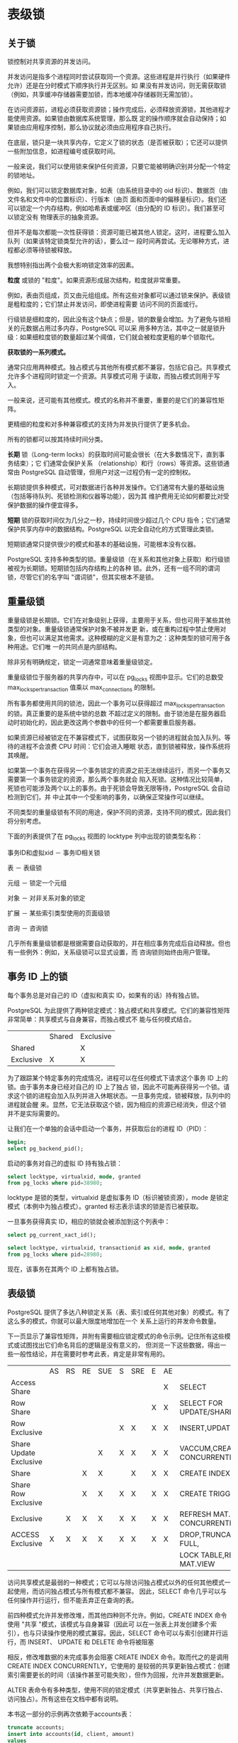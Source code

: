 #+name: postgres_internals
#+header: :engine postgres

* 表级锁

** 关于锁

锁控制对共享资源的并发访问。

并发访问是指多个进程同时尝试获取同一个资源。这些进程是并行执行（如果硬件允许）还是在分时模式下顺序执行并无区别。如
果没有并发访问，则无需获取锁（例如，共享缓冲存储器需要加锁，而本地缓冲存储器则无需加锁）。

在访问资源前，进程必须获取资源锁；操作完成后，必须释放资源锁，其他进程才能使用资源。如果锁由数据库系统管理，那么既
定的操作顺序就会自动保持；如果锁由应用程序控制，那么协议就必须由应用程序自己执行。

在底层，锁只是一块共享内存，它定义了锁的状态（是否被获取）；它还可以提供一些附加信息，如进程编号或获取时间。

#+begin_comment
  正如你所猜测的，共享内存段本身就是一种资源。对此类资源的并发访问受操作系统提供的同步原语（如 semaphores 或
  mutexes）的控制。它们保证访问共享资源的代码严格连续执行。在最底层，这些基元基于 CPU 的原子指令（如
  test-and-set 或 compare-and-swap）。
#+end_comment

一般来说，我们可以使用锁来保护任何资源，只要它能被明确识别并分配一个特定的锁地址。

例如，我们可以锁定数据库对象，如表（由系统目录中的 oid 标识）、数据页（由文件名和文件中的位置标识）、行版本（由页
面和页面中的偏移量标识）。我们还可以锁定一个内存结构，例如哈希表或缓冲区（由分配的 ID 标识）。我们甚至可以锁定没有
物理表示的抽象资源。

但并不是每次都能一次性获得锁：资源可能已被其他人锁定。这时，进程要么加入队列（如果该特定锁类型允许的话），要么过一
段时间再尝试。无论哪种方式，进程都必须等待锁被释放。

我想特别指出两个会极大影响锁定效率的因素。

*粒度* 或锁的 "粒度"。如果资源形成层次结构，粒度就非常重要。

例如，表由页组成，页又由元组组成。所有这些对象都可以通过锁来保护。表级锁是粗粒度的；它们禁止并发访问，即使进程需要
访问不同的页面或行。

行级锁是细粒度的，因此没有这个缺点；但是，锁的数量会增加。为了避免与锁相关的元数据占用过多内存，PostgreSQL 可以采
用多种方法，其中之一就是锁升级：如果细粒度锁的数量超过某个阈值，它们就会被粒度更粗的单个锁取代。

*获取锁的一系列模式。*

通常只应用两种模式。独占模式与其他所有模式都不兼容，包括它自己。共享模式允许多个进程同时锁定一个资源。共享模式可用
于读取，而独占模式则用于写入。

一般来说，还可能有其他模式。模式的名称并不重要，重要的是它们的兼容性矩阵。

更精细的粒度和对多种兼容模式的支持为并发执行提供了更多机会。

所有的锁都可以按其持续时间分类。

*长期* 锁（Long-term locks）的获取时间可能会很长（在大多数情况下，直到事务结束）；它 们通常会保护关系
（relationship）和行（rows）等资源。这些锁通常由 PostgreSQL 自动管理，但用户对这一过程仍有一定的控制权。

长期锁提供多种模式，可对数据进行各种并发操作。它们通常有大量的基础设施（包括等待队列、死锁检测和仪器等功能），因为其
维护费用无论如何都要比对受保护数据的操作便宜得多。

*短期* 锁的获取时间仅为几分之一秒，持续时间很少超过几个 CPU 指令；它们通常保护共享内存中的数据结构。PostgreSQL
以完全自动化的方式管理此类锁。

短期锁通常只提供很少的模式和基本的基础设施，可能根本没有仪器。

PostgreSQL 支持多种类型的锁。重量级锁（在关系和其他对象上获取）和行级锁被视为长期锁。短期锁包括内存结构上的各种
锁。此外，还有一组不同的谓词锁，尽管它们的名字叫 "谓词锁"，但其实根本不是锁。

** 重量级锁

重量级锁是长期锁。它们在对象级别上获得，主要用于关系，但也可用于某些其他类型的对象。重量级锁通常保护对象不被并发更
新，或在重构过程中禁止使用对象，但也可以满足其他需求。这种模糊的定义是有意为之：这种类型的锁可用于各种用途。它们唯
一的共同点是内部结构。

除非另有明确规定，锁定一词通常意味着重量级锁定。

重量级锁位于服务器的共享内存中，可以在 pg_locks 视图中显示。它们的总数受 max_locks_per_transaction 值乘以
max_connections 的限制。

所有事务都使用共同的锁池，因此一个事务可以获得超过 max_locks_per_transaction 的锁。真正重要的是系统中锁的总数
不超过定义的限制。由于锁池是在服务器启动时初始化的，因此更改这两个参数中的任何一个都需要重启服务器。

如果资源已经被锁定在不兼容模式下，试图获取另一个锁的进程就会加入队列。等待的进程不会浪费 CPU 时间：它们会进入睡眠
状态，直到锁被释放，操作系统将其唤醒。

如果第一个事务在获得另一个事务锁定的资源之前无法继续运行，而另一个事务又需要第一个事务锁定的资源，那么两个事务就会
陷入死锁。这种情况比较简单，死锁也可能涉及两个以上的事务。由于死锁会导致无限等待，PostgreSQL 会自动检测到它们，并
中止其中一个受影响的事务，以确保正常操作可以继续。

不同类型的重量级锁有不同的用途，保护不同的资源，支持不同的模式，因此我们将分别考虑。

下面的列表提供了在 pg_locks 视图的 locktype 列中出现的锁类型名称：

事务ID和虚拟xid － 事务ID相关锁

表 － 表级锁

元组 － 锁定一个元组

对象 － 对非关系对象的锁定

扩展 － 某些索引类型使用的页面级锁

咨询 － 咨询锁

几乎所有重量级锁都是根据需要自动获取的，并在相应事务完成后自动释放。但也有一些例外：例如，关系级锁可以显式设置，而
咨询锁则始终由用户管理。

** 事务 ID 上的锁

每个事务总是对自己的 ID（虚拟和真实 ID，如果有的话）持有独占锁。

PostgreSQL 为此提供了两种锁定模式：独占模式和共享模式。它们的兼容性矩阵非常简单：共享模式与自身兼容，而独占模式不
能与任何模式结合。

|           | Shared | Exclusive |
| Shared    |        | X         |
| Exclusive | X      | X         |

为了跟踪某个特定事务的完成情况，进程可以在任何模式下请求这个事务 ID 上的锁。由于事务本身已经对自己的 ID 上了独占
锁，因此不可能再获得另一个锁。请求这个锁的进程会加入队列并进入休眠状态。一旦事务完成，锁被释放，队列中的进程就会醒
来。显然，它无法获取这个锁，因为相应的资源已经消失，但这个锁并不是实际需要的。

让我们在一个单独的会话中启动一个事务，并获取后台的进程 ID（PID）：

#+begin_src sql
  begin;
  select pg_backend_pid();
#+end_src

启动的事务对自己的虚拟 ID 持有独占锁：

#+begin_src sql
  select locktype, virtualxid, mode, granted
  from pg_locks where pid=38980;
#+end_src

locktype 是锁的类型，virtualxid 是虚拟事务 ID（标识被锁资源），mode 是锁定模式（本例中为独占模式）。granted
标志表示请求的锁是否已被获取。

一旦事务获得真实 ID，相应的锁就会被添加到这个列表中：

#+begin_src sql
  select pg_current_xact_id();
#+end_src

#+begin_src sql
  select locktype, virtualxid, transactionid as xid, mode, granted
  from pg_locks where pid=28980;
#+end_src

现在，该事务在其两个 ID 上都有独占锁。

** 表级锁

PostgreSQL 提供了多达八种锁定关系（表、索引或任何其他对象）的模式。有了这么多的模式，你就可以最大限度地增加在一个
关系上运行的并发命令数量。

下一页显示了兼容性矩阵，并附有需要相应锁定模式的命令示例。记住所有这些模式或试图找出它们命名背后的逻辑是没有意义的，
但浏览一下这些数据，得出一些一般性结论，并在需要时参考此表，肯定是非常有用的。

|                        | AS | RS | RE | SUE | S | SRE | E | AE |                                  |
| Access Share           |    |    |    |     |   |     |   | X  | SELECT                           |
| Row Share              |    |    |    |     |   |     | X | X  | SELECT FOR UPDATE/SHARE          |
| Row Exclusive          |    |    |    |     | X | X   | X | X  | INSERT,UPDATE,DELETE             |
| Share Update Exclusive |    |    |    | X   | X | X   | X | X  | VACCUM,CREATE INDEX CONCURRENTLY |
| Share                  |    |    | X  | X   |   | X   | X | X  | CREATE INDEX                     |
| Share Row Exclusive    |    |    | X  | X   | X | X   | X | X  | CREATE TRIGGER                   |
| Exclusive              |    | X  | X  | X   | X | X   | X | X  | REFRESH MAT.VIEW CONCURRENTLY    |
| ACCESS Exclusive       | X  | X  | X  | X   | X | X   | X | X  | DROP,TRUNCATE,VACUUM FULL,       |
|                        |    |    |    |     |   |     |   |    | LOCK TABLE,REFRESH MAT.VIEW      |

访问共享模式是最弱的一种模式；它可以与除访问独占模式以外的任何其他模式一起使用，而访问独占模式与所有模式都不兼容。
因此，SELECT 命令几乎可以与任何操作并行运行，但不能丢弃正在查询的表。

前四种模式允许并发修改堆，而其他四种则不允许。例如，CREATE INDEX 命令使用 "共享 "模式，该模式与自身兼容（因此可
以在一张表上并发创建多个索引），也与只读操作使用的模式兼容。因此，SELECT 命令可以与索引创建并行运行，而 INSERT、
UPDATE 和 DELETE 命令将被阻塞

相反，修改堆数据的未完成事务会阻塞 CREATE INDEX 命令。取而代之的是调用 CREATE INDEX CONCURRENTLY，它使用的
是较弱的共享更新独占模式：创建索引需要更长的时间（该操作甚至可能失败），但作为回报，允许并发数据更新。

ALTER 表命令有多种类型，使用不同的锁定模式（共享更新独占、共享行独占、访问独占）。所有这些在文档中都有说明。

本书这一部分的示例再次依赖于accounts表：

#+begin_src sql
  truncate accounts;
  insert into accounts(id, client, amount)
  values
  (1, 'alice', 100.00),
  (2, 'bob', 200.00),
  (3, 'charlie', 300.00);
#+end_src

我们将不得不多次访问 pg_locks 表，因此让我们创建一个视图，在单列中显示所有 ID，从而使输出更简洁：

#+begin_src sql
  create view locks as
  select pid,
    locktype,
    case locktype
      when 'relation' then relation::regclass::text
      when 'transactionid' then transactionid::text
      when 'virtualxid' then virtualxid
    end as lockid,
    mode,
    granted
  from pg_locks
  order by 1, 2, 3;
#+end_src

仍在第一个会话中运行的事务更新了一条记录。该操作会锁定accounts表及其所有索引，从而导致在行独占模式下获得两个关系
类型的新锁：

#+begin_src sql
  update accounts set amount=amount+100.00 where id=1;
#+end_src

#+begin_src sql
  select locktype, lockid, mode, granted
  from locks where pid=28980;
#+end_src

** 等待队列

重量级锁形成一个公平等待队列。如果进程试图获取的锁与当前锁或队列中其他进程请求的锁不兼容，该进程就会加入队列。

当第一个会话正在进行更新时，让我们尝试在另一个会话中为该表创建索引：

#+begin_src sql
  select pg_backend_pid();

  create index on accounts(client);
#+end_src

命令挂起，等待资源释放。事务尝试以共享模式锁定表，但无法锁定：

#+begin_src sql
  select locktype, lockid, mode, granted
  from locks where pid=29459;
#+end_src

现在让第三个会话启动 VACUUM FULL 命令。它也将加入队列，因为它需要使用 "访问独占 "模式，而该模式与所有其他模式都
有冲突：

#+begin_src sql
  select pg_backend_pid();

  vacuum full accounts;
#+end_src

#+begin_src sql
  select locktype, lockid, mode, granted
  from locks where pid=29662;
#+end_src

现在，所有后续竞争者都必须加入队列，无论其锁定模式如何。即使是简单的 SELECT 查询，也会老老实实地遵循 VACUUM
FULL，尽管它们与执行更新的第一个会话所持有的行独占锁兼容。

#+begin_src sql
  select pg_backend_pid();

  select * from accounts;
#+end_src

#+begin_src sql
  select locktype, lockid, mode, granted
  from locks where pid=29872;
#+end_src

[[./images/xq2zje.png]]

pg_blocking_pids 函数提供了所有等待的高级概览。它会显示在指定进程之前排队的所有进程的 ID，这些进程已经持有或希
望获得不兼容的锁：

#+begin_src sql
  select pid,
  pg_blocking_pids(pid),
  wait_event_type,
  state,
  left(query, 50) as query
  from pg_stat_activity
  where pid in (28980, 29459, 29662, 29872) \gx
#+end_src

要获取更多详细信息，可以查看 pg_locks 表中提供的信息。

一旦事务完成（提交或中止），所有锁都会被释放。队列中的第一个进程获得请求的锁并唤醒。

在这里，第一个会话中的事务提交会导致所有排队进程的顺序执行：

#+begin_src sql
  rollback;
#+end_src
































* 查询执行阶段

** 示例数据库
本书前几部分的示例基于只有少量行的简单表。本部分和后续部分涉及的是查询执行，在这方面要求更高：我们需要行数更多的相关
表。我没有为每个示例创建一个新的数据集，而是使用了一个现有的演示数据库，该数据库展示了俄罗斯的航空客运交通情况。它有
多个版本；我们将使用 2017 年 8 月 15 日创建的较大版本。要安装该版本，必须从压缩包中提取包含数据库副本的文件，并在
psql 中运行该文件。

在开发这个演示数据库时，我们努力使其模式足够简单，无需额外解释即可理解；同时，我们又希望它足够复杂，以便编写有意义
的查询。数据库中充满了真实的数据，这使得示例更加全面，使用起来也会很有趣。

在此，我将简要介绍主要的数据库对象；如果您想查看整个模式，可以参考脚注中的完整描述。

主要实体是预订（映射到预订表）。一个预订可以包括多个乘客，每个乘客都有一张单独的电子票（车票）。乘客并不是一个独立
的实体；在我们的实验中，我们将假设所有乘客都是唯一的。

每张机票包括一个或多个航段（映射到 ticket_flights 表）。在两种情况下，一张机票可以有多个航段：要么是往返机票，
要么是联程机票。虽然模式中没有相应的约束，但预订中的所有机票都被假定为具有相同的航班航段。

每个航班从一个机场飞往另一个机场。航班号相同的航班出发点和目的地相同，但出发日期不同。

航线视图以航班表为基础，显示不依赖于特定航班日期的航线信息。

办理值机手续时，每位旅客都会收到一张带有座位号的登机牌 (boarding_passes)。只有在机票中包含某个航班时，乘客才能
办理该航班的登机手续。航班座位组合必须是唯一的，因此不可能为同一个座位签发两张登机牌。

飞机上的座位（席位）数量及其在不同舱位之间的分布取决于执行飞行任务的飞机（机型）的具体型号。假设每种机型只能有一种客
舱配置。

有些表使用代理主键，有些则使用自然主键（其中有些是复合主键）。这只是为了演示，绝不是可以效仿的范例。

演示数据库可以看作是真实系统的转储：它包含过去某一特定时间的数据快照。要显示这个时间，可以调用 bookings.now() 函
数。在演示查询中使用该函数时，在现实生活中需要使用 now() 函数。

机场、城市和飞机型号的名称存储在 airports_data 表和 aircrafts_data 表中；它们以两种语言（英语和俄语）提供。在
构建本章示例时，我通常会查询实体关系图中显示的机场和飞机视图；这些视图会根据 bookings.lang 参数值选择输出语言。不
过，一些基础表的名称仍会出现在查询计划中。

[[./images/Gap5iC.png]]

** 简单查询协议
客户端-服务器协议的一个简单版本可以执行 SQL 查询：它向服务器发送查询文本，并获得完整的执行结果（无论包含多少行）。

解析

首先，PostgreSQL 必须解析查询文本，以了解需要执行的内容。

词法和句法分析。词法分析器将查询文本分割成一组词素（如关键字、字符串字面量和数字字面量），而解析器则根据 SQL 语言语
法验证这组词素。 PostgreSQL 依赖标准的解析工具，即 Flex 和 Bison 工具。

解析后的查询以抽象语法树的形式反映在后端内存中。

例如，我们来看看下面的查询：

#+begin_src sql
  select schemaname, tablename
  from pg_tables
  where tableowner='postgres'
  order by tablename;
#+end_src

词法选择器会选出五个关键字、五个标识符、一个字符串字面意义和三个单字母词素（逗号、等号和分号）。解析器使用这些词素
构建解析树，下图是一棵非常简化的解析树。树节点旁边的标题说明了查询的相应部分：

[[./images/TLkU80.png]]

RTE 是 Range Table Entry（范围表输入）的缩写，这个缩写相当晦涩难懂。PostgreSQL 源代码使用范围表一词来指表、
子查询、连接结果，换句话说，指任何可由 SQL 操作符处理的记录集。

语义分析。语义分析的目的是确定数据库中是否包含该查询名称所指的任何表或其他对象，以及用户是否有权限访问这些对象。语义
分析所需的所有信息都存储在系统目录中

收到解析树后，语义分析器会进行进一步重组，包括添加对特定数据库对象、数据类型和其他信息的引用。

如果启用 debug_print_parse 参数，就可以在服务器日志中查看完整的解析树，但这并没有什么实际意义。

变换

在下一阶段，可以对查询进行转换（重写）。

PostgreSQL 核心使用转换来实现几个目的。其中之一就是将解析树中的视图名称替换为与该视图的基本查询相对应的子树。

使用转换的另一种情况是行级安全实施。

递归查询的 SEARCH 和 CYCLE 子句也会在此阶段进行转换。

在上面的示例中，pg_tables 是一个视图；如果我们把它的定义放到查询文本中，就会如下所示：

#+begin_src sql
  select schemaname, tablename
  from (
     -- pg_tables
     select n.nspname as schemaname,
     c.relname as tablename,
     pg_get_userbyid(c.relowner) as tableowner,
     ...
     from pg_class c
       left join pg_namespace n on n.oid=c.relnamespace
       left join pg_tablespace t on t.oid=c.reltablespace
     where c.relkind=any(array['r'::char, 'p'::char])
   )
   where tableowner='postgres'
   order by tablename;
  
#+end_src

不过，服务器不会处理查询的文本表示；所有操作都是在解析树上执行的。图中显示的是已转换树的缩小版本（如果启用
debug_print_rewitten 参数，可以在服务器日志中查看完整版本）。

解析树反映了查询的语法结构，但并不说明执行操作的顺序。

PostgreSQL 还支持自定义转换，用户可通过重写规则系统实现自定义转换。

[[./images/7tfzd1.png]]

规则系统支持被宣布为 Postgres 开发的主要目标之一；在规则首次实施时，它还是一个学术项目，但从那时起，它们已经被重
新设计了多次。规则系统是一个非常强大的机制，但却很难理解和调试。甚至有人提议从 PostgreSQL 中完全删除规则，但这一
想法并未得到一致支持。在大多数情况下，使用触发器而不是规则更安全、更简单。

规划器

SQL 是一种声明式语言：查询指定要获取哪些数据，但不指定如何获取。

任何查询都有多种执行路径。解析树中显示的每个操作都可以通过多种方式完成：例如，可以通过读取整个表（并过滤掉冗余）或
通过索引扫描查找所需记录来检索结果。数据集总是成对连接的，因此在连接顺序上有大量不同的选择。此外，还有各种连接算法：
例如，执行器可以扫描第一个数据集的行，然后在另一个数据集中搜索匹配的行，或者先对两个数据集进行排序，然后合并在一起。
对于每种算法，我们都能找到其性能优于其他算法的使用案例。


最优计划和非最优计划的执行时间可能相差几个数量级，因此优化解析查询的规划器是系统中最复杂的组件之一。

计划树。执行计划也用树形表示，但其节点处理的是数据上的物理操作，而不是逻辑操作。

如果想查看完整的计划树，可以启用 debug_print_plan 参数将其转储到服务器日志中。但实际上，查看 EXPLAIN 命令显示
的计划文本就足够了。

现在，让我们注意以下两点：

+ 计划树中的三个查询表只包含两个：规划器发现其中一个表不需要用于检索结果，因此将其从计划树中删除。
+ 在树的每个节点上，规划器都会提供估计成本和预计要处理的行数。

#+begin_src sql
  explain select schemaname, tablename
  from pg_tables
  where tableowner='postgres'
  order by tablename;
#+end_src

查询计划中显示的 Seq Scan 节点对应于读表，而 Nested Loop 节点表示连接操作。

[[./images/qlf7ma.png]]


计划搜索。PostgreSQL 使用基于成本的优化器；它会查看潜在的计划，并估算执行这些计划所需的资源（如 I/O 操作或 CPU
周期）。这一估算值被归一化为一个数值，称为计划成本。在所有考虑过的计划中，选择成本最低的一个。

问题在于，潜在可用计划的数量会随着连接表的数量呈指数增长，因此不可能考虑所有计划，即使是相对简单的查询也是如此。通
常使用动态规划算法结合一些启发式方法来缩小搜索范围。这样，规划器就能在可接受的时间内为表数较多的查询找到数学上精确
的解决方案。

#+begin_comment
  精确的解决方案并不能保证所选计划确实是最优的，因为规划者使用的是简化的数学模型，而且可能缺乏可靠的输入数据。
#+end_comment


管理连接顺序。查询的结构可以在一定程度上限制搜索范围（有可能错过最佳计划）。

+ 普通表表达式和主查询可以分开优化；为保证这种行为，可以指定 MATERIALIZED 子句。
+ 在非 SQL 函数中运行的查询总是单独进行优化。(SQL 函数有时可以内联到主查询中。）
+ 如果设置了 join_collapse_limit 参数并在查询中使用了显式 JOIN 子句，那么某些连接的顺序将由查询语法结构来定义
  from_collapse_limit 参数对子查询也有同样的作用。


后一点可能需要解释一下。让我们看看没有为 FROM 子句中列出的表指定任何显式连接的查询：

#+begin_src sql
  select ...
  from a, b, c, d, e
  where ...
#+end_src

在这里，规划器必须考虑所有可能的连接对。查询由解析树的以下部分表示（如图所示）：

[[./images/FyoxVR.png]]

在下一个示例中，连接具有由 JOIN 子句定义的特定结构：

#+begin_src sql
  select ...
  from a, b join c on ..., d, e
  where ...
#+end_src

解析树反映了这种结构：

[[./images/EluhJc.png]]

规划器通常会将连接树扁平化，使其看起来像第一个示例中的树。该算法会递归遍历连接树，并将每个 JOINEXPR 节点替换为其
元素的扁平列表。

但是，只有当生成的扁平列表中的元素数量不超过 join_collapse_limit 时，才会执行这种折叠操作。在这种特殊情况下，
如果 join_collapse_limit 值小于 5，JOINEXPR 节点就不会折叠。

对于规划器来说，这意味着以下几点：

+ 表 B 必须与表 C 连接（反之亦然，C 必须与 B 连接；表对中的连接顺序不受限制）。
+ A、D、E 以及连接 B 和 C 的结果可以任意顺序连接。

如果 join_collapse_limit 参数设置为 1，显式 JOIN 子句定义的顺序将得到保留。

至于全外连接操作数，无论 join_collapse_limit 参数的值如何，它们都不会折叠。

from_collapse_limit 参数以类似的方式控制子查询的扁平化。虽然子查询看起来并不像 JOIN 子句，但其相似性在解析树层
次上却很明显。

下面是一个查询示例：

#+begin_src sql
  select ...
  from a,
  ( select ... from b, c where ...) bc, d, e
  where ...
#+end_src

相应的连接树如下所示。唯一不同的是，这棵树包含的是 FROMEXPR 节点，而不是 JOINEXPR（参数名称由此而来）。

[[./images/xJvniE.png]]

遗传查询优化。一旦扁平化，树的一个层次可能包含过多元素--无论是表还是连接结果，都必须分别进行优化。规划时间与需要连
接的数据集数量成指数关系，因此其增长可能超出所有合理的限制。

如果启用了 geqo 参数，且某一级元素数量超过了 geqo_threshold 值，规划器将使用遗传算法优化查询。这种算法比动态编
程算法快得多，但不能保证找到的计划是最优的。因此，经验法则是通过减少需要优化的元素数量来避免使用遗传算法。

遗传算法有几个可配置的参数，但我不打算在这里介绍。

选择最佳计划。计划是否最优取决于特定客户将如何使用查询结果。如果客户需要一次性获得全部结果（例如，创建一份报告），
则计划应优化所有行的检索。但如果优先级是尽快返回第一行（例如，在屏幕上显示），最佳计划可能完全不同。

要做出这种选择，PostgreSQL 会计算成本的两个组成部分：

#+begin_src sql
  explain
  select schemaname, tablename
  from pg_tables
  where tableowner='postgres'
  order by tablename;
#+end_src

第一部分（启动成本）是您为准备节点执行所支付的费用，而第二部分（总成本）则包括获取结果所产生的所有费用。

#+begin_comment
  有时人们会说，启动成本就是检索结果集第一行的成本，但这并不十分准确。
#+end_comment

为了选出首选计划，优化器会检查查询是否使用了游标（通过 SQL 中提供的 DECLARE 命令或在 PL/pgSQL 中明确声明）。如
果没有，则假定客户需要一次性得到全部结果，优化器会选择总成本最低的计划。

如果查询是使用游标执行的，所选计划必须只优化检索所有记录中的 cursor_tuple_fraction。更准确地说，PostgreSQL 会
选择以下表达式中值最小的计划：

#+begin_center
 startup cost+cursor_tuple_fraction(total cost - startup cost)
#+end_center

成本估算概要。要估算一个计划的总成本，我们必须对其所有节点进行成本估算。节点的成本取决于其类型（显然，读取堆数据的
成本与排序成本不同）和节点处理的数据量（数据量越大，成本通常越高）。虽然节点类型是已知的，但数据量只能根据输入集的
估计卡入度（节点作为输入的行数）和节点的选择性（输出中剩余行的比例）来预测。这些计算依赖于收集到的统计数据，如表格
大小和表格列中的数据分布。

因此，所进行的优化取决于自动真空收集和更新的统计数据的正确性。

如果对每个节点的Cardinality估计准确，计算出的成本就有可能充分反映实际成本。主要的规划缺陷通常源于对中心性和选
择性的不正确估计，其原因可能是统计数据不准确或过时、无法使用统计数据，或在较小程度上源于规划模型不完善。

Cardinality估算 要计算节点的卡性，规划器必须递归完成以下步骤：

1. 估算每个子节点的Cardinality，并评估节点将从它们那里接收的输入行数。
2. 估算节点的Selectivity，即输入行中能保留到输出的部分。

节点的Cardinality是这两个值的乘积。

#+begin_comment
  数字越小，选择性越高；反之亦然，数字越接近 1，选择性越低。这看似不合逻辑，但我们的想法是，选择性高的条件几乎会
  剔除所有行，而只剔除少数行的条件选择性低。
#+end_comment

首先，规划器会估算定义数据访问方法的叶节点的Cardinality。这些计算依赖于收集到的统计数据，例如表的总大小。

过滤条件的Selectivity取决于其类型。在最普通的情况下，它可以被假定为一个恒定值，不过规划器会尽量利用所有可用信
息来完善估算。一般来说，只要知道如何估算简单的过滤条件就足够了；如果条件包含逻辑运算，其选择性可通过以下公式计算：

#+begin_export latex
sel_{x and y} =sel_xsel_y
sel_{x or y}=1-(1-sel_x)(1-sel_y)=sel_x+sel_y-sel_xsel_y
#+end_export

遗憾的是，这些公式假设谓词 x 和 y 互不相关。对于相关的谓词，这样的估算将是不准确的。

为了估算连接的Cardinality ，规划器必须获取笛卡尔积（即两个数据集的Cardinality之积）的Cardinality，并估算
连接条件的选择性，这同样取决于条件类型。

其他节点（如排序或聚合）的 Cardinality 也是以类似方式估算的。

值得注意的是，对较低计划节点的Cardinality估计不正确会影响所有后续计算，导致总成本估计不准确和计划选择错误。更糟
糕的是，规划器没有关于连接结果的统计数据，只有关于表的统计数据。

成本估算。估算成本的过程也是递归的。要计算子树的成本，需要计算并汇总其所有子节点的成本，然后再加上父节点本身的成本。

要估算一个节点的成本，PostgreSQL 会将已估算出的节点Cardinality作为输入，应用该节点所执行操作的数学模型。对于
每个节点，都会计算启动成本和总成本。

有些操作没有先决条件，因此会立即开始执行；这些节点的启动成本为零。

相反，其他操作则需要等待一些初步操作完成。例如，排序节点通常需要等待来自其子节点的所有数据，然后才能继续执行自己的
任务。这类节点的启动成本通常高于零：即使上述节点（或客户端）只需要全部输出中的一行，也必须支付这一代价。

规划器进行的所有计算都只是估算，可能与实际执行时间无关。它们的唯一目的是在相同条件下对同一查询的不同计划进行比较。
在其他情况下，比较查询（尤其是不同查询）的成本毫无意义。例如，由于统计数据过时，成本可能被低估了；一旦统计数据被刷
新，计算出的数字可能会上升，但由于估算变得更加准确，服务器会选择更好的计划。

执行

现在必须执行查询优化过程中建立的计划。

执行器会在后端内存中打开一个门户，这是一个保存当前正在执行的查询状态的对象。该状态用一棵树来表示，它重复了计划树的
结构。该树的节点像流水线一样运行，相互请求和发送记录。

[[./images/YFSvIs.png]]


查询从根节点开始执行。根节点（在本例中代表 SORT 操作）从其子节点获取数据。收到所有行后，它会对其进行排序，并将其
传递给客户端。

有些节点（如图中所示的 NESTLOOP 节点）会连接从不同来源接收的数据集。这样的节点从两个子节点中提取数据，并在接收到
一对满足连接条件的记录后，立即将得到的记录向上传递（与排序不同，排序必须先得到所有记录）。此时，节点的执行将被中断，
直到其父节点请求下一条记录。如果只需要部分结果（例如，查询中有 LIMIT 子句），则不会执行全部操作。

树中的两个 SEQSCAN 叶节点负责表格扫描。当父节点向这些节点请求数据时，它们会从相应的表中获取后续行。

因此，有些节点不存储任何行，而是立即向上传递，但其他节点（如 SORT）则必须保存潜在的大量数据。为此，会在后端内存中
分配一个 work_mem 块；如果不够用，剩余的数据就会溢出到磁盘上的临时文件中。

一个计划可能有多个节点需要数据存储，因此 PostgreSQL 可能会分配多个内存块，每个内存块的大小为 work_mem。查询可使
用的总内存大小不受任何限制。

** 扩展查询协议

在使用简单查询协议时，每条命令（即使重复多次）都必须经过上述所有阶段：

1. 解析
2. 转换
3. 规划器
4. 执行器

然而，重复解析同一个查询毫无意义。重复解析仅常量不同的查询也没有多大意义--解析树结构仍然保持不变。

简单查询协议的另一个缺点是，无论查询结果包含多少行，客户端都会一次性收到全部结果。

一般来说，使用 SQL 命令可以克服这些限制。要解决第一个问题，可以在运行 EXECUTE 命令前准备查询；第二个问题可以通过
使用 DECLARE 创建游标并通过 FETCH 返回记录来解决。但在这种情况下，这些新创建对象的命名必须由客户端来处理，而服务
器则要承担解析额外命令的额外开销。

扩展的客户端-服务器协议提供了另一种解决方案，可以在协议本身的命令层对独立的操作员执行阶段进行精确控制。

准备工作

在准备阶段，查询会像往常一样被解析和转换，但生成的解析树会保存在后端内存中。

PostgreSQL 没有查询的全局缓存。这种架构的缺点显而易见：每个后端都必须解析所有传入的查询，即使同一个查询已经被另一
个后端解析过了。但也有一些好处。由于锁的存在，全局缓存很容易成为瓶颈。 一个客户端运行多个小而不同的查询（比如只有常
量变化的查询）会产生大量流量，并对整个实例的性能产生负面影响。在 PostgreSQL 中，查询是在本地解析的，因此不会影响
其他进程。

准备好的查询可以被参数化。下面是一个使用 SQL 命令的简单示例（虽然与协议级的准备不同，但最终效果是一样的）：

#+begin_src sql
  prepare plane(text) as
  select * from aircrafts where aircrafts_code=$1;
#+end_src

所有已命名的预处理语句都显示在 pg_prepared_statements 视图中：

#+begin_src sql
  select name, statement, parameter_types
  from pg_prepared_statments \gx
#+end_src

在这里找不到任何未命名的语句（使用扩展查询协议或 PL/pgSQL 的语句）。其他后端编写的语句也不会显示：因为无法访问其
他会话的内存。

参数绑定

在执行准备语句之前，必须绑定实际参数值。

#+begin_src sql
  execute plane('733');
#+end_src

在预处理语句中绑定参数，而不是将文字与查询字符串连接起来，其优点是绝对不可能发生 SQL 注入：绑定的参数值无法以任何
方式修改已构建的解析树。如果不使用预处理语句，要达到相同的安全级别，就必须仔细剔除从不可信来源接收的每个值。

规划和执行

在执行准备语句时，查询计划是根据实际参数值执行的，然后将计划传递给执行器。

不同的参数值可能意味着不同的最优计划，因此必须考虑到确切的参数值。例如，在查找价格昂贵的预订时，计划器会假设匹配的
行数不多，并使用索引扫描：

#+begin_src sql
  create index on bookings(total_amount);
  explain select * from bookings
  where total_amount > 1000000;
#+end_src

但如果所有预订都满足所提供的条件，就没有必要使用索引，因为必须扫描整个表：

#+begin_src sql
  explain select * from bookings where total_amount > 100;
#+end_src

在某些情况下，规划器可能会同时保留解析树和查询计划，以避免重复规划。这种计划不考虑参数值，因此称为通用计划（与基于
实际值的自定义计划相比）。服务器可以使用通用计划而不影响性能的一个明显例子是不带参数的查询。

参数化准备语句的前五次优化始终依赖于实际参数值；规划器根据这些值计算自定义计划的平均成本。从第六次执行开始，如果通
用计划的平均效率高于自定义计划（考虑到自定义计划每次都要重新创建），规划器将保留通用计划并继续使用，跳过优化阶段。

plane准备语句已经执行过一次。在接下来的三次执行之后，服务器仍然使用自定义计划--你可以从查询计划中的参数值看出这
一点：

#+begin_src sql
  execute plane('763');
  execute plane('773');
  explain execute plane('319');
#+end_src

执行第五次后，规划器切换到通用计划：通用计划与自定义计划没有区别，成本也相同，但后台可以一次生成，跳过优化阶段，从
而减少规划开销。现在，"explain"命令显示，参数是按位置而不是按值引用的：

我们不难想象，当最初的几个定制计划比通用计划更昂贵时，就会出现令人不快的情况；随后的计划本可以更有效率，但规划器根
本不会考虑这些计划。此外，它比较的是估算成本而不是实际成本，这也会导致计算错误。

不过，如果规划器出错，您可以覆盖自动决定，并通过相应设置自动计划缓存模式参数来选择通用计划或自定义计划：

#+begin_src sql
  set plan_cache_mode='force_custom_plan';
  explain execute plane('CN1');
#+end_src

其中，pg_prepared_statements 视图显示所选计划的统计数据：

#+begin_src sql
  select name, generic_plans, custom_plans
  from pg_prepared_statements;
#+end_src

取得成果

扩展查询协议允许分批而非一次性检索数据。SQL 游标具有几乎相同的效果（只是服务器需要做一些额外的工作，而且规划器会优
化获取第一个 cursor_tuple_fraction 行，而不是整个结果集）：

#+begin_src sql
  begin;
  declare cur cursor for
  select *
  from aircrafts
  order by aircraft_code;
  fetch 3 from cur;
  fetch 2 from cur;
  commit;
#+end_src

如果查询返回许多行，而客户端需要所有行，那么系统吞吐量在很大程度上取决于批量大小。批次中的记录越多，访问服务器和获取
响应所产生的通信开销就越少。但是，随着批量大小的增加，这些优势就变得不那么明显了：虽然逐条获取记录和批量获取 10 条
记录之间的差异可能很大，但如果比较 100 条和 1000 条记录的批量，差异就不那么明显了。

* 统计数据

** 基本的统计数据
基本的表相关数据存储在catalog目录的pg_class包含如下数据

+ 表中所有元组数(reltuples)
+ 表大小，以页为单位(relpages)
+ 在可见性中标记的页数量(relallvisible)


flights表的在pg_class中的数据
  
#+begin_src sql
  select reltuples, relpages, relallvisible
  from pg_class where relname='flights';
#+end_src

如果查询不附加任何过滤条件，则以 reltuples 值作为估计的Cardinality

#+begin_src sql
  explain select * from flights;
#+end_src

在手动和自动的表格分析过程中都会收集统计数据。此外，由于基本统计数据至关重要，因此在进行其他一些操作（VACCUM FULL
和 CLUSTER、CREATE INDEX 和 REINDEX）时也会计算这些数据，并在抽清理时进行完善。

为便于分析，将对 300×100 default_statistics_target 随机行进行采样。建立特定精度的统计数据所需的样本大小与分
析数据量的关系不大，因此不考虑表的大小。

取样行是从相同数量（300 × default_statistics_target）的随机页中抽取的。显然，如果表格本身较小，读取的页数可能
较少，被选中进行分析的行数也较少。

在大型表格中，统计数据收集并不包括所有行，因此估计值可能与实际值有偏差。这很正常：如果数据不断变化，统计数据无论如
何也不可能一直准确。通常一个数量级的精确度就足以选择一个合适的计划。

让我们创建一个禁用autovacuum的flights副本，以便控制自动分析的启动时间：

#+begin_src sql
  create table flights_copy(like flights)
  with (autovacuum_enable = false);
#+end_src

目前数据的表的统计

#+begin_src sql
  select reltuples, relpages, relallvisible
  from pg_class where relname='flights_copy';
#+end_src

reltuples = -1 的值用于区分尚未分析的表和没有任何行的真正空表。

在创建表格后，很可能会立即向表中插入一些行。因此，在不了解当前情况的情况下，规划器假设表包含 10 页：

#+begin_src sql
  explain select * from flights_copy;
#+end_src

行数是根据单行的大小估算的，在计划中显示为宽度。行宽通常是在分析过程中计算出的平均值，但由于尚未收集统计数据，这里
只是根据列数据类型进行近似估算。

现在，让我们从flights表中复制数据并进行分析：

#+begin_src sql
  insert into flights_copy select * from flights;
  analyze flights_copy;
#+end_src

收集的统计数据反映了实际行数（表的大小足够小，分析仪可以收集所有数据的统计数据）：

#+begin_src sql
  select reltuples, relpages, relallvisible
  from pg_class where relname='flights_copy';
#+end_src

relallvisible 值用于估算仅索引扫描的成本。该值由 VACUUM 更新：

#+begin_src sql
  vaccum flights_copy;
  select relallvisible from pg_class where relname='flights_copy';
#+end_src

现在，让我们在不更新统计信息的情况下将记录数增加一倍，并检查查询计划中的Cardinality估计值：

#+begin_src sql
  insert into flights_copy select * from flights;
  select count(*) from flights_copy;
  explain select * from flights_copy;
#+end_src

尽管 pg_class 数据已经过时，但估算结果仍然是准确的：

#+begin_src sql
  select reltuples, relpages
  from pg_class where relname='flights_copy';
#+end_src

由于文件大小比 relpages 增加了一倍，规划器会在假设数据密度不变的情况下调整估计的行数：

#+begin_src sql
  select reltuples *
  (pg_relation_size('flights_copy') / 8192) / relpages as tuples
  from pg_class where relname='flights_copy';
#+end_src

当然，这种调整不一定总能奏效（例如，如果我们删除一些行，估计结果将保持不变），但在某些情况下，它可以让规划器坚持到
重大变化触发下一次分析运行。

** NULL 值
虽然理论家们对 NULL 值嗤之以鼻，但它在关系数据库中仍然发挥着重要作用：它提供了一种方便的方法来反映一个未知或不存在
的值。

然而，特殊的价值需要特殊的处理方法。除了理论上的不一致性，我们还必须考虑多种实际挑战。常规的布尔逻辑被三值逻辑所取
代，因此 NOT IN 的表现出乎意料。不清楚 NULL 值应被视为大于还是小于常规值（因此在排序时使用了 NULLS FIRST 和
NULL LAST 子句）。聚合函数是否必须考虑 NULL 值，这一点也不太清楚。严格来说，NULL 值根本就不是值，因此规划器需要
额外的信息来处理它们。

除了在表级别收集最简单的基本统计信息外，分析器还收集关系中每一列的统计信息。这些数据存储在系统目录的 pg_statistic
表中，但也可以通过 pg_stats 视图访问，该视图以更方便的格式提供这些信息。

NULL值比例属于列级统计；在分析过程中计算得出，显示为 null_frac 属性。

例如，在搜索尚未起飞的航班时，我们可以依赖于其起飞时间未定义：

#+begin_src sql
  explain select * from flights where actual_departure is null;
#+end_src

为了估算结果，规划器会将总行数乘以 NULL 值的比例：

#+begin_src sql
  select round(reltuples * s.null_frac) as rows
  from pg_class
  join pg_stats s on s.tablename=relname
  where s.tablename='flights'
  and s.attname='actual_departure';
#+end_src

下面是实际行数：

#+begin_src sql
  select count(*) from flights where actual_departure is null;
#+end_src

** 不重复值
pg_stats 视图的 n_distinct 字段显示列中不同值的数量。

如果 n_distinct 为负数，其绝对值表示列中唯一值的比例，而不是实际的列数。例如，-1 表示所有列中的值都是唯一的，而
-3 则表示每个值平均出现在三行中。如果估计的唯一值数量超过总行数的 10%，分析器就会使用分数；在这种情况下，进一步的
数据更新不太可能改变这一比例。

[[./images/rWsuJI.png]]

如果预期数据分布均匀，则使用不同值的数量来代替。例如，在估算 "列 = 表达式 "条件的Cardinality数时，如果表达式
的确切值在规划阶段未知，规划器就会假设表达式可以以相同概率取任意列值：

#+begin_src sql
  explain select *
  from flights
  where depatrue_airport=(
  select airport_code from aiprots where city='Saint Petersburg'
  );
#+end_src

在这里，InitPlan 节点只执行一次，计算值将用于主计划。

#+begin_src sql
  select round(reltuples / s.n_distinct) as rows
  from pg_class
  join pg_stat s on s.tablename=relname
  where s.tablename='flights'
  and s.attname='departure_airport';
#+end_src

如果估计的不同值数量不正确（因为分析的行数有限），则可以在列级覆盖：

#+begin_src sql
  alter table ...
      alter column ...
      set (n_distinct = ...);
#+end_src

如果所有数据总是均匀分布，那么这些信息（加上最小值和最大值）就足够了。然而，对于非均匀分布（这在实践中更为常见），
这种估计是不准确的：

#+begin_src sql
  select min(cnt), round(avg(cnt)) avg, max(cnt)
  from (
  select depature_airport, count(*) cnt
  from flights
  group by depature_airport
  )t;
#+end_src

** most_common_vals值
如果数据分布不均匀，则会根据最常见值 (MVC) 及其频率的统计数据对估算进行微调。pg_stats 视图会在 most_common_vals
和 most_common_freqs 字段中分别显示这些数组。

以下是有关各类飞机的此类统计数据的示例：

[[./images/roYhLU.png]]

#+begin_src sql
  select most_common_vals as mcv,
  left(most_common_freqs::text, 60) || '...' as mcf
  from pg_stats
  where tablename='flights' and attname='aircraft_code' \gx
#+end_src

要估算 "列 = 值 "条件的选择性，只需在 most_common_vals 数组中找到该值，并从具有相同索引的 most_common_freqs
数组元素中提取其频率即可：

#+begin_src sql
  explain select * from flights where aircraft_code = '733';
#+end_src

#+begin_src sql
  select round(reltuples * s.most_common_freqs[
  array_position((s.most_common_vals::text::text[]), '733')
  ])
  from pg_class
  join pg_stat s on s.tablename=relname
  where s.tablename='flights'
  and s.attname='aircraft_code';
#+end_src

显然，这种估算将接近实际值：

#+begin_src sql
  select count(*) from flights where aircraft_code='733';
#+end_src

MCV 列表还用于估算不等式条件的选择性。例如，"列 < 值 "这样的条件要求分析器在 most_common_vals 中搜索所有小于目
标值的值，并求和 most_common_freqs 中列出的相应频率。

当独立值不多时，MCV 统计效果最佳。数组的最大大小由 default_statistics_target 参数定义，该参数还限制了为分析目
的而随机抽样的行数。

在某些情况下，可以增加默认参数值，从而扩大 MCV 列表并提高估算的准确性。您可以在列级别上这样做：

#+begin_src sql
  alter table ...
     alter column ...
     set statistics ...;
#+end_src

样本量也会增加，但仅限于指定的表格。

由于 MCV 数组存储的是实际值，因此可能会占用大量空间。为了控制 pg_statistic 的大小，避免给计划器增加无用功，大于
1 KB 的值将被排除在分析和统计之外。不过，由于这些大值很可能是唯一的，因此无论如何，它们都不可能进入
most_common_vals。

** 柱状图

如果差异值过多，无法存储在数组中，PostgreSQL 会使用直方图。在这种情况下，数值会分布在直方图的几个桶中。桶的数量也
受 default_statistics_target 参数的限制。

水桶宽度的选择方式是让每个水桶都能获得大致相同数量的数值（这一特性在图表中体现为大阴影矩形的面积相等）。包含在 MCV
列表中的值不计算在内。因此，每个水桶中数值的累积频率等于 $$ \frac{1}{number of buckets} $$

直方图以桶边界值数组的形式存储在 pg_stats 视图的 histogram_bounds 字段中：

#+begin_src sql
  select left(histogram_bounds::text, 60) || '...' as hist_bounds
  from pg_stats s
  where s.tablename='boarding_passes' and s.attname='seat_no';
#+end_src

结合 MCV 列表，直方图可用于估算大于和小于条件的选择性等操作。例如，我们来看看为后排签发的登机牌数量：

[[./images/HQf3Es.png]]

#+begin_src sql
  explain select * from boarding_passes where seat_no > '30B';
#+end_src

我有意选择了位于两个直方图桶边界上的座位号。

该条件的选择性将以 N 个桶的数量来估算，其中 N 是容纳满足条件的值（即位于指定值右侧的值）的桶的数量。还必须考虑到
MCV 不包括在直方图中。

顺便提一下，直方图中也不会出现 NULL 值，但 seat_no 列中无论如何也不会包含此类值：

#+begin_src sql
  select s.null_frac from pg_stats s
  where s.tablename='boarding_passes' and s.attname='seat_no';
#+end_src

首先，让我们找出满足条件的 MCV 分数：

#+begin_src sql
  select sum(s.most_common_freqs[
  array_position((s.most_common_vals::text::text[]), v)
  ])
  from pg_stats s, unnest(s.most_common_vals::text::[]) v
  where s.tablename='boarding_passes' and s.attname='seat_no'
  and v> '30B';
#+end_src

MCV 的总体份额（被柱状图忽略）为

#+begin_src sql
  select sum(s.most_common_freqs[
  array_position((s.most_common_vals::text::text[]), v)
  ])
  from pg_stats s, unnest(s.most_common_vals::text::text[]) v
  where s.tablename='boarding_passes' and s.attname='seat_no';
#+end_src

由于符合指定条件的值正好占 𝑁 个桶（可能有 100 个桶），我们可以得到以下估计值：

#+begin_src sql
  select round(reltuples *(
  0.21226657 -- MCV share
  +(1-0.67816657-0)*(51/100.0) -- histogram share
  ))
  from pg_class
  where relname='boarding_passes';
#+end_src

[[./images/RiqJUz.png]]

在非边界值的一般情况下，规划器采用线性插值，以考虑到包含目标值的桶的部分。

这是后排座椅的实际数量：

#+begin_src sql
  select count(*) from boarding_passes where seat_no>'30B';
#+end_src

随着 default_statistics_target 值的增加，估算精度可能会提高，但正如我们的示例所示，即使列中包含许多唯一值，直
方图与 MCV 列表相结合通常也能得到很好的结果：

#+begin_src sql
  select n_distinct from pg_stats
  where tablename='boarding_passes' and attname='seat_no';
#+end_src

只有当提高估算精度能带来更好的规划时，提高估算精度才有意义。不假思索地增加 default_statistics_target 值可能会
减慢规划和分析速度，却不会带来任何好处。也就是说，降低该参数值（降为零）可能会导致错误的计划选择，尽管这样做确实会
加快规划和分析速度。这种节省通常是不合理的。

** 非标量数据类型的统计数据

对于非标量数据类型，PostgreSQL 不仅可以收集值分布的统计数据，还可以收集用于构建这些值的元素分布的统计数据。当你查
询不符合第一正则表达式的列时，它可以提高规划的准确性。

+ most_common_elems 和 most_common_elem_freqs 数组显示最常见的元素列表及其使用频率。
  收集的这些统计数据将用于估算数组和 tsvector 数据类型操作的选择性。
+ elem_count_histogram 数组显示数值中不同元素数量的直方图。
  收集的这些数据仅用于估算阵列操作的选择性。
+ 对于范围类型，PostgreSQL 会为范围长度和范围的上下限建立分布直方图。这些直方图用于估计对这些类型进行各种操作的选
  择性，但 pg_stats 视图不会显示它们。

  还为多范围数据类型收集了类似的统计数据。


** 平均字段宽度

pg_stats 视图的 avg_width 字段显示了存储在列中的值的平均大小。当然，对于整数或 char(3) 等类型，这个大小总是相
同的，但对于长度可变的数据类型（如文本），每一列的大小可能会有很大差异：

#+begin_src sql
  select attname, avg_width from pg_stats
  where (tablename, attname) in (values
  ('tickets', 'passenger_name'), ('ticket_flights', 'fare_conditions')
  );
#+end_src

该统计量用于估算排序或散列等操作所需的内存量。

** 相关性

pg_stats 视图的相关性字段显示数据的物理顺序与比较操作定义的逻辑顺序之间的相关性。如果数值严格按照升序存储，其相关
性将接近 1；如果按照降序排列，其相关性将接近-1。磁盘上的数据分布越混乱，相关性就越接近零。

#+begin_src sql
  select attname, correlation
  from pg_stats where tablename='airports_data'
  order by abs(correlation) desc;
#+end_src

请注意，坐标列不收集此统计量：点类型未定义小于和大于运算符。

相关性用于估算索引扫描的成本。

** 表达式统计

只有当比较操作的左侧或右侧部分指向列本身，且不包含任何表达式时，才能使用列级统计。例如，规划器无法预测计算列的函数
会如何影响统计量，因此对于 "函数调用 = 常量 "这样的条件，选择性总是估计为 0.5%。

#+begin_src sql
  eplain select * from flights
  where extract(
  month from schedule_depature at time zone 'Europe/Moscow'
  )=1;
#+end_src

规划者对函数的语义一无所知，即使是标准函数也是如此。我们的常识表明，1 月份执行的航班约占航班总数的
$$ \frac{1}{12} $$，比预测值高出一个数量级。

为了改进估计，我们必须收集表达式统计数据，而不是依赖列级统计数据。有两种方法可以做到这一点。

扩展表达式统计

第一个选项是使用扩展表达式统计。默认情况下不会收集此类统计数据；必须通过运行 CREATE STATISITCS 命令手动创建相应
的数据库对象：

#+begin_src sql
  create statistics flights_expr on (extract(
  month from scheduled_depature at time zone 'Europe/Moscow'
  ))
  from flights;
#+end_src

一旦收集到数据，估算的准确性就会提高：

#+begin_src sql
  analyze flights;
  explain select * from flights
  where extract(
  month from scheduled_depature at time zone 'Europe/Moscow'
  )=1;
#+end_src

要应用收集的统计数据，查询必须以与 CREATE STATISTICS 命令完全相同的形式指定表达式。

可通过运行 ALTER STATISTICS 命令单独调整扩展统计数据的大小限制。例如

#+begin_src sql
  alter statistics flights_expr set statistics 42;
#+end_src

与扩展统计相关的所有元数据都存储在系统目录的 pg_statistic_ext 表中，而收集的数据本身则存储在名为
pg_statistic_ext_data 的单独表中。这种分离用于对敏感信息实施访问控制。

可在单独的视图中以更方便的格式显示特定用户可用的扩展表达式统计数据：

#+begin_src sql
  select left(expr, 50) || '...' as expr,
  null_frac, avg_width, n_distinct,
  most_comm_vals as mcv,
  left(most_comm_freqs::text, 50) || '...' as mcf,
  from pg_stats_ext_exprs
  where statistics_name='flights_expr' \gx
#+end_src

表达式索引统计

另一种改进Cardinality的方法是使用为表达式索引收集的特殊统计数据；这些统计数据会在创建此类索引时自动收集，就像
为表所做的那样。如果真的需要索引，这种方法会非常方便。

#+begin_src sql
  drop statistics flights_expr;
  create index on flights(extract(
  month from scheduled_departure at time zone 'Europe/Moscow'
  ));

  analyze flights;

  explain select * from flights
  where extract(
  month from scheduled_departure at time zone 'Europe/Moscow'
  )=1;
#+end_src

表达式索引统计信息的存储方式与表统计信息的存储方式相同。例如，在查询 pg_stats 时，将索引名称指定为 tablename，
就可以获得不同值的数量：

#+begin_src sql
  select n_distinct from pg_stats
  where tablename='flights_extract_idx';
#+end_src

您可以使用 ALTER INDEX 命令调整索引相关统计信息的准确性。如果不知道与索引表达式相对应的列名，则必须先找到它。例如

#+begin_src sql
  select attname from pg_attribute
  where attrelid='flgihts_extract_idx'::regclass;

  alter index flights_extract_idx
  alter column extract set statistics 42;
#+end_src

** 多元统计
还可以收集跨多个表列的多元统计。前提条件是，必须使用 CREATE STATISTICS 命令手动创建相应的扩展统计量。

PostgreSQL 实现了三种多元统计。

列之间的功能依赖关系

如果一列中的数值（完全或部分）依赖于另一列中的数值，而筛选条件又包括这两列，那么Cardnality将被低估。

让我们考虑一个有两个过滤条件的查询：

#+begin_src sql
  select count(*) from flights
  where flight_no='PG0007' and departure_airport='VKO';
#+end_src

其价值被大大低估了：

#+begin_src sql
  explain select * from flights
  where flight_no='PG0007' and departure_airport='VKO';
#+end_src

这是一个众所周知的相关谓词问题。规划器假定谓词之间互不相关，因此整体选择性是根据逻辑 AND 组合的过滤条件选择性的乘
积来估算的。上面的计划清楚地说明了这个问题：一旦位图堆扫描节点根据 departure_airport 列上的条件对结果进行过滤，
位图索引扫描节点对 flight_no 列上条件的估计值就会大大降低。

然而，我们知道机场是由航班号明确定义的：第二个条件实际上是多余的（当然，除非机场名称有误）。在这种情况下，我们可以
通过对功能依赖性进行扩展统计来改进估算。

让我们对两列之间的功能依赖性进行扩展统计：

#+begin_src sql
  create statistics flights_dep(dependencies)
  on flight_no, departure_airport from flights;
  #+end_src

下一次分析运行将收集这一统计数据，从而改进估算结果：

#+begin_src sql
  analyze flights;
  explain select * from flights
  where flight_no='PG0007'
  and departure_airport='VKO';
#+end_src

收集到的统计数据存储在系统目录中，可以像这样访问：

#+begin_src sql
  select dependencies
  from pg_stats_ext where statistics_name='flights_dep';
#+end_src

这里的 2 和 5 是存储在 pg_attribute 表中的列号，而相应的值则定义了功能依赖程度：从 0（无依赖）到 1（第二列中的
值完全依赖于第一列中的值）。

多元差异值数量

对存储在不同列中的值的唯一组合数进行统计，可改进对多列执行 GROUP BY 操作的Cardinality估计。

例如，这里估计的出发机场和到达机场的可能对数是机场总数的平方；但实际值要小得多，因为并非所有对数都有直达航班：

#+begin_src sql
  select count(*)
  from (
  select distinct departure_airport, arrival_airport from flights
  ) t;
#+end_src

#+begin_src sql
  explain select distinct departure_airport, arrival_airport
  from flights;
#+end_src

让我们定义并收集一个关于不同值的扩展统计量：

#+begin_src sql
  create statistics flights_nd(ndistinct)
  on departure_airport, arrival_airport from flights;
  analyze flights;
#+end_src

Cardinality估计值就会提高

#+begin_src sql
  explain select distinct departure_airport, arrival_airport
  from flights;
#+end_src

您可以在系统目录中查看收集到的统计数据：

#+begin_src sql
  select n_distinct
  from pg_stats_ext where statistics_name='flights_nd';
#+end_src

多元 MCV 列表

如果数值的分布不均匀，那么仅仅依靠功能依赖性可能是不够的，因为估算的准确性在很大程度上取决于特定的数值对。例如，规划
器低估了从谢列梅捷沃机场起飞的波音 737 航班数量：

#+begin_src sql
  select count(*) from flights
  where departure_airport='SVO' and aircraft_code='733';
#+end_src

#+begin_src sql
  explain select * from flights
  where departure_airport='SVO' and aircraft_code='733';
#+end_src

在这种情况下，可以通过收集多元 MCV 列表的统计数据来改进估算：

#+begin_src sql
  create statistics flights_mcv(mcv)
  on departure_airport, aircraft_code from flights;
  analyze flights;
#+end_src

新的Cardinality估算更加准确

#+begin_src sql
  explain select * from flights
  where departure_airport='SVO' and aircraft_code='733';
#+end_src

为获得这一估计值，规划器依赖于系统目录中存储的频率值：

#+begin_src sql
  select values, frequency
  from pg_statistic_ext stx
  join pg_statistic_ext_data stxd on std.oid=stxd.stdoid,
  pg_mcv_list_items(stxdmcv) m
  where stxname='flights_mcv'
  and values='{SVO, 733}';
#+end_src

与普通 MCV 列表一样，多变量列表可容纳 100 个 default_statistics_target 值（如果在列级别也设置了该参数，则使
用其最大值）。

如果需要，还可以更改列表的大小，就像扩展表达式统计一样：

#+begin_src sql
  alter statistics ... set statistics ...;
#+end_src

在所有这些示例中，我只使用了两列，但您也可以收集更多列的多元统计数据。

要在一个对象中结合多种类型的统计信息，可以在其定义中提供这些类型的逗号分隔列表。如果没有指定类型，PostgreSQL 将为
指定列收集所有可能类型的统计数据。

除实际列名外，多元统计还可以使用任意表达式，就像表达式统计一样。


* 表访问方法

** 可插拔式存储引擎

PostgreSQL 所使用的数据布局并不是唯一可行的，也不是适用于所有负载类型的最佳 布局。根据可扩展性的理念，PostgreSQL
允许创建和插入各种表访问方法（可插拔存储引擎），但目前只有一种方法是开箱即用的：

#+begin_src sql
  select amname, amhandler from pg_am where amtype='t';
#+end_src

创建表格时，可以指定要使用的引擎（CREATE TABLE ... USING）；否则，将使用堆 default_table_access_method 参
数中列出的默认引擎。

为使 PostgreSQL 内核能以相同方式与各种引擎协同工作，表访问方法必须实现一个特殊接口。amhandler 列中指定的函数会
返回接口结构，其中包含核心所需的所有信息。

所有表格访问方法都可以使用以下核心组件：

+ 事务管理器，包括 ACID 和快照隔离支持
+ 缓冲区管理
+ I/O子系统
+ TOAST
+ 优化器和执行器
+ 索引支持

这些部件始终由存储引擎支配，即使没有全部使用它们。

反过来，存储引擎也是这样定义的

+ 元组格式和数据结构
+ 表扫描实现和代价估计
+ insert,update,delete的实现和锁操作
+ 可见性规则
+ 自动回收和分析处理

从历史上看，PostgreSQL 使用的是单一的内置数据存储，没有任何适当的编程接口，因此现在很难设计出既考虑到标准引擎的所
有特性又不干扰其他方法的好方法。

#+begin_comment
例如，目前还不清楚如何处理 WAL。新的访问方法可能需要记录它们自己的操作，而内核并不知道这些操作。现有的通用 WAL 机
制通常是个糟糕的选择，因为它会带来过多的开销。你可以添加另一个接口来处理新类型的 WAL 条目，但这样一来，崩溃恢复将依
赖于外部代码，这是非常不可取的。目前唯一可行的解决方案就是为每个特定引擎的内核打补丁。
#+end_comment

因此，我没有刻意严格区分表访问方法和核心。本书前几部分所描述的许多特性在形式上都属于堆访问方法，而不是核心本身。这种
方法很可能一直是PostgreSQL的终极标准引擎，而其他方法将填补各自的空白，以应对特定负载类型的挑战。

在目前正在开发的所有新型存储引擎中，我想提及以下几种：

+ Zheap 的目的是防止表格臃肿。它实现了就地行更新，并将与 MVCC 相关的历史数据移至单独的撤销存储区。这种引擎对涉及
  频繁数据更新的负载非常有用。

  对于 Oracle 用户来说，Zheap 体系结构似乎并不陌生，不过它也有一些细微差别（例如，索引访问方法的接口不允许创建具
  有自己版本的索引）。
+ Zedstore 实现列式存储，这在 OLAP 查询中可能是最有效的。

  存储数据的结构是元组 ID 的 B 树；每一列都存储在与主 B 树相关联的自己的 B 树中。将来有可能在一棵 B 树中存储多
  列数据，从而实现混合存储。

** 顺序扫描

存储引擎定义表数据的物理布局，并提供访问表数据的方法。唯一支持的方法是顺序扫描，即全文读取表fork的文件（或多个文
件）。在每个读取页面中，都会检查每个元组的可见性；不满足查询要求的元组会被过滤掉。

[[./images/lCbMtr.png]]

扫描进程会经过缓冲缓存；为确保大表不会剔除有用数据，会使用一个小尺寸的缓冲环。其他正在扫描同一张表的进程会加入这个
缓冲环，从而避免了额外的磁盘读取；这种扫描被称为同步扫描。因此，扫描不必总是从文件的起始位置开始。

顺序扫描是读取整个表或其中最佳部分的最有效方法。换句话说，当选择性较低时，顺序扫描的价值最大。(如果选择性高，即查询
只需选择几行，则最好使用索引）。

代码估算

在查询执行计划中，顺序扫描由 Seq Scan 节点表示：

#+begin_src sql
  explain select *
  from flights;
#+end_src

估计行数作为基本统计数据的一部分提供：

#+begin_src sql
  select reltuples from pg_class where relname='flights';
#+end_src

在估算成本时，优化器会考虑以下两个因素：磁盘 I/O 和 CPU 资源。

I/O 成本的计算方法是，将表中的页数与读取单个页面的成本相乘，假定页面是按顺序读取的。当缓冲区管理器请求读取一个页面
时，操作系统实际上会从磁盘读取更多数据，因此在操作系统缓存中很可能会出现多个后续页面。因此，使用顺序扫描读取单个页
面的成本（规划器估计为 seq_page_cost）低于随机访问成本（由 random_page_cost 值定义）。

默认设置对 HDD 运行良好；如果使用 SSD，则应大幅降低 random_page_cost 值（seq_page_cost 参数通常保持不变，作
为参考值）。由于这些参数之间的最佳比例取决于硬件，因此通常在表空间级别进行设置（ALTER TABLESPACE ... SET）。

#+begin_src sql
  select relpages,
  current_setting('seq_page_cost') as seq_page_cost,
  relpages * current_setting('seq_page_cost')::real as total
  from pg_class where relname='flights';
#+end_src

这些计算清楚地显示了不及时抽真空导致表膨胀的后果：表的fork越大，需要扫描的页数就越多，而不管其中包含的活图组数有
多少。

CPU 资源估算包括处理每个元组的成本（规划器估算为  cpu_tuple_cost）:

#+begin_src sql
  select reltuples,
  current_setting('cpu_tuple_cost') as cpu_tuple_cost,
  reltuples * current_setting('cpu_tuple_cost')::real as total
  from pg_class where relname='flights';
#+end_src

这两个估算值的总和就是计划的总成本。启动成本为零，因为顺序扫描没有先决条件。

如果需要对扫描的表进行过滤，则应用的过滤条件会出现在 Seq Scan 节点过滤部分的计划中。估计的行数取决于这些条件的选
择性，而成本估计包括相关的计算费用。

EXPLAIN ANALYZE 命令同时显示实际返回的行数和已过滤掉的行数：

#+begin_src sql
  explain (analyze, timing off, summary off)
  select * from flights
  where status='Scheduled';
#+end_src

让我们来看看一个使用聚合的更复杂的执行计划：

#+begin_src sql
  explain select count(*) from seats;
#+end_src

该计划由两个节点组成：计算count函数的上层节点（Aggregate）从扫描表的下层节点（Sequ Scan）提取数据。

聚合节点的启动成本包括聚合本身：如果不从下层节点获取所有记录，就不可能返回第一行（在本例中是唯一的一行）。聚合成本
是根据每个输入行的条件操作执行成本（按 cpu_operator_cost 估算）估算的：

#+begin_src sql
  select reltuples,
  current_setting('cpu_operator_cost') as cpu_operator_cost,
  round((
  reltuples * current_setting('cpu_operator_cost')::real
  )::numeric, 2) as cpu_cost
  from pg_class where relname='seats';
#+end_src

收到的估算值将加到 Seq Scan 节点的总成本中。

聚合节点的总成本还包括处理要返回的记录的成本，估计为 cpu_tuple_cost：

#+begin_src sql
  with t(cput_cost) as (
  select round((
  reltuples * current_setting('cpu_operator_cost')::real
  )::numeric, 2)
  from pg_class where relname='seats'
  )
  select 21.39 + t.cput_cost as startup_cost,
  round((
  21.39+t.cpu_cost+
  1*current_setting('cpu_tuple_cost')::real
  )::numeric, 2) as total_cost
  from t;
#+end_src

[[./images/1lJUGc.png]]

** 并行计划

PostgreSQL 支持并行查询执行。执行查询的领导进程（通过 postmaster）会产生多个工作进程，同时执行计划的同一个并行
部分。执行查询的领导进程（通过 postmaster）会催生多个工作进程，这些工作进程会同时执行计划中的同一个并行部分，并将
结果传递给领导进程，领导进程会将这些结果放在 Gather2 节点中。在不接受数据时，领导进程也可以参与计划并行部分的执行

如果需要，可以关闭 parallel_leader_participation 参数，禁止领导者进程参与并行计划的执行。

[[./images/ZKyoaD.png]]

当然，启动这些进程并在它们之间发送数据并不是免费的，因此到目前为止，并非所有查询都应并行化。

此外，即使允许并行执行，也并非计划的所有部分都能同时处理。有些操作只能由领导者以顺序模式单独执行。

#+begin_comment
 PostgreSQL 不支持并行计划执行的另一种方法，即由多个工作进程执行数据处理，这些工作进程实际上形成了一条流水线（粗
 略地说，每个计划节点都由一个单独的进程执行）；PostgreSQL 开发人员认为这种机制效率低下。
#+end_comment

** 并行顺序扫描

Parallel Seq Scan 节点是为并行处理而设计的节点之一，它可执行并行顺序扫描。

这个名字听起来有点争议（到底是顺序扫描还是并行扫描？如果我们看一下文件访问，表页是按照简单顺序扫描的顺序读取的。不
过，这一操作是由多个并发进程执行的。为了避免重复扫描同一个页面，执行器通过共享内存同步这些进程。

这里的一个微妙之处在于，操作系统无法获得典型的顺序扫描的全貌，相反，它看到的是几个执行随机读取的进程。因此，通常能
加快顺序扫描速度的数据预取变得毫无用处。为了尽量减少这种令人不快的影响，PostgreSQL 为每个进程分配的读取页面不只是
一个，而是多个连续的页面。

因此，并行扫描的意义不大，因为通常的读取成本会因进程间的数据传输而进一步增加。不过，如果工作者对获取的行进行任何后
处理（如聚合），总执行时间可能会大大缩短。

代价估算

让我们来看看一个在大型表格上执行聚合的简单查询。执行计划是并行化的：

#+begin_src sql
  explain select count(*) from bookings;
#+end_src

Gather 下面的所有节点都属于计划的并行部分。它们由每个工作进程执行（这里计划了两个工作进程），也可能由领导进程执行
（除非通过 parallel_leader_participation 参数关闭了该功能）。Gather 节点本身及其上方的所有节点构成计划的顺序
部分，由领导进程单独执行。

Parallel Seq Scan 节点表示并行堆扫描。行数字段显示单个进程要处理的估计平均行数。总的来说，执行必须由三个进程（一
个领导进程和两个工作进程）完成，但领导进程处理的行数较少：随着工作进程数量的增加，领导进程的份额也会变小。在这种特殊
情况下，系数为 2.4

#+begin_src sql
  select reltuples::numeric, round(reltuples / 2.4) as per_process
  from pg_class where relname='bookings';
#+end_src

并行顺序扫描成本的计算方法与顺序扫描类似。接收到的值较小，因为每个进程处理的行数较少；I/O 部分全部包括在内，因为仍
需逐页读取整个表：

#+begin_src sql
  select round((
  relpages * current_setting('seq_page_cost')::real +
  reltuples / 2.4 * current_setting('cpu_tuple_cost')::real
  )::numeric, 2)
  from pg_class where relname='bookings';
#+end_src

接下来，"Partial Aggregate"节点对获取的数据进行聚合；在这种特殊情况下，它会计算行数。

聚合成本按常规方式估算，并添加到表格扫描的成本估算中：

#+begin_src sql
  with t(startup_cost)
  as (
  select 22243.29 + round((
  reltuples / 2.4 * current_setting('cpu_operator_cost')::real
  )::numeric, 2)
  from pg_class
  where relname='bookings'
  )
  select startup_cost,
  startup_cost+round((
  1*current_setting('cpu_tuple_cost')::real
  )::numeric, 2) as total_cost
  from t;
#+end_src

下一个节点（Gather）由领导进程执行。该节点负责启动工作者并收集他们返回的数据。

为便于规划，启动进程（无论其数量多少）的成本估算由 parallel_setup_cost 参数定义，而进程间每行传输的成本则由
parallel_tuple_cost 估算。

在此示例中，启动成本（用于启动进程的成本）占主导地位；此值已添加到部分聚合节点的 启动成本中。总成本中还包括传输两行
的成本；该值将计入 "Partial Aggregate"节点的总成本：

#+begin_src sql
  select
  24442.36+round(
  current_setting('parallel_setup_cost')::numeric,
  2) as setup_cost,
  24442.37+round(
  current_setting('parallel_setup_cost')::numeric+
  2*current_setting('parallel_tuple_cost')::numeric,
  2) as total_cost;
#+end_src

最后但并非最不重要的是，"Finalize Aggregate"节点汇总 "Gather "节点从并行进程中收到的所有部分结果。

最终聚合的估算与其他聚合一样。它的启动成本基于聚合三条记录的成本；这个值会加到聚合的总成本中（因为计算结果需要所有
记录）。最终聚合的总成本还包括返回一条记录的成本。

#+begin_src sql
  with t(startup_cost) as (
  select 25442.57+round((
  3*current_setting('cpu_operator_cost')::real
  )::numeric, 2)
  from pg_class where relname='bookings'
  )
  select startup_cost,
  startup_cost+round((
  1*current_setting('cpu_tuple_cost')::real
  )::numeric, 2) as total_cost
  from t;
#+end_src

成本估算之间的依赖关系取决于节点是否需要先积累数据，然后再将结果传递给上级节点。聚合节点在获得所有输入行之前无法返
回结果，因此其启动成本基于下级节点的总成本。相反，聚合节点会在获取记录后立即开始向上游发送记录。因此，该操作的启动
成本取决于下层节点的启动成本，而总成本则基于下层节点的总成本。

下面是依赖关系图：

[[./images/hQJyfP.png]]

** 并行执行的限制

后端workers进程的数量

进程数量由三个参数组成的层次结构控制。同时运行的后台工作者的最大数量由 max_worker_processes 值定义。

然而，并行查询执行并不是唯一需要后台工作者的操作。例如，它们还参与逻辑复制，并可用于扩展。专门为并行计划执行分配的
进程数量受限于 max_parallel_workers 值。

其中，最多 max_parallel_workers_per_gather 进程可为一个领导者服务。

这些参数值的选择取决于以下因素：

+ 软件能力：系统必须有专门用于并行执行的空闲内核。
+ 容量：数据库必须包含大型表格。
+ 典型负载：必须有可能受益于并行执行的查询。

满足这些标准的通常是 OLAP 系统，而不是 OLTP 系统。

如果估计要读取的堆数据量不超过 min_parallel_table_scan_size 值，规划器根本不会考虑并行执行。

除非在 parallel_workers 存储参数中明确指定了特定表的进程数，否则进程数将按以下公式计算：

$$ 1+logs_{3}{(\frac{table size}{min_parallel_table_scan_size})} $$

这意味着表每增长三倍，PostgreSQL 就会多分配一个并行工作者进行处理。默认设置下的数据如下：

| table,MB | number of processes |
|----------+---------------------|
|        8 |                   1 |
|       24 |                   2 |
|       72 |                   3 |
|      216 |                   4 |
|      648 |                   5 |
|     1944 |                   6 |

无论如何，并行工作者的数量不能超过 max_parallel_workers_per_gather 参数定义的上限。

如果我们查询一个 19MB 的小表，将只计划并启动一个 Worker：

#+begin_src sql
  explain (analyze, costs off, timing off, summary off)
  select count(*) from flights;
#+end_src
  
在一个 105MB 的表上进行查询，只能获得两个进程，因为它达到了最大并行工作进程数的限制：

#+begin_src sql
  explain (analyze, costs off, timing off, summary off)
  select count(*) from bookings;
#+end_src

如果取消这一限制，我们将得到估计的三个过程：

#+begin_src sql
  alter system set max_parallel_workers_per_gather=4;
  select pg_reload_conf();
  explain (analyze, costs off, timing off, summary off)
  select count(*) from bookings;
#+end_src

如果查询执行期间空闲的插槽数量少于计划值，则只会启动可用的workers数量。

让我们把并行进程的总数限制在 5 个，同时运行两个查询：

#+begin_src sql
  alter system set max_parallel_workers=5;
  select pg_reload_conf();
  explain (analyze, costs off, timing off, summary off)
  select count(*) from bookings;
  explain (analyze, costs off, timing off,  summary off)
  select count(*) from bookings;
#+end_src


虽然在这两种情况下都预计有三个进程，但其中一个查询只获得了两个时段。

让我们恢复默认设置：

#+begin_src sql
  alter system reset all;
  select pg_reload_conf();
#+end_src

不可并行查询

并非所有查询都可以并行化。特别是，并行计划不能用于以下查询类型：

+ 修改或锁定数据的查询（UPDATE、DELETE、SELECT FOR UPDATE 等）。
  此限制不适用于以下命令中的子查询：
  CREATE TABLE AS, SELECT INTO, CREATE MATERIALIZED VIEW
  REFRESH MATERIALIZED VIEW
  不过，在所有这些情况下，行插入仍按顺序进行。
+ 可暂停的查询。它适用于在游标内运行的查询，包括 PL/pgSQL 中的 FOR 循环。
+ 调用 PARALLEL UNSAFE 函数的程序。默认情况下，这些都是用户定义的函数和一些标准函数。您可以通过查询系统目录获得
  不安全函数的完整列表：
  #+begin_src sql
    select * from pg_proc where proparallel='u';
  #+end_src
+ 如果从并行化查询中调用了函数内的查询（以避免worker数量的递增），则应调用这些函数。

其中一些限制可能会在未来的 PostgreSQL 版本中被移除。例如，在 Serializable 隔离级别并行查询的功能已经存在。

#+begin_comment
  目前正在开发使用 INSERT 和 COPY 等命令并行插入记录的功能。
#+end_comment

查询未并行化可能有几个原因：

+ 这种查询完全不支持并行化。
+ 服务器配置禁止使用并行计划（例如，由于强制规定的表大小限制）。
+ 并行计划比顺序计划更昂贵。

要检查查询是否可以并行化，可以暂时关闭 force_parallel_mode 参数。这样，规划器就会尽可能建立并行计划：

#+begin_src sql
  explain select * from flights;
#+end_src

#+begin_src sql
  set force_parallel_mode=on;
  explain select * from flights;
#+end_src

并行限制查询

计划的并行部分越大，可能实现的性能提升就越多。不过，某些操作只能由领导进程严格按顺序执行，尽管它们并不影响并行化。
换句话说，它们不能出现在聚集节点下面的计划树中。

不可扩展的子查询。不可扩展子查询最明显的例子就是扫描 CTE 结果（在计划中由 CTE 扫描节点表示）：

#+begin_src sql
  explain (costs off)
  with t as materialized(
  select * from flights
  )
  select count(*) from t;
#+end_src

如果 CTE 没有实体化，则计划不包含 CTE SCAN节点，因此此限制不适用。

不过，请注意，如果 CTE 本身的计算成本较低，也可以在并行模式下进行计算：

#+begin_src sql
  explain (costs off)
  with t as materialized(
  select count(*) from flights;
  )
  select * from t;
#+end_src

下图中的 SubPlan 节点下显示了另一个不可扩展子查询的示例：

#+begin_src sql
  explain (costs off)
  select * from flights f
  where f.scheduled_depature > ( -- SubPlan
  select min(f2.scheduled_depature)
  from flights f2
  where f2.aircraft_code=f.aircraft_code
  );
#+end_src

前两行表示主查询的计划：按顺序扫描航班表，并根据提供的过滤器检查每一行。过滤器条件包括一个子查询；该子查询的计划从
第三行开始。因此，SubPlan 节点会被执行多次，在这种情况下，通过顺序扫描获取的每一条记录都会被执行一次。

该计划的上层 Seq Scan 节点不能参与并行执行，因为它依赖于 SubPlan 节点返回的数据。

最后，这里还有一个由 InitPlan 节点表示的不可扩展子查询：

#+begin_src sql
  explain (costs off)
  select * from flights f
  where f.scheduled_depature > ( -- SubPlan
  select min(f2.scheduled_depature)
  from flights f2
  where exists ( -- InitPlan
  select * from ticket_flights tf
  where tf.flight_id=f.flight_id
  )
  );
#+end_src

[[./images/KIPsEQ.png]]

与 SubPlan 节点不同，InitPlan 只评估一次（在本例中，每次执行 SubPlan 2 节点时评估一次）。

InitPlan 的父节点不能参与并行执行（但接收 InitPlan 评估结果的节点可以，如本示例）。

临时表。临时表不支持并行扫描，因为只能由创建临时表的进程访问。它们的页面是在本地缓冲缓存中处理的。要让多个进程都能
访问本地缓冲区，就需要像共享缓冲区那样的锁定机制，这将使其其他优点变得不那么突出。

#+begin_src sql
  create temporary table flights_tmp as select * from flights;
  explain (costs off)
  select count(*) from flights_tmp;
#+end_src

并行限制函数。定义为 PARALLEL RESTRICTED 的函数只允许在计划的顺序部分使用。您可以通过运行以下查询从系统目录中获
取此类函数的列表：

#+begin_src sql
  select * from pg_proc where proparallel='r';
#+end_src

只有在完全了解所有影响并仔细研究了所有施加的限制后，才能将您的功能标记为 PARALLEL RESTRICTED（更不用说
PARALLEL SAFE）。



* 索引访问方法

** 索引和可扩展性

索引是数据库对象，主要用于加速数据访问。它们是辅助结构：任何索引都可以根据堆数据删除和重新创建。除了加快数据访问速
度外，索引还用于执行某些完整性约束。

PostgreSQL 核心提供六种内置索引访问方法（索引类型）：

#+begin_src sql
  select amname from pg_am where amtype='i';
#+end_src

PostgreSQL 的可扩展性意味着可以在不修改内核的情况下添加新的访问方法。其中一个扩展方法（bloom 方法）已被纳入标准
模块集。

尽管各种索引类型之间存在诸多差异，但它们最终都会将一个键（例如索引列的值）与包含该键的堆元组相匹配。元组由六个字节
的元组 ID 或 TID 表示。知道了键或关于键的一些信息，就可以快速读取可能包含所需数据的元组，而无需扫描整个表。

为了确保新的访问方法可以作为扩展添加进来，PostgreSQL 实现了一个通用的索引引擎。其主要目的是检索和处理特定访问方
法返回的 TID：

+ 从相应的堆元组中读取数据
+ 根据特定快照检查元组可见性
+ 如果方法对条件的评估不确定，则重新检查条件

索引引擎还参与执行优化阶段制定的计划。在评估各种执行路径时，优化器需要了解所有可能适用的访问方法的属性：方法是否能
按要求的顺序返回数据，还是需要单独的排序阶段？是否可以立即返回几个首值，还是需要等待整个结果集被获取？

不仅仅是优化器需要了解访问方法的具体细节。创建索引需要回答更多问题：访问方法是否支持多列索引？该索引能否保证唯一性？

索引引擎允许使用多种访问方法；为了获得支持，访问方法必须实现特定的接口，以声明其特征和属性。

访问方法用于完成以下任务：

+ 实施建立索引以及插入和删除索引项的算法
+ 在页面之间分配索引条目（由缓冲区缓存管理器进一步处理）
+ 实施回收算法
+ 获取锁以确保正确的并行操作
+ 生成 WAL 条目
+ 按键获取索引数据
+ 估算索引扫描成本

可扩展性还表现为添加新数据类型的能力，而访问方法事先对这些数据类型一无所知。因此，访问方法必须定义自己的接口，以便
插入任意数据类型。

要使用特定的访问方法来使用新的数据类型，就必须实现相应的接口，即提供可与索引一起使用的操作符，并可能提供一些辅助支持
函数。这样一组操作符和函数被称为操作符类。

索引逻辑部分由访问方法本身实现，但也有一部分外包给了操作符类。这种分配是相当随意的：B 树的所有逻辑都连线到访问方法
中，而其他一些方法可能只提供主要框架，将所有执行细节留给特定的操作符类。同一种数据类型通常由多个运算符类支持，用户可
以选择行为最合适的运算符类。

以下是总体情况的一小部分：

[[./images/xqKGdi.png]]

** 操作类和系列

操作类

访问方法接口由操作符类实现，操作符类是访问方法应用于特定数据类型的操作符和支持函数的集合。

操作符类别存储在系统目录的 pg_opclass 表中。下面的查询将返回上述示例的完整数据：

#+begin_src sql
  select amname, opcname, opcintype::regtype
  from pg_am am
  join pg_opclass opc on opcmethod=am.oid
#+end_src

在大多数情况下，我们不需要了解运算符类。我们只需创建一个默认使用某个操作符类的索引。

例如，下面是支持文本类型的 B 树操作符类。其中一个类始终被标记为默认类：

#+begin_src sql
  select opcname, opcdefault
  from pg_am am
  join pg_opclass opc on opcmethod=am.oid
  where amname='btree'
  and opcintype='text'::regtype;
#+end_src

创建索引的典型命令如下：

#+begin_src sql
  create index on aircrafts(model, range);
#+end_src

但这只是一种速记符号，可扩展为以下语法：

#+begin_src sql
  create index on aircrafts
  using btree -- the default access method
  (
    model text_ops, -- the default operator class for text
    range int4_ops  -- the default operator class for integer
  );
#+end_src

如果想使用不同类型的索引或实现某些自定义行为，则必须明确指定所需的访问方法或操作符类。

为特定访问方法和数据类型定义的每个运算符类都必须包含一组运算符，这些运算符接受该类型的参数并实现该访问方法的语义。

例如，btree 访问方法定义了五个强制比较运算符。任何 btree 运算符类都必须包含这五个运算符：

#+begin_src sql
  select opcname, amopstrategy, amopopr::regoperator
  from pg_am am
  join pg_opfamily opf on opfmethod=am.oid
  join pg_opclass opc on opcfamily=opf.oid
  join pg_amop amop on amopfamily=opcfamily
  where amname='btree'
  and opcname in ('text_ops', 'text_pattern_ops')
  and amoplefttype='text'::regtype
  and amoprighttype='text'::regtype
  order by opcname, amopstrategy;
#+end_src

访问方法中隐含的运算符的语义由显示为 amopstrategy 的策略编号来反映。例如，btree 的策略 1 表示小于，2 表示小于
或等于，以此类推。运算符本身可以有任意的名称。

上例显示了两种运算符。普通运算符与带转折号的运算符的区别在于，后者不考虑校对，而是对字符串进行位比较。不过，这两种
运算符实现了相同的逻辑比较操作。

text_pattern_ops 操作符类旨在解决 ~~ 操作符（对应于 LIKE 操作符）的支持限制问题。在使用 C 以外的任何校对方式
的数据库中，该操作符不能在文本字段上使用正则表达式索引：

#+begin_src sql
  show lc_collate;
  create index on tickets(passenger_name);
  explain (costs off)
  select * from tickets where passenger_name like 'ELENA%';
#+end_src

使用 text_pattern_ops 操作符类的索引行为不同：

#+begin_src sql
  create index tickets_passenger_name_pattern_id
  on tickets(passenger_name text_pattern_ops);
  explain (costs off)
  select * from tickets where passenger_name like 'ELENA%';
#+end_src

请注意索引条件中过滤表达式的变化。现在搜索只使用 % 之前的模板前缀，而假阳性命中则会在基于过滤条件的重新检查中被过
滤掉。btree 访问方法的操作符类没有提供用于比较模板的操作符，因此在此应用 B-tree 的唯一方法是使用比较操作符重写此
条件。text_pattern_ops 类的运算符不考虑校对，这为我们提供了使用等价条件的机会。

如果满足以下两个前提条件，就可以使用索引来加快过滤条件的访问速度：

1. 条件的写法是 "索引列运算符表达式"（如果运算符指定了换算对应运算符，条件的写法也可以是 "索引列运算符表达式"）。
2. 且操作符属于索引声明中为索引列指定的操作符类。

例如，下面的查询可以使用索引：

#+begin_src sql
  explain (costs off)
  select * from tickets where 'ELENA BELOVA'=passenger_name;
#+end_src

注意索引条件中参数的位置：在执行阶段，索引字段必须在左边。当参数被置换时，运算符会被换元运算符取代；在这种特殊情况
下，运算符是相同的，因为相等关系是换元关系。

在下一个查询中，从技术上讲不可能使用常规索引，因为条件中的列名被函数调用所替代：

#+begin_src sql
  explain (costs off)
  select * from tickets where initcap(passenger_name)='Elena Belova''
#+end_src

这里可以使用表达式索引，它在声明中指定了一个任意表达式，而不是列：

#+begin_src sql
  create index on tickets((initcap(passenger_name)));
  explain (costs off)
  select * from tickets where initcap(passenger_name)='Elean Belova';
#+end_src

索引表达式只能依赖于堆元组值，且不得受数据库中存储的其他数据或配置参数（如本地设置）的影响。换句话说，如果表达式包
含任何函数调用，这些函数必须是 IMMUTABLE 的，而且必须遵守这一波动性类别。否则，对于同一查询，索引扫描和堆扫描可能
会返回不同的结果。

除常规操作符外，操作符类还可以提供访问方法所需的支持函数。例如，btree 访问方法定义了五个支持函数；第一个（比较两个
值）是必须的，其余的都可以不提供：

#+begin_src sql
  select amprocnum, amproc::regproc
  from pg_am am
  join pg_opfamily opf on opfmethod=am.oid
  join pg_opclass opc on opcfamily=opf.oid
  join pg_amproc amproc on amprocfamily=opcfamily
  where amname='btree'
  and opcname='text_ops'
  and amproclefttype='text'::regtype
  and amprocrighttype='text'::regtype
  order by amprocnum;
#+end_src

操作符族

每个操作符类总是属于某个操作符族（列在系统目录的 pg_opfamily 表中）。一个系列可以由多个以相同方式处理类似数据类
型的类组成。

例如，integer_ops 系列包括多个用于积分数据类型的类，这些类的语义相同，但大小不同：

#+begin_src sql
  select opcname, opcintype::regtype
  from pg_am am
  join pg_opfamily opf on opfmethod=am.oid
  join pg_opclass opc on opcfamily=opf.oid
  where amname='btree'
  and opfname='integer_ops';
#+end_src

datetime_ops 系列包括处理日期的操作符类：

#+begin_src sql
  select opcname, opcinttype::regtype
  from pg_am am
  join pg_opfamily opf on opfmethod=am.oid
  join pg_opclass opc on opcfamily=opf.oid
  where amname='btree'
  and opfname='datetime_ops';
#+end_src

虽然每个运算符类只支持一种数据类型，但一个系列可以包含不同数据类型的运算符类：

#+begin_src sql
  select opcname, amopopr::regoperator
  from pg_am am
  join pg_opfamily opf opfmethod=am.oid
  join pg_opclass opc on opcfamily=opf.oid
  join pg_amop amop on amopfamily=opfamily
  where amname='btree'
  and opfname='integer_ops'
  and amoplefttype='integer'::regtype
  and amopstrategy=1
  order opcname;
#+end_src

由于将各种运算符归类为一个系列，当索引用于涉及不同类型值的条件时，规划器可以不进行类型转换。

** 索引引擎接口

与表格访问方法一样，pg_am 表中的 amhandler 列包含实现接口的函数名称：

#+begin_src sql
  select amname, amhandler from pg_am where amtype='i';
  #+end_src

该函数用实际值填充接口结构中的占位符。其中一些是负责与索引访问相关的独立任务的函数（例如，它们可以执行索引扫描并返
回堆元组 ID），而另一些则是索引引擎必须了解的索引方法属性。

所有的属性分成三组

+ 访问方法属性
+ 特定索引的属性
+ 索引的列级属性

访问方法和索引级属性之间的区别是着眼于未来的：目前，基于特定访问方法的所有索引在这两个级别上总是具有相同的属性。

访问方法属性

#+begin_src sql
  select a.amname, p.name, pg_indexam_has_property(a.oid, p.name)
  from pg_am a, unnest(array[
  'can_order', 'can_unique', 'can_multi_col',
  'can_exclude', 'can_include'
  ]) p(name)
  where a.amname='btree';
#+end_src

*CAN ORDER* 接收排序数据的能力。目前只有 B 树支持这一属性。

要按要求的顺序获取结果，可以先扫描表格，然后对获取的数据进行排序：

#+begin_src sql
  explain (costs off)
  select * from seats order seat_no;
#+end_src

但如果有支持该属性的索引，数据就可以按照所需的顺序一次性返回：

#+begin_src sql
  explain (costs off)
  select * from seats order by aircraft_code;
#+end_src

*CAN UNIQUE* 支持唯一和主键约束。此属性仅适用于 B 树。

每次声明唯一或主键约束时，PostgreSQL 都会自动创建一个唯一索引来支持该约束。

#+begin_src sql
  insert into bookings(book_ref, book_date, total_amount)
  values('000004', now(), 100.00);
#+end_src

尽管如此，如果只是创建唯一索引，而不明确声明完整性约束，效果似乎是完全一样的：索引列不允许重复。那么，区别在哪里呢？

完整性约束定义了绝不能违反的属性，而索引只是保证该属性的一种机制。从理论上讲，约束可以通过其他方式施加。

例如，PostgreSQL 不支持分区表的全局索引，但可以在此类表上创建唯一约束（如果其中包含分区键）。在这种情况下，全局唯
一性由每个分区的本地唯一索引来确保，因为不同的分区不能拥有相同的分区键。

*CAN MULTI COL* 能够建立多列索引。

多列索引可以通过对不同表列施加多个条件来加快搜索速度。例如，ticket_flights 表有一个复合主键，因此要在不止一列上
建立相应的索引：

#+begin_src sql
  \d ticket_flights_pkey
#+end_src

使用索引可通过票号和航班 ID 进行航班搜索：

#+begin_src sql
  explain (costs off)
  select * from ticket_flights
  where ticket_no='0005432001355'
  and flight_id=51618;
#+end_src

通常情况下，即使过滤条件只涉及索引中的部分列，多列索引也能加快搜索速度。在 B 树的情况下，如果过滤条件跨越了在索引声
明中首先出现的列的范围，那么搜索效率就会很高：

#+begin_src sql
  explain (costs off)
  select *
  from ticket_flights
  where ticket_no='0005432001355';
#+end_src

在所有其他情况下（例如，如果条件只包括 flights_id），搜索实际上仅限于初始列（如果查询包括相应的条件），而其他条件
仅用于过滤返回的结果。其他类型的索引可能会有不同的表现。

*CAN EXCLUDE* 支持 EXCLUDE 约束。

EXCLUDE 约束保证操作符定义的条件不会满足任何一对表行。要施加这种约束，PostgreSQL 会自动创建一个索引；必须有一个
操作符类，其中包含约束条件中使用的操作符。

通常是交集运算符 && 来实现这一目的。例如，您可以用它来明确声明会议室不能在同一时间被预订两次，或者地图上的建筑物不
能重叠。

有了相等运算符，排除约束就有了唯一性的含义：禁止表中有两条具有相同键值的记录。不过，它与 UNIQUE 约束不同：特别是，
排除约束键不能被外键引用，也不能在 ON CONFLICT 子句中使用。

*CAN INCLUDE* 在索引中添加非键列的功能，使该索引具有覆盖性。

使用该属性，可以用附加列扩展唯一索引。这样的索引仍能保证所有关键列的值都是唯一的，同时从包含的列中检索数据不会产生堆
访问：

#+begin_src sql
  create unique index on flights(flight_id) include(status);
  explain (costs off)
  select status from flights
  where flight_id=51618;
#+end_src

索引级属性

以下是与索引相关的属性（显示的是现有索引）：

#+begin_src sql
  select p.name, pg_index_has_property('seats_pkey', p.name)
  from unnest(array[
  'clusterable', 'index_scan', 'bitmap_scan', 'backword_scan'
  ]) p(name);
#+end_src

*CLUSTERABLE* 根据索引扫描所返回 ID 的顺序物理移动堆元组的能力。

该属性显示是否支持 CLUSTER 命令。

*INDEX SCAN* 索引扫描支持

该属性意味着访问方法可以逐个返回 TID。奇怪的是，有些索引并不提供这种功能。

*BACKWARD SCAN* 能够以与创建索引时指定的顺序相反的顺序返回结果。

只有当访问方法支持索引扫描时，该属性才有意义。

列级属性

最后，让我们来看看列属性：

#+begin_src sql
  select p.name,
  pg_index_column_has_property('seats_pkey', 1, p.name)
  from unnest(array[
  'asc', 'desc', 'nulls_first', 'nulls_last', 'orderable',
  'distance_orderable', 'returnable', 'search_array', 'search_nulls'
  ]) p(name);
#+end_src

*ASC, DESC, NULLS FRIST, NULLS LAST* 列值排序

这些属性定义了列值应按升序还是降序存储，以及 NULL 值应出现在常规值之前还是之后。所有这些属性只适用于 B 树。

*ORDERABLE* 使用 ORDER BY 子句对列值进行排序的功能。

该属性仅适用于 B 树。

*DISTANCE ORDERABLE* 支持排序操作

与返回逻辑值的常规索引操作符不同，排序操作符返回的是一个实数，表示一个参数与另一个参数之间的 "距离"。索引支持在查询
的 ORDER BY 子句中指定此类操作符。

例如，排序运算符 <-> 可以找到与指定点距离最短的机场：

#+begin_src sql
  create index on airports_data using gist(coordinates);
  explain (costs off)
  select * from airports
  order by coordinates <-> point(43.578, 57.593)
  limit 3;
#+end_src

*RETURNABLE* 无需访问表即可返回数据（支持仅索引扫描）。

该属性定义了索引结构是否允许检索索引值。但这并不总是可行的：例如，某些索引可能存储哈希代码而非实际值。在这种情况下，
CAN INCLUDE 属性也不可用。

*SEARCH ARRAY* 支持搜索数组中的多个元素。
明确使用数组并不是唯一必要的情况。例如，规划器会将 IN（列表）表达式转换为数组扫描：

#+begin_src sql
  explain (costs off)
  select * from bookings
  where book_ref in ('C7C821', 'A5D060', 'DDE1BB');
#+end_src

如果索引方法不支持此类操作符，执行器可能需要执行多次迭代才能找到特定值（这会降低索引扫描的效率）。

*SEARCH NULLS* 搜索 IS NULL 和 IS NOT NULL 条件。

我们是否应该为 NULL 值建立索引？一方面，它允许我们对 IS [NOT] NULL 等条件执行索引扫描，以及在没有提供过滤条件的
情况下将索引用作覆盖索引（在这种情况下，索引必须返回所有堆元组的数据，包括包含 NULL 值的数据）。但另一方面，跳过
NULL 值可以减少索引的大小。

访问方法开发人员可以自行决定，但通常情况下，NULL 值确实会被索引。

如果不需要索引中的 NULL 值，可以通过建立部分索引来排除 NULL 值，该部分索引只覆盖需要的记录。例如

#+begin_src sql
  create index on flights(actual_arrival)
  where actual_arrival is not null;
  explain (costs off)
  select * from flights
  where actual_arrival='2017-16-13 10:33:00+03';
#+end_src

部分索引比完整索引要小，而且只有在修改的记录被索引时才会更新，这有时会带来明显的性能提升。显然，除了 NULL 检查外，
WHERE 子句还可以提供任何条件（可与不可变函数一起使用）。

建立部分索引的功能由索引引擎提供，因此不依赖于访问方法。

当然，该接口只包括那些必须事先知道才能做出正确决定的索引方法属性。例如，它并没有列出支持谓词锁或非阻塞索引创建
（CONCURRENTLY）等功能的任何属性。这些属性是在实现接口的函数代码中定义的。

* 索引扫描

** 定期索引扫描(Regular Index Scans)

访问索引提供的 TID 有两种基本方法。第一种是执行索引扫描。大多数索引访问方法（但不是所有方法）都有 INDEX SCAN 属
性来支持这种操作。

索引扫描在计划中由INDEX SCAN节点表示：

#+begin_src sql
  explain select * from bookings
  where book_ref='9AC0C6' and total_amount=48500.00;
#+end_src

在索引扫描过程中，访问方法会逐个返回 TID。收到 TID 后，索引引擎会访问该 TID 所指向的堆页面，获取相应的元组，并在
满足可见性规则的情况下，返回该元组所请求的字段集。这个过程一直持续到访问方法用完与查询匹配的 TID。

Index Cond（索引条件）行只包括可使用索引检查的过滤条件。其他必须在堆中重新检查的条件则单独列在过滤器一行中。

正如本例所示，索引和堆访问操作都由一个共同的 Index Scan 节点来处理，而不是由两个不同的节点来处理。但还有一个单独的
Tid Scan 节点，如果预先知道元组的 ID，它就会从堆中获取元组：

#+begin_src sql
  explain select * from bookings where ctid='(0, 1)'::tid;
#+end_src


代价估算

索引扫描的成本估算包括索引访问操作和堆页面读取的估算成本。

显然，与索引相关的估算部分完全取决于特定的访问方法。对于 B 树，代价主要来自于获取索引页和处理其条目。需要读取的页
数和行数可由数据总量和应用过滤器的选择性决定。索引页的访问是随机的（逻辑结构中相互跟随的页在磁盘上是物理分散的）。
从根节点到叶节点以及计算所需的所有表达式所耗费的 CPU 资源会进一步增加估算量。

与堆相关的估算部分包括访问堆页面的成本，以及处理所有获取的图元所需的 CPU 时间。值得注意的是，I/O 估算既取决于索引
扫描的选择性，也取决于磁盘上元组的物理顺序与访问方法返回其 ID 的顺序之间的相关性。

良好方案：高相关性

如果磁盘上元组的物理顺序与索引中 TID 的逻辑顺序完全相关，那么每个页面将只被访问一次：索引扫描节点将按顺序从一个页面
到另一个页面，逐个读取元组。

[[./images/G8UkYR.png]]

PostgreSQL 收集相关性统计数据：

#+begin_src sql
  select attname, correlation
  from pg_stats where tablename='bookings'
  order by abs(correlation) desc;
#+end_src

如果相应的绝对值接近于 1，则相关性较高（如 book_ref 的情况）；如果绝对值接近于 0，则表明数据分布混乱。

#+begin_comment
  在这种特殊情况下，book_ref 列的高相关性当然是由于数据已经根据这一列以升序加载到表中，而且还没有更新。如果我们对
  在这一列上创建的索引执行 CLUSTER 命令，也会看到同样的情况。

  然而，完美的相关性并不能保证所有查询都会按 book_ref 值的升序返回结果。首先，任何行更新都会将结果元组移动到表的
  末尾。其次，依赖于基于其他列的索引扫描的计划会以不同的顺序返回结果。即使是顺序扫描，也不一定从表的开头开始。因此，
  如果需要特定顺序，应在 ORDER BY 子句中明确定义。
#+end_comment

下面是一个处理大量记录的索引扫描示例：

#+begin_src sql
  explain select * from bookings where book_ref < '100000';
#+end_src

该条件的选择率估计如下：

#+begin_src sql
  select round(132999::numeric/reltuples::numeric, 4)
  from pg_class where relname='bookings';
#+end_src

这个值接近 $$ \frac{1}{16} $$，我们可以猜到，book_ref 的值范围是 000000 到 FFFFFF。

对于 B 树，I/O 成本估算中与索引相关的部分包括读取所有所需页面的成本。满足 B 树支持的任何条件的索引条目都存储在绑
定到有序列表中的页面中，因此需要读取的索引页面数估计为索引大小乘以选择性。但由于这些页面在物理上并不是有序的，因此
读取会以随机的方式进行。

CPU 资源用于处理所有读取的索引条目（处理单个条目的成本按 cpu_index_tuple_cost 值估算），以及计算每个条目的条件
（在本例中，条件包含一个运算符；其成本按 cpu_operator_cost 值估算）。

表访问被视为对所需页数的顺序读取。在完全相关的情况下，堆元组会在磁盘上相互跟随，因此页数是以表的大小乘以选择性来估
算的。

元组处理产生的费用进一步扩大了 I/O 成本；这些费用按每个元组的 cpu_tuple_cost 值估算

#+begin_src sql
  with costs(idx_cost, tbl_cost) as (
  select
  (
  select round(
  current_setting('random_page_cost')::real * pages +
  current_setting('cpu_index_tuple_cost')::real * tuples +
  current_setting('cpu_operator_cost')::real * tuples
  )
  from (
  select relpages * 0.0630 as pages, reltuples * 0.0630 as tuples
  from pg_class where relname='bookings_pkey'
  ) c
  ),
  (
  select round(
  current_setting('seq_page_cost')::real * pages +
  current_setting('cpu_tuple_cost')::real * tuples
  )
  from (
  select relpages*0.0630 as pages, reltuples * 0.0630 as tuples
  from pg_class where relname='bookings'
  )c
  )
  )
  select idx_cost, tbl_cost, idx_cost+tbl_cost as total
  from costs;
#+end_src

这些计算说明了成本估算背后的逻辑，因此结果与规划师提供的估算结果一致，即使是近似值。要获得精确值，还需要考虑其他细
节，在此不做讨论。

糟糕的情况 低相关性

如果相关性很低，一切都会改变。让我们在 book_date 列上创建一个索引，该列与该索引的相关性几乎为零，然后看一下查询，
它选择的行数与上一个示例中几乎相同。结果表明，索引访问的成本非常高，只有在所有其他选择都被明确禁止的情况下，规划器
才会选择索引访问：

如果相关性很低，一切都会改变。让我们在 book_date 列上创建一个索引，该列与该索引的相关性几乎为零，然后看一下查询，
它选择的行数与上一个示例中几乎相同。结果表明，索引访问的成本非常高，只有在所有其他选择都被明确禁止的情况下，规划器才
会选择索引访问：

#+begin_src sql
  create index on bookings(book_date);
  set enable_seqscan=off;
  set enable_bitmapscan=off;
  explain select * from bookings
  where book_date < '2016-08-23 12:00:00+03';
#+end_src

问题在于，低相关性会增加访问方法返回的下一个元组位于不同页面的可能性。因此，索引扫描节点必须在页面之间跳转，而不是
按顺序读取页面；在最糟糕的情况下，页面访问次数可能达到获取的元组数。

[[./images/tiCx1l.png]]

但是，在良好方案计算中，我们不能简单地用 random_page_cost 替换 seq_page_cost，用 reltuples 替换 relpages。
我们在计划中看到的成本要比这样估算出的值低得多：

#+begin_src sql
  with costs(idx_cost, tbl_cost) as (
  select
  ( select round(
  current_setting('random_page_cost')::real * pages +
  current_setting('cpu_index_tuple_cost')::real * tuples +
  current_setting('cpu_operator_cost')::real * tuples
  )
  from (
  select relpages * 0.0630 as pages, reltuples * 0.0630 as tuples +
  from pg_class where relname='bookings_pkey'
  ) c
  ),
  ( select round(
  current_setting('random_page_cost')::real * tuples +
  current_setting('cpu_tuple_cost')::real * tuples
  )
  from (
  select relpages * 0.0630 as pages, reltuples * 0.0630 as tuples
  from pg_class where relname='bookings'
  ) c
  )
  )
  select idx_cost, tbl_cost, idx_cost + tbl_cost as total from costs;
#+end_src

原因在于该模型考虑到了缓存。经常使用的页面保存在缓冲缓存（和 os 缓存）中，因此缓存大小越大，在其中找到所需页面的机
会就越多，从而避免了额外的磁盘访问操作。为便于规划，缓存大小由effective_cache_size参数定义。其值越小，预计读
取的页面就越多。

下图显示了需要读取的页数估算与表格大小之间的关系（选择性为 $$ \frac{1}{2} $$，页面包含 10 行）。虚线表示最佳情
况下的访问次数（如果相关性完美，则为页数的一半）和最差情况下的访问次数（如果相关性为零且无缓存，则为行数的一半）。

[[./images/kqz6y6.png]]

假设 effective_cache_size 值表示可用于缓存的内存总量（包括 PostgreSQL 缓冲区缓存和操作系统缓存）。但由于该参
数仅用于估算目的，并不影响内存分配本身，因此在更改该设置时不必考虑实际数据。

如果将 effective_cache_size 减少到最小，计划估算结果将接近上表中无缓存情况下的低端值：

#+begin_src sql
  set effective_cache_size='8kB';
  explain select * from bookings
  where book_date < '2016-08-23 12:00:00+03';
  reset effective_cache_size;
  reset enable_seqscan;
  reset enable_bitmapscan;
#+end_src

规划器会计算最坏情况和最好情况下的表格 I/O 成本，然后根据实际相关性取一个中间值。

因此，如果只需要读取部分行，索引扫描是一个不错的选择。如果堆元组与访问方法返回其 ID 的顺序相关，那么这一部分就可能
相当可观。然而，如果相关性较低，那么对于选择性较低的查询来说，索引扫描的吸引力就会大大降低。



** 仅索引扫描(Index-Only Scan)

如果一个索引包含了查询所需的所有堆数据，那么它就被称为该特定查询的覆盖索引。如果有这样的索引，就可以避免额外的表访
问：访问方法可以直接返回实际数据，而不是 TID。这种类型的索引扫描称为仅索引扫描。支持 RETURNABLE 属性的访问方法可
以使用它。

在计划中，该操作由仅索引扫描节点表示：

#+begin_src sql
  explain select book_ref from bookings where book_ref < '1000000';
#+end_src

顾名思义，这个节点永远不需要访问堆，但事实并非如此。在 PostgreSQL 中，索引不包含元组可见性信息，因此访问方法会返
回满足过滤条件的所有堆元组的数据，即使当前事务看不到它们。索引引擎会检查它们的可见性。

仅索引扫描的成本估算取决于堆中所有可见页面的比例。PostgreSQL 会收集此类统计数据：

#+begin_src sql
  select relpages, relallvisible
  from pg_class where relname='bookings';
#+end_src

仅索引扫描的成本估算与普通索引扫描不同：其与表访问相关的 I/O 成本与未出现在可见性映射中的页面比例成正比。(元组处
理的成本估算是一样的）。

由于在这个特定的例子中，所有页面只包含全部可见的元组，因此堆 I/O 的成本实际上不包括在成本估算中：

#+begin_src sql
  with costs(idx_cost, tbl_cost) as (
  select
  (
  select round(
  current_setting('roundom_page_cost')::real * pages +
  current_setting('cpu_index_tuple_cost')::real * tuples +
  current_setting('cpu_operator_cost')::real * tuples
  )
  from (
  select relpages * 0.0630 as pages,
  reltuples * 0.0634 as tuples
  from pg_class where relname='bookings_pkey'
  ) c
  ) as idx_cost,
  (
  select round(
  (1-frac_visible) *
  current_setting('seq_page_cost')::real * pages +
  current_setting('cpu_tuple_cost')::real * tuples
  )
  from (
  select relpages * 0.0630 as pages,
  reltuples * 0.0630 as tuples,
  relallvisible::real/relpages::real as frac_visible
  from pg_class where relname='bookings'
  ) c
  ) as tbl_cost
  )
  select idx_cost, tbl_cost, idx_cost + tbl_cost as total
  from costs;
#+end_src

任何尚未消失在数据库范围内的未真空变更都会增加计划的估计成本（从而降低该计划对优化器的吸引力）。EXPLAIN ANALYZE
命令可以显示实际的堆访问次数。

在新创建的表中，PostgreSQL 必须检查所有元组的可见性：

#+begin_src sql
  create temp table bookings_tmp
  with (autovaccum_enable=off) as
  select * from bookings
  order by book_ref;
  alter table bookings_tmp add primary key (book_ref);
  analyze bookings_tmp;
  explain (analyze, timing off, summary off)
  select book_ref from bookings_tmp where book_ref < '100000';
#+end_src

但是，一旦表格被清空，这种检查就变得多余了，只要所有页面仍然是全可见的，就不会执行这种检查。

#+begin_src sql
  vaccum bookings_tmp;
  explain (analyze, timing off, summary off)
  select book_ref from bookings_tmp where book_ref < '100000';
#+end_src

使用包含子句的索引

并非总能用查询所需的所有列来扩展索引：

+ 对于唯一索引，添加新列会影响原始键列的唯一性。
+ 索引访问方法可能没有为要添加的列的数据类型提供操作符类。

在这种情况下，您仍然可以将列包含到索引中，而不将其作为索引键的一部分。当然，我们不可能根据包含的列执行索引扫描，但
如果查询引用了这些列，索引就会起到覆盖列的作用。

下面的示例展示了如何用另一个包含列的索引替换自动创建的主键索引：

#+begin_src sql
  create unique index on bookings(book_ref) include (book_date);

  begin;
  alter table bookings drop constraint bookings_pkey cascade;

  alter table bookings add constraint bookings_pkey primary key
  using index bookings_book_ref_book_date_idx; -- a new index

  alter table tickets
  add foreign key(book_ref) references bookings(book_ref);

  commit;

  explain select book_ref, book_date
  from bookings where book_ref < '100000';
#+end_src

#+begin_comment
  这类索引通常被称为覆盖索引，但其实并不完全正确。如果索引的列集涵盖了特定查询所需的所有列，那么该索引就被认为是覆
  盖索引。至于是否涉及 INCLUDE 子句添加的任何列，或者是否只使用关键列，这并不重要。此外，同一个索引可以覆盖一个查
  询，但不能覆盖另一个查询。
#+end_comment

** 位图扫描

索引扫描的效率是有限的：随着相关性的降低，对堆页面的访问次数也会增加，扫描就会变成随机的，而不是顺序的。 为了克服这
一限制，PostgreSQL 可以在访问表之前获取所有 TID，并根据页码按升序排序。这正是位图扫描的工作原理，也是处理 TID 的
另一种常用方法。支持 BITMAP SCAN 属性的访问方法可以使用这种方法。

与常规索引扫描不同，该操作在查询计划中由两个节点表示：

#+begin_src sql
  create index on bookings(total_amount);
  explain
  select * from bookings where total_amount=48500.00;
#+end_src

位图索引扫描节点从访问方法中获取所有 TID 的位图。

位图由独立的段组成，每个段对应一个堆页面。所有这些段的大小相同，无论有多少个元组，都足以容纳所有页面元组。这个数量是
有限的，因为元组头相当大；一个标准大小的页面最多可容纳 256 个元组，相当于 32 个字节。

然后，位图堆扫描逐段遍历位图，读取相应的页，并检查所有标记为全可见的元组。因此，页面会根据其编号按升序读取，而且每
个页面都会被精确读取一次。

尽管如此，这一过程与顺序扫描并不相同，因为访问的页面很少彼此相随。因此，位图堆扫描节点通过异步读取
effective_io_concurrency 页面来实现自己的预取，而且它是唯一一个这样做的节点。这种机制依赖于某些操作系统实现的
posix_fadvise 函数。如果系统支持该功能，则应根据硬件能力在表空间级别配置 effective_io_concurrency 参数。

#+begin_comment
  其他一些内部进程也使用异步预取：
  + 为索引页删除堆记录时
  + 分析期间的堆页面 ( ANALYZE)
  预取深度由 maintenance_io_concurrency 定义。
#+end_comment

位图精度

满足查询过滤条件的元组页面越多，位图就越大。位图建立在后端本地内存中，其大小受 work_mem 参数的限制。一旦达到允许
的最大大小，某些位图段就会变成有损段：有损段的每个比特对应一整页，而段本身则包含一系列页面。因此，位图的大小会变小，
但精度会降低。

EXPLAIN ANALYZE 命令会显示所构建位图的精度：

#+begin_src sql
  select (analyze, costs off, timing off, summary off)
  select * from bookings where total_amount > 150000.00;
#+end_src

在这里，我们有足够的内存来绘制精确的位图。

如果我们降低 work_mem 值，部分位图段就会变得有损：

#+begin_src sql
  set work_mem='512kB';
  explain (analyze, costs off, timing off, summary off)
  select * from bookings where total_amount > 150000.00;
  reset work_mem;
#+end_src

读取与有损位图段相对应的堆页面时，PostgreSQL 必须重新检查页面中每个元组的过滤条件。要重新检查的条件在计划中总是显
示为重新检查条件（Recheck Cond），即使没有执行重新检查。在重新检查过程中被过滤掉的图元数量会单独显示（如通过索引
重新检查删除的行数）。

#+begin_comment
  如果结果集的大小过大，位图可能无法容纳 work_mem 内存块，即使其所有段都是有损的。那么这个限制将被忽略，位图将占
  用所需的空间。PostgreSQL 既不会进一步降低位图的精度，也不会将其任何段刷新到磁盘。
#+end_comment

位图操作

如果查询对多个表列应用了条件，而这些表列上又分别创建了索引，那么位图扫描就可以同时使用多个索引。所有这些索引都有自
己的位图；然后使用逻辑连接（如果表达式通过 AND 连接）或逻辑析取（如果表达式通过 OR 连接）将这些位图逐位组合在一
起。例如

#+begin_src sql
  explain (costs off)
  select * from bookings
  where book_date < '2016-08-28'
  and total_amount > 250000;
#+end_src

在这里，BitmapAnd 节点使用比特 AND 运算将两个位图组合在一起。

在将两个位图合并为一个位图时，如果新的位图适合 work_mem 内存块，则合并后的精确线段仍然是精确的，但如果两个位图中
的任何一个线段是有损的，则合并后的线段也将是有损的。

代价估算

让我们看看使用位图扫描的查询：

#+begin_src sql
  explain
  select * from bookings where total_amount=28000.00;
#+end_src

规划器使用的条件的近似选择性等于

#+begin_src sql
  select round(31878::numeric/reltuples::numeric, 4)
  from pg_class where relname='bookings';
#+end_src

位图索引扫描节点总成本的估算方法与不考虑堆访问的常规索引扫描成本相同：

#+begin_src sql
  select round(
  current_setting('random_page_cost')::real * pages +
  current_setting('cpu_index_tuple_cost')::real * tuples +
  current_setting('cpu_operator_cost')::real * tuples
  )
  from (
  select relpages * 0.0151 as pages, reltuples * 0.0151 as tuples
  from pg_class where relname='bookings_total_amount_idx'
  )c ;
#+end_src

位图堆扫描节点的 I/O 成本估算与常规索引扫描的完全相关情况不同。位图允许根据页码按升序读取堆页面，而不会返回到同一
个页面，但满足过滤条件的元组不会再相互跟随。PostgreSQL 可能要访问更多的页面，而不是读取相当紧凑的严格按顺序排列的
页面范围。

[[./images/zhFbbq.png]]

待读页数按以下公式估算：

$$ min(\frac{2relpages*reltupes*sel}{2relpages+reltuples*sel},relpages) $$
  
读取单个页面的估计成本介于 seq_page_cost 和 random_page_cost 之间，具体取决于获取的页面数与表中页面总数的比率：

#+begin_src sql
  with t as (
  select relpages,
  least(
  (2*relpages*reltuples*0.0151)/
  (2*relpages+reltuples*0.0151),
  relpages
  ) as pages_fetched,
  round(reltuples*0.0151) as tuples_fetched,
  current_setting('random_page_cost')::real as rnd_cost,
  current_setting('seq_page_cost')::real as seq_cost
  from pg_class where relname='bookings'
  )
  select pages_fetched,
  rnd_cost-(rnd_cost-seq_cost)*
  sqrt(pages_fetched/relpages) as cost_per_page,
  tuples_fetched
  from t;
#+end_src

与往常一样，I/O 估算值会因处理每个获取的元组的成本而增加。如果使用的是精确的位图，那么元组数量的估计值就是表中元组
的总数乘以过滤条件的选择性。但是，如果任何位图段是有损的，PostgreSQL 就必须访问相应页面，重新检查所有图元。

[[./images/DnKGkF.png]]

因此，估算时要考虑到有损位图段的预期比例（可根据所选行的总数和 work_mem 定义的位图大小限制来计算）。

[[./images/BSNoQR.png]]


这里的位图是精确的，成本估算大致如下：

#+begin_src sql
  with t as (
  select 1 as cost_per_page,
          13447 as pages_fetched,
          31878 as tuples_fetched
  ),
  costs(startup_cost, run_cost) as (
    select
      ( select round(
          589 /* cost estimation for the child node*/ +
          0.1 * current_setting('cpu_operator_cost')::real *
          reltuples * 0.0151
      ),
      ( select round(
           cost_per_page * page_fetched +
           current_setting('cpu_tuple_cost')::real * tuples_fetched +
           current_setting('cpu_operator_cost')::real * tuples_fetched
      )
      from t
    )
  )
  select startup_cost, run_cost,
       startup_cost + run_cost as total_cost
  from costs;
#+end_src

如果查询计划合并了多个位图，则单独索引扫描的成本总和会因合并这些位图而增加（很小的）成本。

** 并行索引扫描

所有索引扫描模式--常规索引扫描、仅索引扫描和位图扫描--都有各自的并行计划。

并行执行成本的估算方法与顺序执行成本的估算方法相同，但（就像并行顺序扫描一样）CPU 资源会在所有并行进程之间分配，
从而降低总成本。成本中的 I/O 部分不会被分配，因为进程会同步按顺序执行页面访问。

现在，让我向大家展示几个并行计划的例子，但不对其成本估算进行细分。

一个并行索引扫描：

#+begin_src sql
  explain select sum(total_amount)
  from bookings where book_ref<'400000';
#+end_src

在对 B 树进行并行扫描时，当前索引页的 ID 会保存在服务器的共享内存中。初始值由开始扫描的进程设定：它从树根遍历到第
一个合适的叶页，并保存其 ID。工作进程根据需要访问后续索引页，替换保存的 ID。获取页面后，工作进程会遍历所有合适的条
目，并读取相应的堆元组。当 Worker 读取完满足查询过滤器要求的所有值时，扫描结束。

一个仅索引的并行扫描：

#+begin_src sql
  explain select sum(total_amount)
  from bookings where total_amount < 50000.00;
#+end_src

只对索引进行的并行扫描会跳过对所有可见页面的堆访问，这是它与并行索引扫描的唯一区别。

一个位图并行扫描:

#+begin_src sql
  explain select sum(total_amount)
  from bookings where book_date<'2016-10-01';
#+end_src

位图扫描意味着位图总是由单个领导进程按顺序创建；因此，位图索引扫描节点的名称不包含 Parallel（并行）字样。位图准备
就绪后，并行位图堆扫描节点开始并行堆扫描。工作进程会访问后续的堆页面，并同时处理它们。

** 各种接入方法的比较

下图显示了各种访问方法的成本如何取决于过滤条件的选择性：

[[./images/rYdlmq.png]]

这是一个定性图表；实际数字当然取决于特定的表格和服务器配置。

顺序扫描不依赖于选择性，而且从选定行的某一部分开始扫描，通常比其他方法更有效。

索引扫描的成本受元组物理顺序与访问方法返回的 ID 顺序之间的相关性影响。如果相关性是完美的，那么即使被选中行的比例很
高，索引扫描的效率也会很高。但是，如果相关性较低（这种情况更为常见），索引扫描很快就会变得比顺序扫描更加昂贵。尽管
如此，在使用索引（通常是唯一索引）选择单行时，索引扫描仍然是绝对的领导者。

如果适用，纯索引扫描可以显示出很高的性能，即使所有行都被选中，也能击败顺序扫描。不过，它们的性能在很大程度上取决于
可见性映射，在最坏的情况下，纯索引扫描可能会退化为普通索引扫描。

位图扫描的成本受可用内存大小的影响，但比索引扫描成本受相关性的影响要小得多。如果相关性低，位图扫描的成本就会低得多。

每种访问方法都有自己完美的使用场景；没有一种方法总是优于其他方法。规划人员必须进行大量计算，才能估算出每种方法在每
种特定情况下的效率。显然，这些估算的准确性在很大程度上取决于收集到的统计数据的准确性。


* 嵌套循环

** 连接类型和方法

连接是 SQL 语言的一个关键特征；它是 SQL 语言强大和灵活的基础。记录集（可以直接从表中获取，也可以通过其他操作接收）
总是成对连接的。

有如下类型的连接

*Inner joins* 内连接（指定为 INNER JOIN，或简称 JOIN）包括满足特定连接条件的两组记录对。连接条件将一组行的某
些列与另一组行的某些列结合起来；所有涉及的列构成连接键。

如果连接条件要求两个集合的连接键相等，这样的连接称为等连接；这是最常见的连接类型。

两个集合的笛卡尔积（交叉连接）包括这些集合中所有可能的行对--它是带有真实条件的内部连接的一种特殊情况。

*Outer joins* 左外连接（指定为 LEFT OUTER JOIN，或简称为 LEFT JOIN）通过左集合中在右集合中没有匹配的记录（
相应的右侧列用 NULL 值填充）来扩展内连接的结果。

右外连接（RIGHT JOIN）也是如此，直到集合的排列。

全外连接（指定为 FULL JOIN）包括左外连接和右外连接，同时添加未找到匹配的右侧和左侧记录。

*Anti-Joins and Semi-Joins* 半连接看起来很像内连接，但它只包括左集合中与右集合匹配的记录（即使有多个匹配记录，
也只包括一次）。

反连接包括一个集合中在另一个集合中没有匹配的行。

SQL 语言没有明确的半连接和反连接，但使用 EXISTS 和 NOT EXISTS 等谓词也能达到同样的效果。

所有这些连接都是逻辑运算。例如，内连接通常被描述为清除了不满足连接条件的记录的笛卡尔积。但在物理层面上，内连接通常是
通过成本较低的方式实现的。

PostgreSQl提供几种连接方法

+ 嵌套循环连接
+ 哈希连接
+ 归并连接

连接方法是实现 SQL 连接逻辑运算的算法。尽管这些基本算法可能只支持其中的一些类型，但它们通常都有为特定连接类型量身
定制的特殊功能。例如，嵌套循环支持内连接（在计划中以嵌套循环节点表示）和左外连接（以嵌套循环左连接节点表示），但不
能用于全连接。

同样算法的某些功能也可用于其他操作，如聚合。

不同的连接方法在不同的条件下效果最佳；规划器的工作就是选择成本效益最高的方法。

** COMMENT 嵌套循环连接

嵌套循环连接功能的基本算法如下。外循环遍历第一个数据集中的所有行（称为外集）。对于其中的每一条记录，嵌套循环都会遍
历第二个数据集（称为内集）中的记录，找出满足连接条件的记录。找到的每一对记录都会作为查询结果的一部分立即返回。

算法访问内集的次数与外集中的行数相同。因此，嵌套循环连接的效率取决于多个因素：

+ 外集行数的Cardinality
+ 是否有一种访问方法可以高效地获取内集所需的行数
+ 同时访问内集的相同行

笛卡尔积

无论集合中有多少行，嵌套循环连接都是查找笛卡尔积的最有效方法：

#+begin_src sql
  explain select * from aircrafts_data a1
  cross join aircrafts_data a2
  where a2.range > 5000;
#+end_src

[[./images/lyZkrf.png]]

嵌套循环节点使用上述算法执行连接。它总是有两个子节点：在计划中显示较高的节点对应外层行集，而较低的节点代表内层行集。

在本例中，内集由 Materialize 节点表示。该节点返回从子节点接收到的记录，并将其保存起来以备将来使用（记录在内存中
累积，直到其总大小达到 4MB work_mem，然后 PostgreSQL 开始将其溢出到磁盘上的临时文件中）。如果再次访问，节点会
读取累积的行，而不会调用子节点。因此，执行者可以避免再次扫描整个表，而只读取满足条件的行。

对于使用常规等连接的查询，也可以建立类似的计划：

#+begin_src sql :engine postgres 
  explain select *
  from tickets t
  join ticket_flights tf on tf.ticket_no=t.ticket_no
  where t.ticket_no='0005432000284';
#+end_src

在确认两个值相等后，计划器用 tf.ticket_no = 常量条件替换了连接条件 tf.ticket_no = t.ticket_no，实际上将等
连接简化为笛卡尔乘积。

Cardinality 估算  笛卡尔积的Cardinality是根据连接数据集的Cardinality的乘积估算的： 3 = 1 × 3.

代价估算  连接操作的启动成本综合了所有子节点的启动成本。

连接操作的全部代价包括以下部分：

+ 获取外集所有记录的成本
+ 单次检索内集所有行的成本（因为外集的Cardinality估计值等于 1）
+ 每返回一行的处理成本

以下是成本估算的依赖关系图：

[[./images/YmXPiI.png]]

连接操作的代价计算如下所示

#+begin_src sql
  select 0.43+0.56 as startup_cost,
  round((
      8.45+16.57+
      3*current_setting('cpu_tuple_cost')::real
      )::numeric, 2) as total_cost;
#+end_src

回到上一个示例

#+begin_src sql
  explain select *
  from aircrafts_data a1
  cross join aircrafts_data a2
  where a2.range > 5000;
#+end_src

现在，计划中包含了 Materialize 节点；在累积了从其子节点接收到的记录后，Materialize 会在所有后续调用中更快地返
回这些记录。

一般来说，连接总成本包括以下：

+ 获取外集所有行的成本
+ 初始获取内集所有行的成本（在此期间将执行具体化操作）
+ 重复获取内集行的 (N-1)- 倍成本（此处 N 为外集的行数）
+ 每返回一行的处理成本

这里的依赖关系图如下

[[./images/xd10tS.png]]

在本例中，物化减少了重复数据获取的成本。计划中显示了第一次 Materialize 调用的成本，但没有列出所有后续调用。我不会
在此提供任何计算结果，但在这个特定案例中，估算值为 0.0125。

因此，本例中的连接成本计算如下：

#+begin_src sql
  select 0.00+0.00 as startup_cost,
  round((
      1.09+(1.14+8*0.0125)+
      45*current_setting('cpu_tuple_cost')::real
      )::numeric, 2) as total_cost;
#+end_src

参数化连接

现在让我们来看一个更常见的例子，它并不归结为笛卡尔积：

#+begin_src sql
  create index on tickets(book_ref);
  explain select *
  from tickets t
  join ticket_flights tf on tf.ticket_no=t.ticket_no
  where t.book_ref='03A76D';
#+end_src

在这里，嵌套循环节点遍历外层集合（tickets）的行，并为其中的每一行搜索内层集合（flights）的相应行，同时将机票号码
(t.ticket_no) 作为参数传递给条件。当调用内部节点（Index Scan）时，它必须处理 ticket_no = 常量这一条件。

Cardinality估算。 规划器估计，外集的两行（rows=2）满足预订号的筛选条件，其中每行平均匹配内集的三行（rows=3）。

连接选择性是连接后两个集合的笛卡尔乘积的一部分。很明显，我们必须排除两个集合中那些在连接键中包含 NULL 值的记录，
因为它们永远不会满足相等条件。

估计的Cardinality等于笛卡尔积的万有引力（即两个集合的Cardinality）乘以选择性。

在这里，第一个（外）集合的估计Cardinality为两行。由于除了连接条件本身外，第二个（内部）数据集没有应用任何条件，
因此第二个数据集的Cardinality就是 ticket_flights 表的Cardinality。

由于连接的表是通过外键连接的，因此选择性的估算依赖于子表中的每一条记录在父表中都有一条完全匹配的记录这一事实。因此，
选择性是外键所指表大小的倒数。

因此，在 ticket_no 列不包含 NULL 值的情况下，估算结果如下：

#+begin_src sql
  select round(2*tf.reltuples*(1.0/t.reltuples)) as rows
  from pg_class t, pg_class tf
  where t.relname='tickets'
  and tf.relname='ticket_flights';
#+end_src

显然，也可以不使用外键来连接表。那么选择性将被视为特定连接条件的估计选择性。

对于本例中的等连接，假设值分布均匀的选择性估计通用公式如下：min ($$ \frac{1}{nd_2}, \frac{1}{nd_2 $$)，其
中 $ nd_1 $ 和 $ nd_2 $ 分别代表连接键在第一组和第二组中不同值的个数。

对不同值的统计显示，机票表中的机票号码是唯一的（这是意料之中的，因为 ticket_no 列是主键），而 ticket_flights
表中每张机票大约有三条匹配行：

#+begin_src sql
  select t.n_distinct, tf.n_distinct
  from pg_stats t, pg_stats tf
  where t.tablename='tickets' and t.attname='ticket_no'
  and tf.tablename='ticket_flights' and tf.attname='ticket_no';
#+end_src

结果将与外键连接的估计值相匹配：

#+begin_src sql
  select round(2*tf.reltuples*
  least(1.0/t.reltuples, 1.0/tf.reltuples/0.30362356)
  ) as rows
  from pg_class t, pg_class tf
  where t.relname='tickets' and tf.relname='ticket_flights';
#+end_src

规划器会尽可能地完善基线估计。规划器目前无法使用直方图，但如果在两个表的连接键上收集了 MCV 列表统计信息，规划器就
会将其考虑在内。这样就能更准确地估算出列表中出现的行的选择性，只有剩余的行需要依赖基于均匀分布的计算。

一般来说，如果定义了外键，联接选择性估计可能会更准确。对于复合连接键来说尤其如此，因为在这种情况下，选择性通常会被
大大低估。

使用 EXPLAIN ANALYZE 命令，不仅可以查看实际行数，还可以查看内循环的执行次数：

#+begin_src sql
  explain (analyze, timing off, summary off) select *
  from tickets t
  join ticet_flights tf on tf.ticket_no=t.ticket_no
  where t.book_ref='03A76D';
#+end_src

外集包含两行（实际行数=2）；估计正确。因此索引扫描节点执行了两次（循环次数=2），每次平均选择四条记录（实际记录数=
4）。因此，找到的记录总数为：实际行数=8。

#+begin_comment
  为了适应有限的页面宽度，我没有在输出中显示计划每个阶段的执行时间（定时关闭）；此外，在某些平台上，启用定时的输出
  会大大降低查询的执行速度。不过，如果我们将其包括在内，PostgreSQL 将显示一个平均值，就像显示行计数一样。要获得总
  的执行时间，你应该用这个值乘以迭代次数（循环）。
#+end_comment

*代价估算* 这里的成本估算公式与前面的例子相同。

回顾一下查询计划

#+begin_src sql
  explain select *
   from tickets t
   join ticket_flights tf on tf.ticket_no=t.ticket_no
   where t.book_ref='03A76D';
#+end_src

在这种情况下，以后每次扫描内集的成本与第一次扫描的成本相同。因此，我们最终会得到以下数字：

#+begin_src sql
  select 0.43+0.56 as startup_cost,
  round((
  12.46+2*16.57+
  6*current_setting('cpu_tuple_cost')::real
  )::numeric, 2) as total_cost;
#+end_src

行缓存(Memoization)

如果用相同的参数值重复扫描内集（从而得到相同的结果），那么缓存内集的行可能会有好处。

这种缓存由 Memoize 节点执行。Memoize 节点与 Materialize 节点类似，都是为了处理参数化连接而设计的，其实现要复
杂得多：

+ Materialize 节点只是将其子节点返回的所有记录具体化，而 Memoize 则确保不同参数值返回的记录分开保存。
+ 如果出现溢出，Materialize 存储会开始将行溢出到磁盘，而 Memoize 会将所有行保留在内存中（否则就没有缓存的意义了）

下面是一个使用 Memoize 的查询示例：

#+begin_src sql
  explain select *
  from flights f
  join aircrafts_data a on f.aircraft_code=a.aircraft_code
  where f.flight_no='PG0003';
#+end_src

用于存储缓存行的内存块大小等于 work_mem × × hash_mem_multiplier。正如第二个参数的名称所暗示的，缓存行存储在
哈希表中（开放寻址）。哈希键（在计划中显示为 "缓存键"）是参数值（如果有多个参数，则为多个值）

所有哈希键都被绑定到一个列表中；其中一端被视为冷键（因为它包含长期未使用的键），而另一端则是热键（它存储最近使用的
键）。

如果对 Memoize 节点的调用显示所传递的参数值与已缓存的行相对应，这些行将被传递到父节点（嵌套循环），而无需检查子节
点。然后，使用过的哈希键会被移到列表的热端。

如果缓存中不包含所需的行，Memoize 节点会从其子节点中提取这些行，将其缓存并传递给上一级节点。相应的哈希键也会变成热
键。

随着新数据的缓存，它可能会占满所有可用内存。为了释放空间，冷键对应的行会被驱逐。这种驱逐算法与缓冲缓存中使用的算法不
同，但目的相同。

有些参数值可能有很多匹配行，以至于无法放入分配的内存块中，即使所有其他行都已被驱逐。这样的参数会被跳过--只缓存部分记
录是没有意义的，因为下一次调用仍需从子节点获取所有记录。

*成本和Cardinality的估算。* 这些计算结果与我们上面看到的结果非常相似。我们只需记住，计划中显示的 Memoize 节点
的成本与其实际成本无关：它只是其子节点的成本增加了 cpu_tuple_cost 值。

我们已经遇到过 Materialize 节点的类似情况：它的成本只在后续扫描中计算，不会反映在计划中。

显然，只有当 Memoize 的成本低于其子节点时，使用 Memoize 才有意义。每次后续 Memoize 扫描的成本取决于预期的缓存
访问情况和可用于缓存的内存块大小。计算值在很大程度上取决于对内部行集扫描中使用的不同参数值数量的准确估计。根据这个
数字，可以权衡出要缓存的行和要从缓存中剔除的行的概率。预期的命中率会降低估计成本，而潜在的剔除率会增加估计成本。这
里我们将跳过这些计算的细节。

要了解查询执行过程中的实际情况，我们将像往常一样使用 EXPLAIN ANALYZE 命令：

#+begin_src sql
  explain (analyze, costs off, timing off, summary off)
  select * from flights f
  join aircrafts_data a on f.aircraft_code=a.aircraft_code
  where f.flight_no='PG0003';
#+end_src

该查询选择了由特定类型飞机执行的相同航线航班，因此对 Memoize 节点的所有调用都使用了相同的哈希键。第一行必须从表中
获取（Misses：1），但随后的所有行都能在缓存中找到（Hits：112）。整个操作仅占用 1 KB 内存。

另外两个显示值为零：它们分别代表当无法缓存与特定参数集相关的所有行时，缓存溢出的次数和缓存驱逐的次数。数字过大表明
分配的缓存太小，这可能是由于对不同参数值的数量估计不准确造成的。这样一来，使用 Memoize 节点的成本就会很高。在极端
情况下，可以关闭启用 Memoize 参数，禁止规划器使用缓存。

外连接

嵌套循环连接可用于执行左外连接：

#+begin_src sql
  explain select *
  from ticket_flights tf
  left join boarding_passes bp on bp.ticket_no=tf.ticket_no
            and bp.flight_id=tf.flight_id
  where tf.ticket_no='0005434026720';
#+end_src

这里的连接操作由Nested Loop Left Join节点表示。规划器选择了带筛选器的非参数化连接：它对内部记录集执行相同的扫
描（因此该记录集隐藏在 Materialize 节点后面），并返回满足筛选条件（Join Filter）的记录。

外连接的Cardinality估算与内连接的Cardinality估算一样，只是将计算出的估算值与外部行集的卡入度进行比较，并将
较大的值作为最终结果。换句话说，外连接不会减少记录数（但可以增加）。

成本估算与内部连接类似。

我们还必须记住，规划器可以为内连接和外连接选择不同的计划。如果规划器被迫使用嵌套循环连接，即使是这个简单的示例也会有
不同的连接过滤器：

#+begin_src sql
  set enable_mergejoin=off;
  explain select *
  from ticket_flights tf
  join boarding_passes bp on bp.ticket_no=tf.ticket_no
                        and bp.flight_id=tf.flight_id
  where tf.ticket_no='0005434026720';
  reset enable_mergejoin;
#+end_src

由于外连接还必须检查票号，以便在外层行中没有匹配的情况下得到正确的结果，因此总成本略有不同。

由于嵌套循环算法对内集和外集的处理方式不同，因此不支持右连接。外层集会被全部扫描；至于内层集，索引访问只允许读取满
足连接条件的记录，因此其中一些记录可能会被完全跳过。

出于同样的原因，不支持完全连接。

反连接和半连接

反连接和半连接的相似之处在于，对于第一（外）集合中的每一行，只需在第二（内）集合中找到一个匹配行即可。

反连接仅在第一数据集中的记录在第二数据集中没有匹配记录的情况下才会返回：只要执行器在第二数据集中找到第一条匹配记录，
就可以退出当前循环：第一数据集中的相应记录必须从结果中排除。

反连接可用于计算 NOT EXISTS 谓词。

例如，让我们查找未定义机舱配置的飞机模型。相应的计划包含;Nested Loop Anti Join节点：

#+begin_src sql
  explain select *
  from aircrafts a
  where not exists (
      select * from seats s where s.aircrafts_code=a.aircrafts_code
  );
#+end_src

不使用 NOT EXISTS 谓词的其他查询将具有相同的计划：

#+begin_src sql
  explain select a.*
  from aircrafts a
  left join seats s on a.aircraft_code=s.aircraft_code
  where s.aircraft_code is null ;
#+end_src

半连接会返回第一数据集中至少有一条匹配记录在第二数据集中的行列（同样，无需检查数据集中是否有其他匹配记录--结果已经
知道了）。

半连接可用于计算 EXISTS 谓词。让我们查找机舱内安装有座椅的飞机型号：

#+begin_src sql
  explain select *
  from aircrafts a
  where exists (
     select * from seats s
     where s.aircraft_code=a.aircraft_code
  );
#+end_src

Nested Loop Semi Join节点表示同名连接方法。该计划（就像上面的反连接计划一样）提供了座位表（rows=149）中行数
的基本估计，尽管只检索其中一条就足够了。当然，实际查询执行会在获取第一行后停止：

#+begin_src sql
  explain (analyze, costs off, timing off, summary off)
  select * from aircrafts a
  where exists(
     select * from aircrafts a
     where s.aircraft_code=a.aircraft_code
  );
#+end_src

*Cardinality估算。* 半连接的选择性是按照通常的方式估算的，只是内集的卡方数取为 1。对于反连接，估计的选择性会从
1 减去，就像否定一样。

*代价估算。* 对于反连接和半连接，成本估算反映了这样一个事实，即一旦找到第一个匹配行，第二组的扫描就会停止。

不等值连接

嵌套循环算法允许根据任何连接条件连接记录集。

显然，如果内集是一个基表，并在其上创建了索引，而连接条件使用的操作符属于该索引的操作符类，那么对内集的访问就会非常
高效。但是，我们总是可以通过计算由某些条件过滤的记录的笛卡尔乘积来执行连接--在这种情况下，条件可以是绝对任意的。就
像下面的查询，它选择的是一对相互靠近的机场：

#+begin_src sql
  create extension earthdistance cascade;
  explain (costs off) select *
  from airports a1
  join airports a2 on a1.airport_code!=a.airport_code
                   and a1.coordinates <@> a2.coordinates<100;
#+end_src

并行模式

嵌套循环连接可参与并行计划执行。

只有外集可以并行处理，因为它可以由多个工作者同时扫描。获取外层行后，每个Worker都要在内集中搜索匹配的行，这需要按
顺序完成。

下图中的查询包括几个连接；它搜索的是持有特定航班机票的乘客：

#+begin_src sql
  explain (costs off) select t.passenger_name
  from tickets t
  join ticket_flights tf on tf.ticket_no=t.ticket_no
  join flights f on f.flight_id=tf.flight_id
  where f.flight_id=12345;
#+end_src

在上层，嵌套循环连接是按顺序执行的。外层集由航班表中通过唯一键获取的单行组成，因此即使内层行数较多，嵌套循环的使用
也是合理的。

使用并行计划检索内集。每个工作员扫描自己在 ticket_flights 表中所占的行，并使用嵌套循环算法将它们与机票连接起来。




* 哈希

** 哈希连接

单程哈希连接

散列连接使用预先建立的散列表搜索匹配的记录。下面是一个使用这种连接的计划示例：

#+begin_src sql
  explain (costs off) select *
  from tickets t
  join ticket_flights tf on tf.ticket_no=t.ticket_no;
#+end_src

在第一阶段，Hash Join节点会调用Hash节点，后者会从其子节点中提取整个内部行集，并将其放入哈希表中。

散列表存储的是散列键和值对，可以通过键快速访问值；搜索时间与散列表的大小无关，因为散列键或多或少地均匀分布在数量有
限的桶中。给定密钥所属的散列桶由散列密钥的散列函数决定；由于散列桶的数量总是 2 的幂次，因此只需提取计算值所需的比
特数即可。

与缓冲存储器缓存一样，这种实现方式也使用可动态扩展的哈希表，通过链式连接解决哈希碰撞问题。

在连接操作的第一阶段，会扫描内集，并为其每一行计算哈希函数。连接条件（Hash Cond）中引用的列作为哈希键，而哈希表本
身则存储内集的所有查询字段。

如果整个哈希表都能在内存中容纳，那么哈希连接的效率就会最高，因为在这种情况下，执行器可以一次性处理数据。为此分配的
内存块大小受 work_mem × hash_mem_multiplier 值的限制。

[[./images/20MXNo.png]]

让我们运行 EXPLAIN ANALYZE 来统计查询的内存使用情况：

#+begin_src sql
  set work_mem='256MB';
  explain (analyze, costs off, timing off, summary off)
  select * from bookings b
  join tickets j on b.book_ref=t.book_ref;
#+end_src

嵌套循环连接会区别对待内集和外集，而散列连接则不同，它可以交换内集和外集。较小的集合通常被用作内部集合，因为这样可
以得到更小的哈希表。

在本例中，整个表都可以放入分配的缓存中：占用大约 143MB（Memory Usage），包含 $$ 4M = 2^{32} $$ 个数据桶。
因此，连接是一次性完成的（Batches）。

但如果查询只涉及一列，哈希表的容量将达到 111MB：

#+begin_src sql
  explain (analyze, costs off, timing off, summary off)
  select b.book_ref
  from bookings b
  join tickets t on b.book_ref=t.book_ref;
  reset work_mem;
#+end_src

这也是避免在查询中引用多余字段的另一个原因（举例来说，如果使用星号，就会出现这种情况）。

所选的桶数应能保证在哈希表完全被数据填满时，每个桶平均只容纳一条记录。密度越大，散列碰撞率越高，搜索效率越低，而密
度越小，散列表占用的内存就越大。估计的哈希表桶数会增加到最接近的 2 的幂次。

(如果根据单行平均宽度估算的哈希表大小超过内存限制，则将采用两次散列）。

在哈希表完全建立之前，哈希连接不能开始返回结果。

在第二阶段（此时哈希表已经建立），哈希连接节点会调用它的第二个子节点来获取外层行集。对于扫描的每一行，哈希表都会搜
索匹配项。这需要计算外集中包含在连接条件中的列的哈希键。

[[./images/yMmJms.png]]

找到的匹配结果会返回到父节点。

*代价估算。* 我们已经介绍过Cardinality估计；由于它不依赖于连接方法，我现在将重点介绍成本估计。

Hash节点的成本由其子节点的总成本表示。它是一个虚数，只是用来填补计划中的空位。所有实际估算都包含在Hash Join节
点的成本中。

如下示例

#+begin_src sql
  explain (analyze, timing off, summary off)
  select * from flights f
  join seats s on s.aircraft_code=t.aircraft_code;
#+end_src

连接的启动成本主要是创建哈希表的成本，包括以下部分：

+ 获取内集的总成本，这是建立哈希表所必需的
+ 计算连接键中包含的所有列的哈希函数的成本，针对内集的每一行（按每次操作的 cpu_operator_cost 估算）
+ 将所有内层行插入哈希表的成本（按每插入一行的 cpu_tuple_cost 估算）
+ 获取外层记录集的启动成本，这是启动连接操作所必需的

总成本包括启动成本和连接本身的成本，即

+ 计算外集每一行中包含在连接键中的所有列的哈希函数的成本（cpu_operator_cost）
+ 连接条件重新检查的成本，这是处理可能的哈希碰撞所必需的（按每个被检查运算符的 cpu_operator_cost 估算）
+ 每一行的处理成本 ( cpu_tuple_cost)

所需重新检查的次数是最难估算的。计算方法是将外集的行数乘以内集（存储在哈希表中）的某个分数。为了估算这个分数，规划
者必须考虑到数据分布可能不均匀。我就不详细介绍这些计算方法了；在本例中，这个分数估计为 0.150112。

因此，我们的查询成本估计如下：

#+begin_src sql
  with cost(startup) as (
  select round((
  21.39+
  current_setting('cpu_operator_cost')::real*1339+
  current_setting('cpu_tuple_cost')::real*1339+
  0.00
  )::numeric, 2)
  )
#+end_src

#+begin_src sql
  select startup,
  startup+round((
  4772.67+
  current_setting('cpu_operator_cost')::real*214867+
  current_setting('cpu_operator_cost')::real*214867*1339*
  0.150112+
  current_setting('cpu_tuple_cost')::real*16518865
  )::numeric, 2) as total
  from cost;
#+end_src

[[./images/wFQmaw.png]]

两次哈希连接

如果规划器的估算结果表明哈希表无法满足分配的内存，那么内部行集就会被分割成多个批次，分别处理。批次的数量（就像桶的
数量一样）总是 2 的幂次；使用的批次由散列键的相应位数决定。

任何两个匹配的记录都属于同一个批次：不同批次的记录不能有相同的哈希代码。

所有批次都持有相同数量的哈希键。如果数据分布均匀，批次大小也会大致相同。规划器可以通过选择适当数量的批次来控制内存
消耗。

在第一阶段，执行器会扫描内部行集，以建立哈希表。如果扫描到的行属于第一批，则将其添加到哈希表中并保存在 RAM 中。否
则，它将被写入一个临时文件（每个批次都有一个单独的文件）。

#+begin_comment
  会话在磁盘上可存储的临时文件总量受 temp_file_limit 参数限制（临时表不包括在此限制内）。一旦会话达到这个值，查
  询就会中止
#+end_comment

[[./images/VLYiI5.png]]

在第二阶段，对外部集合进行扫描。如果该行属于第一批，则与哈希表进行匹配，哈希表中包含内集的第一批行（反正其他批次的
行也不可能匹配）。

如果该行属于不同的批次，它将被存储在一个临时文件中，而该临时文件又是为每个批次单独创建的。因此，N 个批次可以使用
2(N - 1) 个文件（如果某些批次是空的，则使用的文件数会更少）。

第二阶段完成后，为哈希表分配的内存将被释放。此时，我们已经有了其中一个批次的连接结果。

[[./images/9CSqza.png]]

对于保存在磁盘上的每个批次，这两个阶段都要重复：内集的行从临时文件转移到哈希表；然后从另一个临时文件读取与同一批次
相关的外集的行，并与哈希表进行匹配。处理完成后，临时文件将被删除。

[[./images/qDncCu.png]]

与一阶段连接的类似输出不同，双程连接的 EXPLAIN 命令输出包含多个批次。如果使用 BUFFERS 选项运行，该命令还会显示磁
盘访问的统计数据：

#+begin_src sql
  explain (analyze, buffers, costs off, timing off, summary off)
  select *
  from bookings b
  join tickets t on b.book_ref=t.book_ref;
  
#+end_src

我已经在上文展示了增加 work_mem 设置后的查询。 默认值 4MB 太小，整个哈希表无法容纳在 RAM 中；在本例中，数据被
分成 64 个批次，哈希表使用 $$ 64K = 2^16 $$ 个桶。在建立哈希表时（哈希节点），数据会被写入临时文件
（temp written）；在连接阶段（哈希连接节点），临时文件会被读取和写入（temp read, written）。

要收集更多有关临时文件的统计数据，可以将 log_temp_files 参数设置为零。这样服务器日志就会列出所有临时文件及其大小
（如删除时的大小）。

动态调整

计划中的事件进程可能会受到两个问题的干扰：不准确的统计数据和不均匀的数据分布。

如果连接键列中的值分布不均匀，不同批次的大小就会不同。

如果某个批次（第一个批次除外）的数据量太大，就必须将其所有行写入磁盘，然后再从磁盘读取。最麻烦的是外层集，因为它通
常比较大。因此，如果外集的 MCVS 存在有规律的、非多变量统计（即外集由表代表，而连接由单列执行），则具有与 MCVS 相
对应的哈希代码的行将被视为第一批的一部分。这种技术（称为偏斜优化）可以在一定程度上减少两次连接的 I/O 开销。

由于这两个因素，部分（或全部）批次的大小可能会超出估计值。这样，相应的哈希表就无法容纳所分配的内存块，并会超出所定义
的限制。

因此，如果建立的哈希表过大，批次数量就会立即增加（翻倍）。每个批次实际上被分成两个新的批次：大约一半的行（假设分布均
匀）留在哈希表中，另一半保存到一个新的临时文件中。

即使最初计划的是一阶段连接，也可能发生这种分割。事实上，一阶段连接和两阶段连接使用的是同一种算法，由相同的代码实现；
我在这里将它们单独列出，只是为了叙述得更流畅。

批次数量不能减少。如果发现规划器高估了数据大小，批次将不会合并在一起。

在分布不均匀的情况下，增加批次数量可能无济于事。例如，如果键列的所有行中都包含一个相同的值，那么它们就会被放入同一
个批次，因为哈希函数会重复返回相同的值。不幸的是，在这种情况下，哈希表将继续增长，而不管施加了什么限制。

#+begin_comment
  理论上，这个问题可以通过多路连接来解决，多路连接会对批次执行部分扫描，但目前还不支持多路连接。
#+end_comment

为了证明批次数量的动态增加，我们首先要进行一些操作：

#+begin_src sql
  create table bookings_copy (like bookings including indexes)
  with (autovacuum_enable=off);
  insert into bookings_copy select * from bookings;
#+end_src

#+begin_src sql
  delete from bookings_copy where random()<0.9;
  analyze bookings_copy;
  insert into bookings_copy select * from bookings
  on conflict do nothing;
  select reltuples from pg_class where relname='bookings_copy';
#+end_src

结果，我们得到了一个名为 bookings_copy 的新表。它是预订表的精确副本，但规划器将其中的行数低估了 10 倍。如果哈希
表是为另一个连接操作产生的记录集生成的，因此没有可靠的统计数据，也会出现类似情况。

这一计算错误使规划器认为 8 个水桶就足够了，但在执行连接时，水桶数却增加到了 32 个：

#+begin_src sql
  explain (analyze, costs off, timing off, summary off)
  select *
  from bookings_copy b
  join tickets t on b.book_ref=t.book_ref;
#+end_src

*代价估算。* 我已经用这个示例演示了一次连接的成本估算，但现在我要将可用内存的大小减小到最小，因此规划器将不得不使
用两个批次。这会增加连接的成本：

#+begin_src sql
  set work_mem='64KB';
  explain (analyze, timing off, summary off)
  select * from flights f
  join seats s on s.aircraft_code=f.aircraft_code;
  reset work_mem;
#+end_src

第二遍的成本来自于将数据行溢出到临时文件中，以及从这些文件中读取数据行。

两次连接的启动成本是以一次连接的启动成本为基础，再加上为存储内集所有行的所有必要字段而写入尽可能多页面的估计成本。
虽然在建立哈希表时，第一批数据并没有写入磁盘，但估算时并没有将其考虑在内，因此并不取决于批次的数量。

总成本则包括一次连接的总成本、读取先前存储在磁盘上的内集记录的估计成本，以及读取和写入外集记录的估计成本。

写入和读取均按每页 seq_page_cost 估算，因为 I/O 操作被假定为顺序操作。

在这种特殊情况下，内层数据集所需的页数估计为 7 页，而外层数据集的数据预计可容纳 2309 页。将这些估计值与上面计算
的单程连接成本相加后，我们得到了与查询计划中显示的相同的数字：

#+begin_src sql
  select 38.13 + -- startup cost of a one-pass join
  current_setting('seq_page_cost')::real*7
  as startup,
  278597.28+ -- total cost of a one-pass join
  current_setting('seq_page_cost')::real*2*(7+2309)
  as total;
#+end_src

因此，如果内存不足，连接会分两次进行，效率就会降低。因此，必须注意以下几点：

+ 查询的组成方式必须排除哈希表中的冗余字段。
+ 规划器在建立哈希表时，必须选择两组行中较小的一组。

在并行计划中使用哈希连接

上述散列连接算法也可用于并行计划。首先，几个并行进程为内集建立各自的（绝对相同的）哈希表，互不影响；然后，它们开始
并发处理外集。这里的性能提升是由于每个进程只扫描自己的外层行。

下面的计划使用常规的一阶段哈希连接：

#+begin_src sql
  set work_mem='128MB';
  set enable_parallel_hash=off;
  explain (analyze, costs off, timing off, summary off)
  select count(*)
  from bookings b
  join tickets t on t.book_ref=b.book_ref;
  reset enable_parallel_hash;
#+end_src

在这里，每个进程对bookings表进行散列，然后通过Parallel Index Only Scan节点检索自己的外层行份额，并将这
些行与生成的散列表进行匹配。

哈希表内存限制分别适用于每个并行进程，因此为此目的分配的内存总大小将比计划（内存使用情况）中显示的大三倍。

并行一阶段哈希连接

尽管普通的哈希连接在并行计划中效率很高（尤其是对于小型内集，并行处理对其意义不大），但大型数据集最好使用特殊的并行
哈希连接算法来处理。

并行版算法的一个重要区别是，哈希表是在共享内存中创建的，共享内存是动态分配的，所有参与连接操作的并行进程都可以访问。
使用所有参与进程的专用内存总量，而不是多个单独的哈希表，建立了一个单一的公共哈希表。这增加了一次性完成连接的机会。

在第一阶段（在计划中由Parallel Hash节点表示），所有并行进程利用并行访问内集的优势，建立一个共同的散列表。

[[./images/IKaSna.png]]

要继续前进，每个并行进程都必须完成其在第一阶段的处理份额。

在第二阶段（Parallel Hash Join节点），进程再次并行运行，将其在外集行中所占的份额与此时已经建立的散列表进行匹配

[[./images/d0ylLZ.png]]

下面就是这样一个计划的例子：

#+begin_src sql
  set work_mem='64MB';
  explain (analyze, costs off, timing off, summary off)
  select count(*)
  from bookings b
  join tickets t on t.book_ref=b.book_ref;
  reset work_meme;
#+end_src

这与我在上一节中展示的查询相同，但当时使用 enable_parallel_hash 参数关闭了并行散列连接。

虽然与之前演示的普通散列连接相比，可用内存减少了一半，但由于使用的是为所有并行进程分配的内存（Memory Usage），因此
操作仍能一次性完成。哈希表变大了一些，但由于现在只有一个哈希表，所以总内存使用量有所减少。


并行二阶段哈希连接

所有并行进程的合并内存可能仍然不足以容纳整个哈希表。这一点在规划阶段或之后的查询执行过程中都会很明显。在这种情况下
采用的两阶段算法与我们迄今为止看到的算法截然不同。

这种算法的主要区别在于，它创建的是多个较小的哈希表，而不是一个大表。每个进程都有自己的表，并独立处理自己的批次。(但
由于独立的哈希表仍位于共享内存中，因此任何进程都可以访问这些表中的任何一个）。如果计划显示需要不止一个批次，则会立即
为每个进程建立一个单独的哈希表。如果在执行阶段做出决定，则会重建哈希表。

因此，在第一阶段，进程会并行扫描内集，将其分成多个批次并写入临时文件。由于每个进程只读取自己在内集中的份额，因此它们
都不会为任何批次（即使是第一个批次）建立完整的哈希表。只有所有并行进程以同步方式写入的文件中才会累积任何批次的全行
集。因此，与该算法的非并行版和一阶段并行版不同，并行二阶段哈希连接会将所有批次（包括第一个批次）写入磁盘。

[[./images/GEVCXk.png]]

所有进程完成内集散列后，第二阶段开始。

如果采用非并行版算法，外集中属于第一批的行会立即与哈希表进行匹配。但在并行版本中，内存中还不包含哈希表，因此工作进
程会独立处理批次。因此，第二阶段首先对外部集进行并行扫描，将其行分成若干批次，每批写入一个单独的临时文件。扫描的行
不会插入哈希表（如第一阶段一样），因此批次的数量永远不会增加。

如果采用非并行版算法，外集中属于第一批的行会立即与哈希表进行匹配。但在并行版本中，内存中还不包含哈希表，因此工作进
程会独立处理批次。因此，第二阶段首先对外部集进行并行扫描，将其行分成若干批次，每批写入一个单独的临时文件。扫描的行
不会插入哈希表（如第一阶段一样），因此批次的数量永远不会增加。

一旦所有进程都完成了对外部数据集的扫描，我们就会在磁盘上得到 2N 个临时文件，其中包含内外部数据集的批次。

[[./images/dCJJyU.png]]

然后，每个进程选择其中一个批次并执行连接：将内层数据集的行加载到内存中的哈希表中，扫描外层数据集的行，并与哈希表进
行匹配。当批次连接完成后，进程会选择下一个尚未处理的批次。

[[./images/yIi0Im.png]]

如果没有未处理的批次了，完成自己批次的进程就会开始处理另一个进程正在处理的批次；由于所有哈希表都位于共享内存中，因此
这种并发处理是可能的。

[[./images/AO8301.png]]

这种方法比为所有进程使用一个大散列表更有效：更容易设置并行处理，同步也更便宜。

修改

哈希连接算法支持任何类型的连接：除了内连接，它还可以处理左连接、右连接和全外连接，以及半连接和反连接。但如前所述，
连接条件仅限于相等运算符。

在处理嵌套循环连接时，我们已经观察到了其中的一些操作。下面是右外部连接的示例：

#+begin_src sql
  explain (costs off) select *
  from bookings b
  left outer join tickets t on t.book_ref=b.book_ref;
#+end_src

请注意，SQL 查询中指定的逻辑左连接已在执行计划中转化为右连接的物理操作。

在逻辑层面上，预订表是外层表（构成连接操作的左侧），而机票表是内层表。因此，连接结果中也必须包括没有门票的预订表。

在物理层面上，内集和外集的分配是基于连接的成本，而不是它们在查询文本中的位置。这通常意味着，哈希表较小的集合将被用
作内集合。这里的情况正是如此：预订表被用作内集，左连接被改为右连接。

反之亦然，如果查询指定了右外部连接（显示与任何预订无关的机票），则执行计划使用左连接：

#+begin_src sql
  explain (costs off) select *
  from bookings b
  right outer join tickets t on t.book_ref=b.book_ref;
#+end_src

为了更全面地了解情况，我将提供一个使用完全外连接的查询计划示例：

#+begin_src sql
  explain (costs off) select *
  from bookings b
  full outer join tickets t on t.book_ref=b.book_ref;
#+end_src

并行哈希连接目前不支持右连接和全连接。

请注意，下一个示例使用预订表作为外层集，但如果支持右连接，规划器会更喜欢右连接：

#+begin_src sql
  explain (costs off) select sum(b.total_amount)
  from bookings b
  left outer join tickets t on t.book_ref=b.book_ref;
#+end_src

** 唯一值和分组

将值分组进行聚合并删除重复值的算法与连接算法非常相似。它们可以使用的方法之一是在所需列上建立一个哈希表。只有在哈希
表中还不包含此类值时，才会将这些值纳入哈希表。因此，哈希表会累积所有不同的值。

执行哈希聚合的节点称为 HashAggregate。

让我们来考虑一些可能需要这个节点的情况。

每个舱位的座位数（GROUP BY）：

#+begin_src sql
  explain (costs off) select fare_conditions, count(*)
  from seats
  group by fare_conditions;
#+end_src

旅行舱位列表 (DISTINCT)：

#+begin_src sql
  explain (costs off) select distinct fare_condintions
  from seats;
#+end_src

旅行类别与另一个值（UNION）相结合：

#+begin_src sql
  explain (costs off) select fare_conditions
  from seats
  union
  select null;
#+end_src

Append 节点会合并两个集合，但不会删除任何重复数据，因为这些重复数据一定不会出现在 UNION 结果中。它们必须由
HashAggregate 节点单独删除。

为散列表分配的内存块受 work_mem × hash_mem_multiplier 值的限制，就像散列连接一样。

如果哈希表适合分配的内存，则聚合使用单个批次：

#+begin_src sql
  explain (analyze, costs off, timing off, summary off)
  select distinct amount from ticket_flights;
#+end_src

金额字段中没有那么多不同的值，因此哈希表只占用 61KB 内存。

一旦哈希表填满了分配的内存，所有其他的值都会溢出到临时文件中，并根据其哈希值的几个比特分成几个分区。分区的数量是 2
的幂次，选择时要确保每个分区的哈希表都符合分配的内存。当然，估算的准确性取决于收集到的统计数据的质量，因此接收到的数
字会乘以 1.5，以进一步缩小分区大小，提高一次性处理每个分区的机会。

扫描整个数据集后，节点会返回进入哈希表的值的聚合结果。

然后清空哈希表，对上一阶段保存到临时文件中的每个分区进行扫描，并像处理其他行集一样进行处理。如果哈希表仍然超出分配
的内存，则会再次对溢出的行进行分区，并写入磁盘进行进一步处理。

为了避免过多的 I/O，两次哈希连接算法会将 MCV 移入第一批。然而，聚合不需要这种优化：那些适合分配内存的行不会被分割
成分区，而且 MCV 很可能在足够早的时候出现，从而进入 RAM。

#+begin_src sql
  explain(analyze, costs off, timing off, summary off)
  select distinct flight_id from ticket_flights;
#+end_src

在本例中，不同 ID 的数量相对较多，因此哈希表无法满足分配的内存。执行查询需要五个批次：一个用于初始数据集，四个用于
写入磁盘的分区。

* 排序和归并

** 归并连接

合并连接处理按连接键排序的数据集，并返回以类似方式排序的结果。输入集可以在索引扫描后预先排序；否则，执行器必须在实际
合并开始前对它们进行排序。

合并排序集合

让我们来看一个合并连接的示例；在执行计划中，合并连接节点表示合并连接：

#+begin_src sql
  explain (costs off) select *
  from tickets t
  join ticket_flights tf on tf.ticket_no=ticket_no
  order by t.ticket_no;
#+end_src

优化器更喜欢这种连接方法，因为它返回的是由 ORDER BY 子句定义的排序结果。在选择计划时，优化器会注意数据集的排序顺
序，除非确实需要，否则不会执行任何排序。例如，如果合并连接产生的数据集已具有适当的排序顺序，则可在随后的合并连接中按
原样使用：

#+begin_src sql
  explain (costs off) select *
  from tickets t
  join ticket_flight tf on t.ticket_no=tf.ticket_no
  join boarding_passes bp on bp.ticket_no=tf.ticket_no
                             and bp.flight_id=tf.flight_id
  order by t.ticket_no;
#+end_src

首先要连接的表是 ticket_flights 和 boarding_passes；这两个表都有一个复合主键（ticket_no、flight_id），结果
按这两列排序。然后将生成的记录集与 ticket 表连接，后者按 ticket_no 列排序。

连接只需对两个数据集进行一次传递，不占用任何额外内存。它使用两个指针指向内部和外部数据集的当前行（最初是第一行）。

如果当前行的键不匹配，其中一个指针（引用键较小的一行）将前进到下一行，直到找到匹配为止。连接的行被返回到上节点，内部
集合的指针前进一位。该操作一直持续到其中一个集合结束为止。

这种算法可以处理内集的重复数据，但外集也可能包含重复数据。因此，必须改进算法：如果在外层指针前进后，键值保持不变，内
层指针就会回到第一个匹配行。这样，外集的每一行都将与内集所有具有相同键的行匹配。

对于外部连接，算法做了一些调整，但仍基于相同的原理。

合并连接条件只能使用相等运算符，这意味着只支持相等连接（尽管目前也在支持其他条件类型）。

*代价估算。* 让我们仔细看看前面的例子：

#+begin_src sql
  explain select *
  from tickets t
  join ticket_flights tf on tf.ticket_no=t.ticket_no
  order by t.ticket_no;
#+end_src

连接的启动成本至少包括所有子节点的启动成本。

一般来说，在找到第一个匹配之前，可能需要扫描外集或内集的一部分。可以通过比较（基于直方图）两个集合中最小的连接键来
估计这一部分。但在这种特殊情况下，两个表中的票号范围是相同的。

总成本包括从子节点获取数据的成本和计算成本。

由于一旦其中一个集合结束，连接算法就会停止（当然，除非执行外部连接），因此另一个集合可能只扫描了一部分。为了估算扫描
部分的大小，我们可以比较两个集合中的最大键值。在本例中，两个集合都将被全部读取，因此连接的总成本包括两个子节点的总成
本之和。

此外，如果存在重复数据，内集的某些行可能会被扫描多次。重复扫描的估计次数等于连接结果和内集的Cardinality值之差。
在本查询中，这些Cardinality是相同的，这意味着这两个集合不包含重复行。

该算法会比较两个数据集的连接键。一次比较的成本按 cpu_operator_cost 值估算，而估计的比较次数可视为两个集合的行数
总和（增加了重复读取的次数）。与往常一样，结果中包含的每一行的处理成本都是按照 cpu_tuple_cost 值估算的。

因此，在本例中，连接的成本估算如下：

#+begin_src sql
  select 0.43+0.56 as startup,
  round((
  139110.29+570972.46+
  current_setting('cpu_tuple_cost')::real*8391852+
  current_setting('cpu_operator_cost')::real*(2949857+8391852)
  )::numeric, 2) as total;
#+end_src

并行模式

虽然合并连接不具有并行性，但仍可用于并行计划中。

外集可以由多个工作者并行扫描，但内集始终由每个工作者完整扫描。

由于并行哈希连接几乎总是更便宜，我将暂时关闭它

#+begin_src sql
  set enable_hashjoin=off;
#+end_src

下面是一个使用合并连接的并行计划示例：

#+begin_src sql
  explain (costs off)
  select count(*), sum(tf.amount)
  from tickets t
  join ticket_flights tf on tf.ticket_no=t.ticet_no;
#+end_src

并行计划中不允许全连接和右外层合并连接。

修改

合并连接算法可用于任何类型的连接。唯一的限制是全连接和右外部连接的连接条件必须包含与合并兼容的表达式（"outer-column
equals inner-column "或 "column equals constant"）。

下面是一个使用合并算法的全连接示例：

#+begin_src sql
  explain (costs off) select *
  from tickets t
  full join ticket_flights on tf.ticket_no=t.ticket_no
  order by t.ticket_no;
#+end_src

内连接和左合并连接可以保持排序顺序。然而，全连接和右外连接则不能保证排序顺序，因为 NULL 值可能被夹在外集的有序值之
间，从而破坏排序顺序。为了恢复所需的顺序，规划器在这里引入了Sort节点。当然，这会增加计划的成本，使散列连接更有吸
引力，所以计划器选择这个计划只是因为散列连接目前是禁用的。

但是，下一个示例却离不开散列连接：嵌套循环根本不允许完全连接，而由于不支持连接条件，因此无法使用合并。因此，无论参数
enable_hashjoin 的值如何，都要使用哈希连接：

#+begin_src sql
  explain (costs off) select *
  from tickets t
  full join ticket_flights tf on tf.ticket_no=t.ticket_no
                              and tf.amount>0
  order by t.ticket_no;
#+end_src

让我们恢复之前禁用的哈希连接功能：

#+begin_src sql
  reset enable_hashjoin;
#+end_src

** 排序
如果其中一个集合（也可能是两个集合）没有按连接键排序，则必须在连接操作开始前重新排序。这种排序操作在计划中由Sort
节点表示：

#+begin_src sql
  explain (costs off)
  select * from flights f
  join airports_data dep on f.depatrue_airport=dep.airports_code
  order by dep.airport_code;
#+end_src

如果在常规查询和窗口函数中指定 ORDER BY 子句，这种排序也可以在连接之外使用：

#+begin_src sql
  explain (costs off)
  select flight_id,
  row_number() over (partition by flight_no order by flight_id)
  from flights f;
#+end_src

在这里，WindowAgg 节点对Sort节点预先排序过的数据集计算窗口函数。

规划器的工具箱中有多种排序方法。我已经展示的示例使用了其中的两种（排序方法）。这些详细信息可以像往常一样通过
EXPLAIN ANALYZE 命令显示出来：

#+begin_src sql
  explain (analyze, costs off, timing off, summary off)
  select * from flights f
  join airports_data dep on f.departure_aiport=dep.airport_code
  order by dep.airport_code;
#+end_src

快速排序

如果要排序的数据集符合 work_mem 块的大小，就会使用经典的 quicksort 方法。这种算法在所有教科书中都有介绍，我就
不在这里解释了。

至于执行，排序由一个专用组件执行，该组件根据可用内存量和其他一些因素选择最合适的算法。

*代价估算。* 让我们来看看一个小表是如何排序的。在这种情况下，使用 quicksort 算法在内存中进行排序：

#+begin_src sql
  explain select *
  from airports_data
  order by airport_code;
#+end_src

众所周知，对 n 个值进行排序的计算复杂度为 O(nlog2n)。单次比较操作的估算值是 cpu_operator_cost 的两倍。由于
在检索结果之前，必须对整个数据集进行扫描和排序，因此排序的启动成本包括子节点的总成本和所有比较操作的费用。

排序的总成本还包括处理要返回的每一行的成本，该成本按 cpu_operator_cost 估算（而不是通常的 cpu_tuple_cost 值，
因为Sort节点产生的开销微不足道）。

在本例中，代价计算如下：

#+begin_src sql
  with costs(startup) as (
  select 4.04+round((
  current_setting('cpu_operator_cost')::real*2*
  104*log(2, 104)
  )::numeric, 2)
  )
  select startup,
  startup+round((
  current_setting('cpu_operator_cost')::real*104
  )::numeric, 2) as total
  from costs;
#+end_src

Top-N堆排序

如果数据集只需要部分排序（由 LIMIT 子句定义），则可以使用堆排序方法（在计划中表示为 top-N 堆排序）。更确切地说，
如果排序至少减少了一半的行数，或者分配的内存无法容纳整个输入集（而输出集却能容纳），就可以使用这种算法。

#+begin_src sql
  explain (analyze, timing off, summary off)
  select * from seats
  order by seat_no limit 100;
#+end_src

为了从 n 个值中找出 k 个最高（或最低）值，执行器会将前 k 行添加到一个名为堆的数据结构中。然后逐一添加其余的行，每
次迭代后都会从堆中删除最小（或最大）的值。处理完所有行后，堆中就会包含 k 个所需值。

#+begin_comment
  这里的 "堆 "指的是一种众所周知的数据结构，与通常同名的数据库表无关。
#+end_comment

*代价估算。* 该算法的计算复杂度估计为 O(n log2 k)，但与 quicksort 算法相比，每个特定操作的成本都更高。因此，公
式使用 $ nlog_{2}2K $

#+begin_src sql
  with costs(startup)
  as (
    select 21.39+round((
      current_setting('cpu_operator_cost')::real*2*
        1339*log(2,2*100)
    )::numeric,2)
  )
  select startup,
    startup+round((
      current_setting('cpu_operator_cost')::real*100
  )::numeric,2) as total
  from costs;
#+end_src

外部排序

如果扫描结果显示数据集过大，无法在内存中排序，排序节点就会切换到外部合并排序（在计划中标记为外部合并）。

已经扫描过的行在内存中通过 quicksort（快速排序） 算法进行排序，并写入临时文件。

[[./images/tCJmSE.png]]

然后将随后的行读入释放的内存，如此反复，直到将所有数据写入几个预先排序的文件。

[[./images/fco5bk.png]]

然后，这些文件被合并成一个文件。这一操作的算法与合并连接的算法大致相同，主要区别在于它可以同时处理两个以上的文件。

合并操作不需要太多内存。事实上，每个文件只需容纳一条记录就足够了。从每个文件中读取第一行，值最小的一行（或值最大的
一行，取决于排序顺序）作为部分结果返回，腾出的内存将填充从同一文件中获取的下一行。

在实际操作中，行是以 32 页为一批次读取的，而不是逐条读取，这就减少了 I/O 操作的次数。单次迭代中合并的文件数量取决
于可用内存，但绝不会少于 6 个。由于文件过多会影响效率，因此上限也有限制（500）。

#+begin_comment
  排序算法的术语由来已久。外部排序最初是使用磁带进行的，PostgreSQL 也为控制临时文件的组件保留了类似的名称。部分排
  序的数据集称为 "运行"。参与合并的运行数称为 "合并顺序"。我没有使用这些术语，但如果你想理解 PostgreSQL 代码和注
  释，它们还是值得了解的。
#+end_comment

如果排序后的临时文件无法一次性合并，就必须分几次处理，并将部分结果写入新的临时文件。每次迭代都会增加需要读写的数据
量，因此可用内存越多，完成外部排序的速度就越快。

[[./images/lTdHu1.png]]

下一次迭代将合并新创建的临时文件。

[[./images/UKZJ5N.png]]

最后的合并通常会推迟，在上层节点提取数据时即时执行。

让我们运行 EXPLAIN ANALYZE 命令，看看外部排序占用了多少磁盘空间。BUFFERS 选项显示临时文件（临时读取和写入）的
缓冲区使用统计。写入缓冲区的数量（大致）与读取缓冲区的数量相同；转换成千字节后，该值在计划中显示为 Disk：

#+begin_src sql
  explain (analyze, buffers, costs off, timing off, summary off)
  select * from flights
  order by scheduled_departure;
#+end_src

要在服务器日志中打印使用临时文件的更多详细信息，可以启用 log_temp_files 参数。

*代价估算* 让我们以同一计划的外部排序为例：

#+begin_src sql
  explain select *
  from flights
  order by scheduled_departure;
#+end_src

在这里，比较的常规成本（其数量与内存中的快速排序操作相同）由 I/O 成本扩展而来。 所有输入数据必须先写入磁盘上的临时
文件，然后在合并操作过程中从磁盘读取（如果一次迭代无法合并所有创建的文件，则可能需要多次读取）。

假设四分之三的磁盘操作（包括读取和写入）是顺序操作，四分之一是随机操作。

写入磁盘的数据量取决于要排序的行数和查询中使用的列数。在本例中，查询显示了航班表的所有列，因此如果不考虑元组和页元
数据，写入磁盘的数据量几乎与整个表的数据量相同（2309 页，而不是 2624 页）。

在这里，排序一次完成。

因此，本计划对排序成本的估算如下：

#+begin_src sql
  with costs(startup) as (
  select 4772.67+round((
    current_setting('cpu_operator_cost')::real*2*214867*log(2, 214867)+
    (current_setting('seq_page_cost')::real*0.75+current_setting('random_page_cost')::real*0.25)
    ,*2*2309*1 -- one iteraton
  
  )::numeric, 2)
  )
  select startup,
    startup+round((
    current_setting('cpu_operator_cost')::real*214867
    )::numeric, 2) as total
  from costs;
#+end_src

增量排序

如果数据集必须按照键 $ K_{1} ... ... K_{m} ... K_{m} $，而已知该数据集已按前 m 个键排序，则不必从头开始重新
排序。取而代之的是，可以用相同的前键 $ K_{1} ... K_{m} $ 将数据集分成若干组（这些组中的值已经排序过）。$K_{m}$
（这些组中的值已经按照定义的顺序排列），然后按照剩余的 $K_{m+1} ... $ 分别对这些组进行排序。$ K_{n} $键进行排
序。这种方法称为增量排序。

与其他排序算法相比，增量排序占用的内存较少，因为它会将数据集分成几个较小的组，此外，它还允许执行器在处理完第一组后
开始返回结果，而无需等待整个数据集排序完毕。

在 PostgreSQL 中，实现方式要更微妙一些：相对较大的记录组会单独处理，而较小的记录组则会合并在一起并进行全面排序。
这减少了调用排序程序所产生的开销。

执行计划通过Incremental Sort节点表示增量排序：

#+begin_src sql
  explain (analyze, costs off, timing off, summary off)
  select * from bookings
  order by total_amount, book_date;
#+end_src

如计划所示，数据集是按 total_amount 字段预排序的，因为它是在该列（预排序键）上运行索引扫描的结果。EXPLAIN
ANALYZE 命令还会显示运行时统计信息。Full-sort Groups（全排序组）行与统一进行全排序的小型组有关，而 Presorted
Groups（预排序组）行显示的是具有部分排序数据的大型组的数据，这些数据只需要通过 book_date 列进行增量排序。在这两
种情况下，都采用了内存中快速排序方法。组大小的差异是由于预订费用分布不均匀造成的。

增量排序也可用于计算窗口函数

#+begin_src sql
  explain (costs off)
  select row_number() over (order by total_amount, book_date)
  from bookings;
#+end_src

*代价估算* 增量排序的成本计算基于预期的组数和平均规模组的估计排序成本（我们已经审查过）。

启动成本反映的是对第一组进行排序的成本估算，它允许节点开始返回已排序的行；总成本包括所有组的排序成本。

在此，我们不打算进一步探讨这些计算。

并行模式

#+begin_src sql
  explain (analyze, costs off, timing off, summary off)
  select *
  from flights
  order by scheduled_departure
  limit 10;
#+end_src

Gather Merge节点使用二进制堆来调整多个工作进程获取的行的顺序。它实际上是合并几组已排序的行，就像外部排序一样，但
设计用途不同： Gather Merge 通常处理固定数量的少量数据源，并逐条而不是逐块获取记录。

*代价估算* Gather Merge 节点的启动成本基于其子节点的启动成本。与 "收集 "节点的启动成本一样，该值也会因并行进程
的启动成本（按 parallel_setup_cost 估算）而增加。

然后，建立二进制堆的成本（需要对 n 个值进行排序，其中 n 是并行工作者的数量（即 $ n log_{2}n $））进一步扩展了
接收值。单次比较操作的 cpu_operator_cost 估计为两倍，由于 n 非常小，因此此类操作的总份额通常可以忽略不计。

总成本包括执行计划并行部分的多个进程获取所有数据所产生的费用，以及将这些数据传输给领导者的成本。单行数据传输的估计
成本为 parallel_tuple_cost 增加 5%，以补偿获取下一个值时可能出现的等待。

在计算总成本时，还必须考虑二进制堆更新所产生的费用：每个输入行需要 $ log_{2}n $ 次比较操作和某些附加操作（按
cpu_operator_cost 估算）。

我们再来看看另一个使用 "Gather Merge "节点的计划。请注意，这里的工作进程首先通过散列执行部分聚合，然后Sort节点
对收到的结果进行排序（排序成本低，因为聚合后剩下的行数很少），再将结果传递给领导进程，由领导进程在 "Gather Merge"
节点中收集全部结果。至于最后的聚合，则是在已排序的值列表上进行的：

#+begin_src sql
  explain select amount, count(*)
  from ticket_flights
  group by amount;
#+end_src

在这里，我们有三个并行进程（包括领导进程），"Gather Merge"节点的成本计算如下：

#+begin_src sql
  with costs(startup, run) as (
    select round((
    -- launching process
    current_setting('parallel_setup_cost')::real+
    -- building the heap
    current_setting('cpu_operator_cost')::real*2*3*log(2,3)
  )::numeric, 2),
  round((
    -- passing row
    current_setting('parallel_tuple_cost')::real*1.05*674+
    -- updating the heap
    current_setting('cpu_operator_cost')::real*2*674*log(2,3)+
    current_setting('cpu_operator_cost')::real*674
  )::numeric, 2)
  )
  select 122399.59+startup as startup,
    122400.44+startup+run as total
  from costs;
#+end_src

** 唯一值和分组

正如我们刚才看到的，不仅可以通过散列，还可以通过排序对值进行分组以执行聚合（以及消除重复值）。在排序后的列表中，重
复值组可以一次性剔除。

从排序列表中检索不同的值在计划中由一个名为 Unique 的非常简单的节点表示：

#+begin_src sql
  explain (costs off) select distinct book_ref
  from bookings
  order by book_ref;
#+end_src

聚合在 GroupAggregate 节点中进行：

#+begin_src sql
  explain (costs off) select book_ref, count(*)
  from bookings
  group by book_ref
  order by book_ref
#+end_src

在并行计划中，该节点称为 "Partial GroupAggregate"，而完成聚合的节点称为 "Finalize GroupAggregate"。

如果按多个列集（在 GROUPING SETS、CUBE 或 ROLLUP 子句中指定）进行分组，则散列和排序策略可以在单个节点中结合使
用。在此，我不再赘述这一算法的复杂细节，我将简单举例说明在内存不足的情况下，如何对三个不同的列进行分组：

#+begin_src sql
  set work_mem='64kB';
  explain (costs off) select count(*)
  from flights
  group by grouping sets (aircraft_code, flight_no, departure_airport);
  reset work_mem;
#+end_src

下面是执行该查询时发生的情况。聚合节点（在计划中显示为 MixedAggregate）接收按 aircraft_code 列排序的数据集。

首先，对该集合进行扫描，然后按aircraft_code列（组键）对值进行分组。随着扫描的进行，这些行会按 flight_no 列重
新排序（就像普通排序节点所做的那样：如果内存足够，可以通过 quicksort 方法，或者使用磁盘上的外部排序）；同时，执行
器会将这些行放入一个以 departure_airport 作为键的哈希表（就像哈希聚合所做的那样：可以在内存中，也可以使用临时文
件）。

在第二阶段，执行器会扫描刚刚按 flight_no 列排序的数据集，并按同一列（排序键和嵌套的组键节点）对值进行分组。如果需
要按另一列对行进行分组，则将根据需要再次进行排序。

最后，扫描第一阶段编制的哈希表，并按照 departure_airport 列（哈希键）对值进行分组。


** join方法的比较

正如我们所看到的，可以使用三种不同的方法来连接两个数据集，而每种方法都各有利弊。

嵌套循环连接没有任何先决条件，可以立即开始返回结果集的第一行。它是唯一一种无需完全扫描内集的连接方法（只要索引访问
可用）。这些特性使得嵌套循环算法（与索引相结合）成为处理较小行集的简短 OLTP 查询的理想选择。

随着数据量的增加，嵌套循环的弱点就显现出来了。对于笛卡尔积，该算法的复杂度为二次方--成本与被连接数据集的大小乘积成
正比。然而，笛卡尔积在实际应用中并不常见；对于外集的每一行，执行者通常会使用索引访问内集的一定数量的行，而这一平均
数量并不取决于数据集的总大小（例如，订票中机票的平均数量不会随着订票和购票数量的增长而变化）。因此，嵌套循环算法的
复杂度通常是线性增长而不是二次方增长，即使线性系数很高。

嵌套循环算法的一个重要特点是它的普遍适用性：它支持所有连接条件，而其他方法只能处理等连接。它允许使用任何类型的条件
运行查询（完全连接除外，嵌套循环不能使用完全连接），但必须记住，大型数据集的非等连接执行速度很可能比预期的慢。

哈希连接最适合大型数据集。如果 RAM 足够大，它只需要对两个数据集进行一次传递，因此其复杂性是线性的。这种算法与顺序
表扫描相结合，通常用于 OLAP 查询，这种查询根据大量数据计算结果。

但是，如果响应时间比吞吐量更重要，散列连接就不是最佳选择：在整个散列表建立之前，散列连接不会开始返回结果行。

散列连接算法只适用于等价连接。另一个限制是，连接键的数据类型必须支持散列（但几乎所有数据类型都支持）。

嵌套循环连接有时可以击败散列连接，因为它可以利用 Memoize 节点（也是基于散列表）中缓存内集行的优势。哈希连接总是会
完整地扫描内集，而嵌套循环算法则不需要，这可能会降低一些成本。

合并连接可以完美地处理短的 OLTP 查询和长的 OLAP 查询。它具有线性复杂性（只需对要连接的数据集扫描一次），不需要太
多内存，并且无需任何预处理即可返回结果；但是，数据集必须已经具有所需的排序顺序。成本效益最高的方法是通过索引扫描获
取数据。如果行数较少，这自然是个不错的选择；对于较大的数据集，索引扫描仍然很高效，但前提是堆访问量很小或根本不会发
生堆访问。

如果没有合适的索引，则必须对集合进行排序，但这一操作需要大量内存，其复杂度高于线性： $O(nlog_{2}n)$。在这种情况
下，哈希连接几乎总是比合并连接代价更低--除非结果必须排序。

合并连接的一个额外优势是内外集的等价性。嵌套循环和散列连接的效率在很大程度上取决于规划器能否正确分配内集和外集。

合并连接仅限于等连接。此外，数据类型必须有一个 B 树操作符类。

下图说明了各种连接方法的成本与需要连接的行数之间的近似关系。

[[./images/alUSTi.png]]

如果选择性很高，嵌套循环连接会对两张表使用索引访问；然后，规划器会切换到对外表的全扫描，这反映在图的线性部分。

在这里，哈希连接对两个表都进行了全扫描。图中的 "一步 "对应的是哈希表填满整个内存，批次开始溢出到磁盘的时刻。

如果使用索引扫描，合并连接的成本会出现小幅线性增长。如果 work_mem 的大小足够大，哈希连接通常会更有效，但在临时文
件方面，合并连接会更胜一筹。

排序-合并连接的上图显示，当索引不可用且数据必须排序时，成本会上升。与哈希连接的情况一样，图中的 "台阶 "是由于内存
不足造成的，因为它导致使用临时文件进行排序。

这只是一个例子，在每个具体情况下，代价之间的比例都会不同。




































* hash索引
** 概览
散列索引提供了通过特定索引键快速查找元组ID(TID)的能力。粗略地说，它只是一个存储在磁盘上的哈希表。散列索引所支持的
唯一操作是通过平等条件进行搜索。

当一个值被插入到一个索引中时，索引键的哈希函数被计算出来。在PostgreSQL中，哈希函数返回32位或64位的整数；这
些值的几个最低位被用作相应的桶的编号。键的TID和哈希代码被添加到选择的桶中。密钥本身并不存储在索引中，因为处理小的
固定长度的值更方便。

一个索引的哈希表是动态扩展的。集群的最小数量是两个。随着索引元组数量的增加，其中一个桶会被拆成两个。这个操作多用了一
个哈希代码的位，所以元素只在分割后的两个桶之间重新分配；哈希表的其他桶的组成保持不变。

索引搜索操作会计算索引键的哈希函数和相应的桶号。在所有桶的内容中，搜索将只返回那些与键的哈希代码相对应的TID。由于
桶中的元素是按键的哈希代码排序的，二进制搜索可以相当有效地返回匹配的TID。

由于键没有存储在哈希表中，索引访问方法可能因为哈希碰撞而返回多余的TID。因此，索引引擎必须重新检查由访问方法获取的
所有结果。由于同样的原因，不支持仅有索引的扫描。
** 页面布局

与普通的哈希表不同，哈希索引是存储在磁盘上的。因此，所有的数据必须被排列成页，最好是使索引操作（搜索、插入、删除）需
要访问尽可能少的页。

一个哈希索引有以下四种页面

+ 元页－提供索引的目录
+ 桶页－索引的主要页面
+ 溢出页－当前主桶页不能容纳所有的元素时使用的附加页
+ 位图页－包含位数组的页，用于跟踪已经释放并可重复使用的溢出页

可以使用pageinspect扩展来查看索引页面

创建一个空的表

#+begin_src sql
  create extension pageinspect;
  create table t(n integer);
  analyze t;
  create index on t using hash(n);
#+end_src

对表进行了分析，所以创建的索引将具有尽可能小的尺寸；否则，将根据表包含10个页面的假设来选择桶的数量。索引包含四
个页面：元页面、两个桶页面和一个位图页面（一次性创建，供将来使用）：

#+begin_src sql
  select page, hash_page_type(get_raw_page('t_n_idx', page))
  from generate_series(0, 3) page;
#+end_src

[[./images/hySCnE.png]]

元页包含所有关于索引的控制信息。我们目前只对几个值感兴趣：

#+begin_src sql
  select ntuples, ffactor, maxbucket
  from hash_metapage_info(get_raw_page('t_n_idx', 0));
#+end_src

每个桶的估计行数显示在ffactor字段。这个值是根据块的大小和fillfactor存储参数值计算的。通过绝对均匀的数据分布
和没有哈希碰撞，你可以使用一个更高的fillfactor值，但在现实生活中的数据库，它增加了页面溢出的风险。

对于散列索引来说，最糟糕的情况是数据分布有很大的偏斜，当一个键重复多次时。由于散列函数将返回一个相同的值，所有的数据
都将被放入同一个桶中，增加桶的数量将无济于事。

现在索引是空的，如ntuples字段所示。让我们通过插入多条具有相同索引键值的行来引起一个桶状页溢出。一个溢出的页面出
现在索引中：


#+begin_src sql
  insert into t(n)
  select 0 from generate_series(1, 500);
  select page, hash_page_type(get_raw_page('t_n_idx', page))
  from generate_series(0, 4) page;
#+end_src

[[./images/RSwyo0.png]]

对所有页面的综合统计显示，桶0是空的，而所有的值都被放入桶1：其中一些位于主页面，而那些不适合它的值可以在溢出页面
找到。

#+begin_src sql
  select page, live_items, free_size, hasho_bucket
  from (values (1), (2), (4)) p(page),
  hash_page_stats(get_raw_page('t_n_idx', page));
#+end_src

很明显，如果一个相同的桶的元素分布在几个页面上，性能会受到影响。如果数据分布均匀，散列索引显示出最好的结果。

现在让我们来看看一个桶是如何被分割的。当索引中的行数超过可用桶的估计ffactor值时，它就会发生。这里我们有两个桶，
ffactor是307，所以当第615行被插入到索引中时，它就会发生：

#+begin_src sql
  select ntuples, ffactor, maxbucket, ovflpoint
  from hash_metapage_info(get_raw_page('t_n_idx', 0));
  insert into t(n)
  select n from generate_series(1, 115) n;
  select nutples, ffactor, maxbucket, ovflpoint
  from hash_metapage_info(get_raw_page('t_n_idx', 0));
#+end_src

最大bucket值已经增加到两个：现在我们有三个bucket，编号从0到2。 但是，尽管我们只增加了一个bucket，页面
的数量却增加了一倍：

#+begin_src sql
  select page, hash_page_type(get_raw_page('t_n_idx', page))
  from generate_series(0, 6) page;
#+end_src

[[./images/tNA8od.png]]

其中一个新页面被桶2使用，而另一个保持空闲，一旦出现就会被桶3使用。



#+begin_src sql
  select page, live_items, free_size, hasho_bucket
  from (values(1), (2), (4), (5)) p(page),
  hash_page_stats(get_raw_page('t_n_idx', page));
#+end_src

因此，从操作系统的角度来看，哈希指数是呈井喷式增长的，尽管从逻辑的角度来看，哈希表显示的是逐步增长。

为了在一定程度上平衡这种增长，并避免一次分配太多的页面，从第十次增加开始，页面将分四批平均分配，而不是一次全部分配。

元页的另外两个字段，实际上是位掩码，提供了关于bucket地址的细节：

#+begin_src sql
  select maxbucket, highmask::bit(4), lowmask::bit(4)
  from hash_metapage_info(get_raw_page('t_n_idx' , 0));
#+end_src

一个桶号是由对应于高掩码的哈希码位定义的。但如果收到的桶号不存在（超过了maxbucket），就会取低掩码位。1 在这种特
殊情况下，我们取两个最低位，这样就有了0到3的值；但如果我们得到3，我们就只取一个最低位，也就是用桶1而不是
桶3。

每次大小翻倍时，新的bucket页被分配为一个连续的chunk，而溢出页和位图页根据需要被插入这些片段之间。元页在备用数
组中保留了插入每个块的页数，这让我们有机会根据桶的数量用简单的算术来计算其主页的数量。

在这个特殊的案例中，第一次增加后插入了两个页面（一个位图页和一个溢出页），但第二次增加后还没有发生新的增加：

#+begin_src sql
  select spares[2], spares[3]
  from hash_metapage_info(get_raw_page('t_n_idx', 0));
#+end_src

元页还存储了一个指向位图页的指针数组：

#+begin_src sql
  select mapp[1]
  from hash_metapage_info(get_raw_page('t_n_idx', 0));
#+end_src

[[./images/xr92tr.png]]

当指向死元组的指针被移除时，索引页内的空间被释放出来。这发生在修剪页面的过程中（这是由试图将一个元素插入到一个完全
填充的页面中所引发的）1，或者是在进行常规回收的时候。

然而，散列索引不能缩减：一旦分配，索引页将不会返回到操作系统。主页面被永久地分配给它们的桶，即使它们根本不包含任何
元素；被清除的溢出页面在位图中被跟踪，可以被重新使用（可能被另一个桶使用）。减少索引的物理尺寸的唯一方法是使用
REINDEX或VACCUM FULL命令重建它

查询计划中没有显示索引类型：

#+begin_src sql
  create index on flights using hash(flight_no);
  explain (costs off)
  select * from flights where flight_no = 'PG0001';
#+end_src

** 操作类

在Postgre 10之前，哈希索引是没有记录的，也就是说，它们既没有对故障的保护，也没有复制，因此，不建议使用它们。但
即使如此，它们也有自己的价值。事情是这样的，散列算法被广泛使用（特别是执行散列连接和分组），系统必须知道哪种散列函数
可以用于某种数据类型。然而，这种对应关系不是静态的：它不能被一劳永逸地定义，因为Postgre 10允许在运行中添加新的数
据类型。因此，它是由散列索引和特定数据类型的运算器类来维护的。散列函数本身由该类的支持函数来表示：

#+begin_src sql
  select opfname as opfamily_name,
  amproc::regproc as opfamily_procedure
  from pg_am am
  join pg_opfamily opf on opfmethod=am.oid
  join pg_amproc amproc on amprocfamily=opf.oid
  where amname='hash'
  and amprocnum=1
  order by opfamily_name, opfamily_procedure;
#+end_src

这些函数返回32位整数。尽管它们没有被记录下来，但它们可以用来计算相应类型的值的哈希代码。

例如，text_ops系列使用hashtext函数：

#+begin_src sql
  select hashtext('one'), hashtext('two');
#+end_src

散列索引的运算符类只提供等于运算符：

#+begin_src sql
  select opfname as opfamily_name
  left(amopopr::regoperator::text, 20) as opfamily_operator
  from pg_am am
  join pg_opfamily opf on opfmethod=am.oid
  join pg_amop amop on amopfamily=opf.oid
  where amname='hash'
  order by opfamily_name, opfamily_operator;
#+end_src


** 属性

让我们看一下哈希访问方法赋予系统的索引级属性

访问方法属性

#+begin_src sql
  select a.amname, p.name, pg_indexam_has_property(a.oid, p.name)
  from pg_am a, unnest(array[
  'can_order', 'can_unique', 'can_multi_col',
  'can_exclude', 'can_include'
  ])p(name)
  where a.amname = 'hash';
#+end_src

很明显，哈希索引不能用于行排序：哈希函数或多或少地随机混合了数据。

唯一性约束也不被支持。然而，哈希索引可以执行排除性约束，由于唯一支持的函数是等于，这种排除性达到了唯一性的含义：

#+begin_src sql
  alter table aircrafts_data
  add constraint unique_range exclude using hash(range with =);
  insert into aircrafts_data
  values('744', '{"ru":"Boeing 747-400"}', 11100);
#+end_src

多列索引和额外的INCLUDE列也不被支持。

索引级属性

#+begin_src sql
  select p.name, pg_index_has_property('flights_flight_no_idx', p.name)
  from unnest(array[
  'clusterable', 'index_scan', 'bitmap_scan', 'backward_scan'
  ]) p(name);
#+end_src

散列索引同时支持常规的索引扫描和位图扫描。

不支持通过哈希索引进行表的聚类。这很符合逻辑，因为很难想象为什么可能需要根据哈希函数值对堆数据进行物理排序。

列级属性

#+begin_src sql
  select p.name,
  pg_index_column_has_property('flights_flight_no_idx', 1, p.name)
  from unnest(arrary[
  'asc', 'desc', 'nulls_first', 'nulls_last', 'orderable',
  'distance_orderable', 'returnable', 'search_array', 'search_nulls'
  ]) p(name);
#+end_src

由于散列函数不保留值的顺序，所有与排序有关的属性都不适用于散列索引。

散列索引不能参与仅有索引的扫描，因为它不存储索引键，需要堆访问。

散列索引不支持NULL值，因为等于操作对它们不适用。

对数组中的元素的搜索也没有实现。



* B-tree索引

** 概览
B树（实现为btree访问方法）是一种数据结构，它可以使你从树的根部往下走，快速找到树的叶子节点中的所需元素。为了使
搜索路径能够被明确地确定，所有的树元素必须是有序的。B树是为有序数数据类型设计的，其数值可以被比较和排序。
以下是代码上建立索引的示意图，内部节点是水平的矩形；叶子节点是垂直排列的。

[[./images/1nM4AH.png]]

每个树节点包含几个元素，这些元素由一个索引键和一个指针组成。内部节点元素引用下一级的节点；叶子节点元素引用堆图元
（图示中没有显示这些引用）。

B树具有以下重要特性：
+ 它们是平衡的，这意味着一棵树的所有叶子结点都位于相同的深度。因此，它们保证所有数值的搜索时间相等。
+ 在这个过程中，每个节点都有大量的分支，也就是说，每个节点都包含许多元素，通常是数百个（图中显示的是三元素节点，只
  是为了清晰起见）。因此，B树的深度总是很小，即使是非常大的表。
  #+begin_comment
  我们不能绝对肯定地说这种结构的名称中的字母B代表什么。平衡型和灌木型都同样适合。令人惊讶的是，你经常可以看到它被
  解释为二进制，这当然是不正确的。
  #+end_comment
+ 索引中的数据是按升序或降序排序的，在每个节点内和同一级别的所有节点中都是如此。对等节点被绑定到一个双向的列表中，因
  此可以通过简单地扫描列表来获得一个有序的数据集，而不必每次都从根部开始。


** 搜索和插入
*** 等值搜索
让我们来看看我们如何通过条件 "indexedcolumn = expression "在树中搜索一个值。我们将尝试找到KJA机场

搜索从根节点开始，访问方法必须确定要下降到哪个子节点。它选择Ki键，对于Ki⩽表达式<Ki+1是满足的。

根节点包含键AER和OVB。 条件AER⩽ KJA < OVB成立，所以我们需要下降到有AER键的元素所引用的子节点。

[[./images/jQgP3H.png]]


这个过程是递归重复的，直到我们到达包含所需元组ID的叶节点。在这种特殊情况下，子节点满足条件DME⩽ KJA < KZN，
所以我们必须下降到有DME键的元素所引用的叶节点。

你可以注意到，树的内部节点中最左边的键是多余的：要选择根的子节点，只要满足条件KJA < OVB就可以了。B树并不存储这
样的键，所以在接下来的插图中，我将把相应的元素留空。

叶子节点中的所需元素可以通过二进制搜索快速找到。

然而，搜索过程并不像它看起来那么简单。必须考虑到，索引中数据的排序顺序可以是升序，如上图所示，也可以是降序。即使是
一个唯一的索引也可以有几个匹配的值，而所有这些值都必须被返回。此外，可能会有很多重复的数据，以至于它们不适合一个节
点，所以邻近的叶子节点也要被处理。

由于一个索引可以包含非唯一的值，将其顺序称为非降序而不是升序（非升序而不是降序）会更准确。但我将坚持使用一个更简单
的术语。此外，元组ID是索引键的一部分，这让我们认为索引条目是唯一的，即使这些值实际上是相同的。

除此之外，在搜索过程中，其他进程可能会修改数据，页面可能会被分割成两个，树状结构可能会改变。所有的算法都是为了尽可能
地减少这些并发操作之间的争夺，避免过多的锁，但我们在这里不打算讨论这些技术问题。

*** 不等值搜索
如果按条件 "索引列⩽表达式"（或 "索引列⩾表达式"）进行搜索，我们必须首先在索引中搜索满足平等条件的值，然后按要求的
方向遍历其叶子节点，直到到达树的末端。

这张图说明了搜索小于或等于DME的机场代码。

[[./images/V61w6w.png]]

对于小于和大于运算符，过程是相同的，只是必须排除第一个发现的值。

*** 范围搜索

当按范围 "expression1 ⩽ 索引列 ⩽ expression2 "搜索时，我们必须首先找到expression1，然后沿正确方向遍历叶
子节点，直到找到expression2。这张图说明了在LED和ROV之间（含）搜索的过程。

[[./images/wgP1TQ.png]]


*** 插入
新元素的插入位置是由键的顺序明确定义的。例如，如果你在表中插入RTW机场代码（萨拉托夫），新元素将出现在最后一个
叶子节点，在ROV和SGC之间。

但是，如果叶子节点没有足够的空间容纳新的元素呢？例如（假设一个节点最多可以容纳三个元素），如果我们插入TJM机场代
码，最后一个叶子节点将被过度填充。在这种情况下，节点会被分成两个，旧节点的一些元素被移到新节点中，而新的子节点的
指针会被添加到父节点中。很明显，父节点也会被填满。然后它也被分割成两个节点，以此类推。如果要拆分根节点，则在产生
的节点上方再创建一个节点，成为树的新根。在这种情况下，树的深度会增加一级。

在这个例子中，TJM机场代码的插入导致了两个节点的分裂；由此产生的新节点在下图中被突出显示。为了确保任何节点都能被
拆分，双向列表绑定了所有级别的节点，而不仅仅是最低级别的节点。

[[./images/Mkersy.png]]

所描述的插入和拆分程序保证了树保持平衡，由于一个节点可以容纳的元素数量通常相当大，所以树的深度很少增加。

问题是，一旦被分割，节点就不能被合并在一起，即使它们在清理回收后只包含很少的元素。这个限制不是与树形数据结构本身有
关，而是与它的Postgre实现有关。因此，如果在尝试插入时，节点被证明是满的，访问方法首先尝试修剪多余的数据，以清
除一些空间，避免额外的分裂。

** 页布局
B树的每个节点需要一个页面。该页的大小定义了节点的容量。

由于页面的分割，树的根部在不同的时间可以由不同的页面来代表。但是搜索算法必须总是从根开始扫描。它在零索引页（称为
metapage）中找到当前根页的ID。metapage还包含一些其他的元数据。

[[./images/Zikz1R.png]]

索引页中的数据布局与我们到目前为止所看到的有点不同。所有的页面，除了每一级的最右边，都包含一个额外的 "高键"，它保
证不比这一页的任何键小。在上图中，高键被突出显示。

让我们使用pageinspect扩展来看看一个建立在六位数的预订参考上的真实索引的一个页面。metapage列出了根页面ID和
树的深度（级别编号从叶子节点开始，以0为基础）：

#+begin_src sql
  select root, level
  from bt_metap('bookings_pkey')
#+end_src

存储在索引项中的键被显示为字节序列，这其实并不方便：

#+begin_src sql
  select data
  from bt_page_items('bookings_pkey', 290)
  where itemoffset=2;
#+end_src

为了破译这些值，我们将不得不写一个特设的函数。它不支持所有的平台，也可能对某些特定的场景不起作用，但它对本章的例子
来说是可行的：

#+begin_src sql
  create function data_to_text(data text)
  returns text
  as $$
  declare
  raw bytea := ('\x' || replace(data, ' ', ''))::bytea;
  pos integer := 0;
  len integer;
  res text := '';
  begin
  while(octet_length(raw) > pos)
  loop
  len := (get_byte(raw, pos)-3)/2;
  exit when len<=0;
  if pos>0 then
  res := res || ', ';
  end if;
  res := res || (
  select string_agg( chr(get_byte(raw, i)), '')
  from generate_series(pos+1, pos+len) i
  );
  pos := pos+len+1;
  end loop;
  return res;
  end;
  $$ LANGUAGE plpgsql
#+end_src

现在我们可以看一下根页面的内容了：

#+begin_src sql
  select itemoffset, ctid, data_to_text(data)
  from bt_page_items('bookings_pkey', 5135);
#+end_src

正如我所说的，第一个条目不包含键。ctid列提供了指向子页面的链接。

需要在booking查找E2D725.在这个例子中，必须选择19到页5135

#+begin_src sql
  select itemoffset, ctid, data_to_text(data)
  from bt_page_items('bookings_pkey', 5135);
#+end_src

本页的第一个条目包含了高调，这可能看起来有点出乎意料。从逻辑上讲，它应该被放在页面的末尾，但从实现的角度来看，把它
放在开头更方便，以避免每次页面内容发生变化时移动它。这里我们选择条目3，然后下到页面11919。

#+begin_src sql
  select itemoffset, ctid, data_to_text(data)
  from bt_page_items('bookings_pkey', 5133);
#+end_src

它是索引的一个叶子页。第一个条目是高键；所有其他条目都指向堆元组

这是bookings元组数据

#+begin_src sql
  select * from bookings
  where ctid='(11919, 77)'
#+end_src

这是bookings表中搜索，低层次执行的操作

#+begin_src sql
  explain (costs off)
  select * from bookings
  where book_ref='E2D725';
#+end_src

重复数据删除

非唯一的索引可能包含很多重复的键，这些键指向不同的堆元组。由于非唯一的键会出现不止一次，因此会占用很多空间，重复的
键会被折叠成一个索引条目，其中包含键和相应元组ID的列表。在某些情况下，这个程序（被称为重复数据删除）可以大大
减少索引的大小。

然而，由于MVCC的原因，唯一索引也可能包含重复的内容：一个索引会保留对表行所有版本的引用。HOT更新的机制可以帮助
你回收因引用过时的、通常是很短的行版本而导致的索引膨胀，但有时它可能并不适用。在这种情况下，重复数据删除可以争取一
些时间来删除多余的堆元组，并避免额外的页面分割。

为了避免在重复数据删除没有带来直接好处的情况下浪费资源，只有在叶子页没有足够的空间来容纳一个更多的元组时才会进行折
叠。然后页面修剪和重复数据删除可以释放一些空间，并防止不希望的页面分割。然而，如果重复的情况很少，你可以通过关闭
deduplicate_items存储参数来停用重复数据删除功能。

一些索引不支持重复数据删除。主要的限制是，键的相等必须通过简单的二进制比较它们的内部表示来检查。到目前为止，并非
所有的数据类型都可以通过这种方式进行比较。例如，浮点数（浮点数和双精度）对零有两种不同的表示。任意精度的数字
（numeric）可以用不同的尺度表示一个相同的数字，而jsonb类型可以使用这样的数字。如果你使用非确定性排序4，允许
相同的符号由不同的字节序列来表示，那么文本类型也不可能进行重复数据删除（标准排序是确定性的）。

此外，对于复合类型、范围和数组，以及用INCLUDE子句声明的索引，目前不支持重复数据删除。

要检查一个特定的索引是否可以使用重复数据删除，你可以看一下其metapage中的allequalimage字段：

#+begin_src sql 
  create index on tickets(book_ref);
  select allequalimage from bt_metap('tickets_book_ref_idx');
#+end_src

在这种情况下，重复数据删除得到了支持。而事实上，我们可以看到，其中一个叶子页既包含有单一元组ID( htid)的索引条目，
也包含有IDS(tids)的列表：

#+begin_src sql
  select itemoffset, htid, left(tids::text, 27) tids,
  data_to_text(data) as data
  from bt_page_items('tickets_book_ref_idx', 1)
  where itemoffset > 1;
#+end_src

内部索引条目的存储

重复数据删除能够在索引的叶子页中容纳更多的条目。但是，即使叶子页构成了索引的大部分，在内部页中进行的数据压缩以防止额
外的分裂也同样重要，因为搜索效率直接取决于树的深度。

内部索引条目包含索引键，但是它们的值只用来确定搜索时要下到的子树。在多列索引中，通常取第一个关键属性（或几个第一属
性）就足够了。其他属性可以被截断以节省页面空间。这种后缀截断发生在一个叶子页被分割，而内部页必须容纳一个新的指针的
时候。

#+begin_comment
  理论上，我们甚至可以更进一步，只保留属性的有意义的部分，例如，一行的前几个符号足以区分子树。但是现在还没有实现：
  一个索引条目要么包含整个属性，要么完全排除这个属性。
#+end_comment

例如，这里是建立在机票表上的索引的根页面的几个条目，包含booking引用的passenger_name列：

#+begin_src sql
  create index tickets_bref_name_idx
  on tickets(book_ref, passenger_name);
  select itemoffset, ctid, data_to_text(data)
  from bt_page_items('tickets_bref_name_idx', 229)
  where itemoffset between 8 and 13;
#+end_src

我们可以看到，一些索引条目没有第二个属性。

当然，叶子页必须保留所有的键属性和INCLUDE列值（如果有的话）。否则，就不可能进行仅有索引的扫描了。唯一的例外是
高键；它们可以被部分保留。

** 操作类

比较语义

除了散列值之外，系统还必须知道如何对各种类型的值进行排序，包括自定义的值。这对于排序、分组、合并连接和其他一些操作来
说是不可缺少的。而就像散列的情况一样，特定数据类型的比较运算符是由运算符类定义的。

操作符类允许我们从名称中抽象出来（如>、<、=），甚至可以提供几种方法来排列同一类型的值。

下面是必须在btree方法的任何运算符类中定义的强制性比较运算符（所示为bool_ops系列）：

#+begin_src sql
  select amopopr::regoperator as opfamily_operator,
  amopstrategy
  from pg_am am
  join pg_opfamily opf on opfmethod=am.oid
  join pg_amop amop on amopfamily=opf.oid
  where amname='btree' and opfname='bool_ops'
  order by amopstrategy;
#+end_src

这五个比较运算符中的每一个都对应于一个策略，这就定义了它们的语义：

1. 小于
2. 小于或等于
3. 等于
4. 大于或等于
5. 大于

一个B-树操作符类还包括几个支持函数。3 第一个必须返回1，如果它的第一个参数大于第二个参数，-1，如果它小于第二个参
数，0，如果参数相等。其他支持函数是可选的，但它们可以提高访问方法的性能。

为了更好地理解这一机制，我们可以定义一个具有非默认排序的新数据类型。文档中给出了一个关于复数的例子，1但它是用C语
言写的。幸运的是，B-树操作符类也可以用解释语言来实现，所以我将利用它，做一个尽可能简单的例子（即使是明知效率低下）。

让我们为信息单元定义一个新的复合类型：

#+begin_src sql
  create type capacity_unit as enum (
   'B', 'kB', 'MB','GB', 'TB','PB'
   );
   create type capacity as (
   amount integer,
   unit capacity_unit
   );
#+end_src

现在创建一个带有新类型的列的表，并用随机值填充它：

#+begin_src sql
  create table test as
  select ((random()*1023)::integer, u.unit)::capacity as cap
  from generate_series(1,100),
     unnest(enum_range(NULL::capacity_units)) as u(unit);
#+end_src

默认情况下，复合类型的值是按词汇表顺序排序的，这与这种特定情况下的自然顺序不一样：

#+begin_src sql
  select * from test order by cap;
#+end_src

现在让我们开始创建我们的操作者类。我们将首先定义一个将体积转换为字节的函数：

#+begin_src sql
  create function capacity_to_bytes(a capacity) returns numeric
  as $$
  select a.amount::numeric *
  1024::numeric ^ (array_position(enum_range(a.unit), a.unit) -1 );
  $$ language sql strict immutable;
  select capacity_to_bytes((1, kB)::capacity);
#+end_src

为该数据类型创建一个操作者函数

#+begin_src sql
  create function capacity_cmp(a capacity, b capacity)
  returns integer
  as $$
  select sign(capacity_to_bytes(a)-capacity_to_bytes(b));
  $$ language sql strict immutable;
#+end_src

现在，使用这个支持函数来定义比较运算符是很容易的。我故意使用奇特的名字来证明它们可以是任意的：

#+begin_src sql
  create function capacity_lt(a capacity, b capacity) returns boolean
  as $$
  begin
  return capacity_cmp(a,b)<0;
  end;
  $$ language plpgsql immutable strict;

  create operator #<# (
  leftarg=capacity,
  rightarg=capacity,
  function=capacity_lt
  );
#+end_src

其他四个运算符的定义与此类似。

#+begin_src sql
  create function capacity_le(a capacity, b capacity) returns boolean
  as $$
  begin
  return capacity_cmp(a,b) <= 0;
  end;
  $$  language plpgsql immutable strict;
  create operator #<=# (
  leftarg=capacity,
  rightarg=capacity,
  function=capacity_le
  );
#+end_src

#+begin_src sql
  create function capaity_eq(a capacity, b capacity) returns boolean
  as $$
  begin
  return capacity_cmp(a,b) = 0;
  end;
  $$ language plpgsql immutable strict;
  create operator #=#(
  leftarg=capacity,
  rightarg=capacity,
  function=capacity_eq,
  merges -- can be used in merge joins
  );
#+end_src

#+begin_src sql
  create function capacity_ge(a capacity, b capacity) returns boolean
  as $$
  begin
  return capacity_cmp(a, b) >= 0;
  end;
  $$ language plpgsql immutable strict;
  create operator #>=#(
  leftarg=capacity,
  rightarg=capacity,
  function=capacity_ge
  );
#+end_src

#+begin_src sql
  create function capacity_gt(a capacity, b capacity) returns boolean
  as $$
  begin
  return capacity_cmp(a,b) > 0;
  end;
  $$ language plpgsql immutable strict;
  create operator #>#(
  leftarg=capacity,
  rightarg=capacity,
  function=capacity_gt
  );
#+end_src

在这个阶段，我们已经可以进行比较:

#+begin_src sql
  select (1, 'MB')::capacity #># (512, 'KB')::capacity
#+end_src

一旦操作者类被创建，排序也将按预期开始工作：

#+begin_src sql
  create operator class capacity_ops
  default for type capacity -- to be used by default
  using btree as
  operator 1 #<#,
  operator 2 #<=#,
  operator 3 #=#,
  operator 4 #>=#,
  operator 5 #>#,
  function 1 capacity_cmp(capacity, capacity);
  select * from test order by cap;
#+end_src

当一个新的索引被创建时，我们的操作者类被默认使用，这个索引以正确的顺序返回结果：

#+begin_src sql
  create index on test(cap);
  select * from test where cap #<# (100, 'B')::capacity
  order by cap;
  explain (consts off) select *
  from test where cap #<# (100, 'B')::capacity order by cap;
#+end_src

在平等运算符声明中指定的MERGE子句可以对该数据类型进行合并连接。

多列索引和排序

让我们仔细看看多列索引的排序问题。

首先，在声明索引时，选择最佳的列序是非常重要的：页面内的数据排序将从第一列开始，然后转到第二列，以此类推。多列索引
只有在所提供的过滤条件从第一列开始跨越一个连续的序列时才能保证高效的搜索：第一列、前两列、第一列和第三列之间的范围，
等等。其他类型的条件只能用于过滤掉根据其他标准获取的多余的值。

下面是在tickets表上创建的索引的第一叶页中的索引条目顺序，其中包括tickets引用的乘客姓名：

#+begin_src sql
  select itemoffset, data_to_text(data)
  from bt_page_items('tickets_bref_name_idx', 1)
  where itemoffset > 1;
#+end_src

在这种情况下，只有通过订票信息和乘客姓名，或仅通过订票信息，才能有效地搜索到票。

#+begin_src sql
  explain (costs off) select *
  from tickets
  where book_ref = '000010';
#+end_src

#+begin_src sql
  explain (costs off) select *
  from tickets
  where book_ref='000010' and passenger_name='LYUDMILA BOGDANOVA';
#+end_src

但如果我们决定寻找一个乘客的名字，我们必须扫描所有的行：

#+begin_src sql
  explain (costs off) select *
  from tickets
  where passenger_name='LYUDMILA BOGDANOVA';
#+end_src

即使规划器选择执行索引扫描，所有的索引条目仍然要被遍历。不幸的是，规划器不会显示条件实际上只用于过滤结果。

#+begin_comment
如果第一列没有太多不同的值v1, v2, ... vn，那么在相应的子树上执行几次就会有好处，实际上就是用一系列的搜索条件
"col2 = value "来代替一次搜索：col1 = v1 and col2 = value col1 = v2 and col2 = value ⋯ col1 = vn
and col2 = value 这种类型的索引访问被称为跳过扫描，但是它还没有实现。
#+end_comment

反之亦然，如果在乘客姓名和订票号码上创建索引，它将更适合通过乘客姓名单独查询，或者同时查询乘客姓名和订票参考：

#+begin_src sql
  create index tickets_name_bref_idx
  on tickets(passenger_name, book_ref);
  select itemoffset, data_to_text(data)
  from bt_page_items('tickets_name_bref_idx', 1)
  where itemoffset > 1;
  explain (costs off) select * from tickets
  where passenger_name='LYUDMILA BOGDANOVA';
#+end_src

除了列的顺序之外，在创建新的索引时，你还应该注意排序顺序。默认情况下，数值是按升序排序的（ASC），但如果需要的话，你
可以把它倒过来（DESC）。如果一个索引是在单列上建立的，这并不重要，因为它可以在任何方向上被扫描。但是在一个多列索引
中，顺序就变得很重要了。

我们新创建的索引可以用来检索按两列升序或降序排序的数据：

#+begin_src sql
  explain(costs off) select *
  from tickets
  order by passenger_name, book_ref;
  explain (costs off) select *
  from tickets order by passenger_name desc, book_ref desc;
#+end_src

但是，如果需要同时按一列升序排序和按另一列降序排序，这个索引就不能马上返回数据。在这种情况下，索引提供的是部分排序
的数据，必须按第二个属性进一步排序：

#+begin_src sql
  explain (costs off) select *
  from tickets order by passenger_name asc, book_ref desc;
#+end_src

NULL值的位置也会影响到使用索引进行排序的能力。默认情况下，NULL值在排序时被认为比普通值 "大"，也就是说，如果排序
顺序是升序，它们就位于树的右侧，如果排序顺序是降序，它们就位于左侧。NULL值的位置可以通过NULL LAST和NULL
FIRST子句来改变。

在下一个例子中，索引不满足ORDER BY子句，所以必须对结果进行排序：

#+begin_src sql
  explain (costs off) select *
  form tickets order by passenger_name nulls first, book_ref desc;
#+end_src

但是，如果我们创建一个遵循所需顺序的索引，它将被使用：

#+begin_src sql
  create index tickets_name_bref_idx2
  on tickets(passenger_name nulls first, book_ref desc);
  explain (costs off) select *
  from tickets order by passenger_name nulls first, book_ref desc;
#+end_src

** 属性
让我们来看看B树的接口属性。

访问方法属性

#+begin_src sql
  select a.amname, p.name, pg_indexam_has_property(a.oid, p.name)
  from pg_am a, unnest(array[
  'can_order', 'can_unique', 'can_multi_col',
  'can_exclude', 'can_include']) p(name)
  where a.amname='btree';
#+end_src

B树可以对数据进行排序并确保其唯一性。它是唯一具有这种特性的访问方法。

许多访问方法都支持多列索引，但由于B树中的值是有序的，所以你必须密切注意索引中各列的顺序。

从形式上看，支持排除式约束，但它们仅限于平等条件，这使得它们类似于唯一约束。使用成熟的唯一约束更为可取。

B树索引也可以用额外的不参与搜索的INCLUDE列来扩展。

索引级的属性

#+begin_src sql
  select p.name, pg_index_has_property('flights_pkey', p.name)
  from unnest(array[
  'clusterable', 'index_scan', 'bitmap_scan', 'backward_scan'
  ])p(name)
#+end_src

B树索引可用于集群化。

索引扫描和位图扫描都被支持。由于叶子页被绑定成一个双向的列表，一个索引也可以被反向遍历，这将导致反向的排序顺序：

#+begin_src sql
  explain (costs off) select *
  from bookings order by book_ref desc;
#+end_src

列级属性

#+begin_src sql
  select p.name
  pg_index_column_has_property('flight_pkey', 1, p.name)
  from unnest(array[
  'asc', 'desc', 'nulls_first', 'nulls_last', 'orderable',
  'distance_orderable', 'returnable', 'search_array', 'search_nulls'
  ])p(name);
#+end_src

ORDERABLE 属性表示存储在 B 树中的数据是有序的，而前四个属性（ASC 和 DESC、NULLS FIRST 和 NULLS LAST）定义
了特定列中的实际顺序。在这个例子中，列值是按升序排序的，NULL值列在最后。

SEARCH NULLS 属性指示是否可以搜索 NULL 值。

B树不支持排序运算符（DISTANCE ORDERABLE），尽管已经试图实现它们。

B-树支持在一个数组中搜索多个元素（SEARCH ARRAY属性），并且可以在不访问堆的情况下返回结果数据（RETURNABLE）。



* GiST

** 概要
GiST(广义搜索树)是一种访问方法，它实际上是平衡搜索树的广义化，适用于支持值的相对定位的数据类型。B-树的适用性仅限于
允许比较操作的序数类型（但为此类类型提供的支持极为高效）。至于GiST，它的操作符类允许为数据在树中的分布定义任意的标
准。GiST索引可以容纳空间数据的R树、集合的RD树以及任何数据类型（包括文本和图像）的签名树。

得益于可扩展性，你可以通过实现索引引擎的接口，在 PostgreSQL 中从头开始创建一个新的访问方法。然而，除了设计索引逻
辑，您还必须定义页面布局、有效的锁定策略和WAL支持。这一切都需要强大的编程能力和大量的实施工作。GiST简化了这一任
务，解决了所有底层技术问题，并为搜索算法提供了基础。要在新的数据类型中使用GiST方法，只需添加一个新的运算符类，其
中包括十几个支持函数。与为B树提供的琐碎的操作符类不同，这样的类包含了大部分的索引逻辑。在这方面，GiST可以被视为
构建新访问方法的框架。

一般来说，属于叶子节点的每个条目（叶子条目）都包含一个谓词（逻辑条件）和一个堆元组 ID。索引关键字必须满足谓词的要
求；至于关键字本身是否属于该条目，则无关紧要。

内叶中的每个条目（内条目）也包含一个谓词和一个指向子节点的引用；子子树的所有索引数据都必须满足这个谓词。换句话说，内
部条目的谓词是其所有子条目谓词的联合。GiST的这一重要特性为B树的简单排序提供了服务。

GiST树搜索依赖于一致性函数，这是运算符类定义的支持函数之一。

一致性函数在索引条目上调用，以确定该条目谓词是否与搜索条件（"索引列运算符表达式"）"一致"。对于内条目，它显示我们是
否必须进入相应的子树；对于叶条目，它检查其索引键是否满足条件。

搜索从根节点开始，这是典型的树形搜索。一致性函数决定了哪些子节点必须遍历，哪些可以跳过。与B树不同，GiST索引可能
有多个这样的节点。由一致性函数选择的叶节点条目将作为结果返回。

搜索总是深度优先的：算法试图尽快进入叶页。因此，它可以立即开始返回结果，如果用户只需要得到前几行，这就非常有意义了。

要在 GiST树中插入一个新值，不可能使用一致性函数，因为我们需要选择一个节点作为下行节点。

就像在 B 树中一样，被选中的节点可能没有空闲空间，从而导致拆分。这一操作还需要两个函数，其中一个在新旧节点之间分配条
目；另一个形成两个谓词的联合，以更新父节点的谓词。

随着新值的不断增加，现有的谓词也在不断扩充，通常只有在拆分页面或重建整个索引时才会缩小谓词的范围。因此，GiST索引的
频繁更新会导致其性能下降。

由于所有这些理论讨论可能显得过于空泛，而且确切的逻辑大多取决于特定的运算符类，因此我将提供几个具体的例子。

** 积分R树

第一个示例涉及平面上点（或其他几何图形）的索引。常规的B树不能用于这种数据类型，因为没有为点定义比较运算符。显然，
我们可以自己实现这样的运算符，但几何图形需要索引支持完全不同的运算。我将只介绍其中的两种：搜索特定区域内的对象和最近
邻搜索。

B-树在平面上绘制矩形，这些矩形必须覆盖所有索引点。索引项存储了边界框，谓词可定义如下：点位于此边界框内。

B型树的根节点包含几个大矩形（也可能重叠）。子节点包含与其父节点相匹配的较小矩形，它们共同覆盖所有底层点。

叶节点应包含索引点本身，但GiST要求所有条目具有相同的数据类型；因此，叶条目也用矩形表示，矩形被简单地简化为点。

为了更直观地展示这种结构，让我们来看一看在机场坐标上建立的三层 B 树。在这个示例中，我将演示数据库中的机场表扩展到了
五千行。此外，我还降低了填充因子值，以使树更深；默认值将为我们提供一个单层树。

#+begin_src sql
  create table airports_big as
  select * from airports_big;
  copy airports_big from
  '/home/student/internals/airports/extra_airports.copy';
  create index airports_gist_idx on airports_big
  using gist(coordinates) with (fillfactor=10);
#+end_src

在上层，所有的点都包含在几个（部分重叠的）边界框中：

[[./images/kKZ3ML.png]]

在下一层，大矩形被分割成小矩形：

[[./images/Poc8It.png]]


最后，在树的内层，每个边界框包含的点数与单页所能容纳的点数相同：

[[./images/zboFkn.png]]


该索引使用point_ops运算符类，这是唯一可用的点运算符类。

矩形和任何其他几何图形都可以用同样的方式进行索引，但索引必须存储对象的边界框，而不是对象本身。

页面布局

可以使用pageinspect扩展来研究GiST页面。

与B树索引不同，GiST没有元页，零页总是树的根。如果根页面被拆分，旧的根页面将被移至一个单独的页面，而新的根页面将
取而代之。

以下是根页面的内容：

#+begin_src sql
  select ctid, keys
  from gist_page_items(
   get_raw_page('airports_gist_idx', 0), 'airports_gist_idx'
   );
#+end_src


这四行对应于第一幅图中上层的四个矩形。遗憾的是，这里的键是以点的形式显示的（这对叶页来说是合理的），而不是以矩形的形
式显示的（这对内页来说更合理）。但我们可以随时获取原始数据并自行解释。

#+begin_comment
  要提取更详细的信息，可以使用gevel扩展，它不包含在标准的PostgreSQL发行版中。
#+end_comment

操作类

下面的查询返回实现树的搜索和插入操作逻辑的支持函数列表：

#+begin_src sql
  select amprocnum, amproc::regproc
  from pg_am am
  join pg_opclass opc on opcmethod=am.oid
  join pg_amproc amop on amprocfamily=opcfamily
  where amname='gist'
  and opcname='point_ops'
  order by amprocnum;
#+end_src


上面已经列出了必须具备的功能：

1. 在搜索过程中用于遍历树的一致性函数
2. union函数合并矩形
3. penalty函数，用于在插入条目时选择下行子树
4. picksplit函数，用于在页面分割后在新页面之间分配条目
5. same函数检查两个键是否相等

point_ops运算符类包括以下运算符：

#+begin_src sql
  select amopopr::regoperator, amopstrategy as st, oprcode::regproc,
  left(obj_description(opr.oid, 'pg_operator'), 19) descrioption
  from pg_am am
  join pg_opclass opc on opcmethod = am.oid
  join pg_amop amop on amopfamily = opcfaimly
  join pg_operator opr on opr.oid = amopopr
  where amname = 'gist'
  and opcname = 'point_ops'
  order by amopstrategy;
#+end_src

运算符名称通常不会告诉我们太多关于运算符的语义，因此该查询也会显示底层函数的名称及其描述。所有运算符都以这种或那种
方式处理几何图形的相对位置（左侧、右侧、上方、下方、包含、被包含）以及它们之间的距离。

与 B 树相比，GiST 提供了更多的策略。有些策略编号是几种索引1 的共用编号，而有些则是通过公式计算得出的（例如，28、
48和68实际上代表了同一种策略：矩形、多边形和圆形都包含这种策略）。此外，GiST还支持一些过时的运算符名称
（<<| 和 |>>）。

操作符类可能只实现部分可用策略。例如，点的运算器类不支持包含策略，但是在为具有可测量面积的几何体定义的类（box_ops、
poly_ops 和 circle_ops）中可以使用包含策略。

容器元素的搜索

一个典型的查询可以通过索引加快速度，返回指定区域内的所有点。

例如，我们可以找到所有距离莫斯科市中心1度以内的机场：

#+begin_src sql
  select airport_code, airport_name->>'en'
  from airports_big
  where coordinates <@ '<(37.622513, 55.753220), 1.0>'::circle;

  expalin (costs off) select airport_code
  from airports_big
  where coordinates <@ '<(37.622513, 55.753220), 1.0>'::circle;
#+end_src

我们可以通过下图中的一个微不足道的例子来详细了解这个运算符：

[[./images/h0GqE7.png]]


如果以这种方式选择边界框，索引结构将如下所示：

[[./images/anbOi7.png]]

包含运算符 <@ 确定特定点是否位于指定的矩形内。如果索引项的矩形与该矩形有公共点，则该操作符的一致性函数返回 "yes"。
这意味着，对于叶节点条目（存储简化为点的矩形），该函数确定点是否包含在指定的矩形中。

例如，让我们找出矩形(1,2)-(4,7)的内点，如下图所示：

[[./images/Hka1hm.png]]


[[./images/F4qXea.png]]


搜索从根节点开始。边界框与(0,0)-(3,4)重叠，但与(5,3)-(9,9)不重叠。这意味着我们不必进入第二个子树。

在下一层，边界框与 (0,3)-(3,4) 重叠，并触及 (0,0)-(3,2) ，因此我们必须检查这两个子树。

一旦我们到达叶节点，我们只需遍历其包含的所有点，并返回满足一致性函数的点。

B树搜索总是选择一个子节点。然而，GiST搜索可能需要扫描多个子树，特别是当它们的边界框重叠时。

最近邻搜索

索引支持的大多数操作符（如前面示例中的=或<@）通常被称为搜索操作符，因为它们定义了查询中的搜索条件。这些操作符是谓词，
也就是说，它们返回一个逻辑值。

但是还有一组排序操作符，它们返回参数之间的距离。此类操作符在ORDER BY子句中使用，通常由具有DISTANCE ORDERABLE
属性的索引支持，它能够快速查找指定数量的近邻。这种类型的搜索被称为k-NN或k-近邻搜索。

例如，我们可以找到离科斯特罗马最近的10个机场：

#+begin_src sql
  select airport_code, airport_name->>'en'
  from airports_big
  order by coordinates <-> '(40.926780, 57.767943)'::point
  limit 10;

  explain (costs off) select airport_code
  from airports_big
  order by coordinates <-> '(40.926780, 57.767943)'::point
  limit 5;
#+end_src

由于索引扫描会逐个返回结果，并且可以随时停止，因此可以很快找到几个首值。

#+begin_comment
 如果没有索引支持，很难实现高效搜索。我们必须找到特定区域内出现的所有点，然后逐步扩大该区域，直到返回所需的结果数。
 这将需要多次索引扫描，更不用说选择原始区域大小及其增量的问题了。
#+end_comment

您可以在系统目录中看到运算符类型（"s "表示搜索，"o "表示排序运算符）：

#+begin_src sql 
        select amopopr::regoperator, amoppurpose, amopstrategy 
      from pg_am am 
      join pg_opclass opc on opcmethod=am.oid 
      join pg_amop amop on amopfamily=opcfamily 
      where amname='gist' 
      and opcname='point_ops'  
  order by amopstrategy;
#+end_src

为了支持这种查询，操作符类必须定义一个额外的支持函数：它是距离函数，在索引条目上调用它来计算从存储在这个条目中的值
到其他值的距离。

对于表示索引值的叶元素，该函数必须返回与该值的距离。在点的情况下，它是一个常规的欧几里得距离，等于
#+begin_export latex
\sqrt((x_{2}-x_{1})^{2}-(y_{2}-y_{1})^{2}
#+end_export

对于一个内部元素，函数必须返回它与其子叶元素之间所有可能距离的最小值。由于扫描所有子元素的成本很高，函数可以乐观地
低估距离（牺牲效率），但绝不能返回更大的值--这会影响搜索的正确性。

因此，对于由边界框表示的内部元素，点到点的距离可以从常规数学意义上理解：要么是点到矩形之间的最小距离，要么如果点在
矩形内部则距离为零。这个值很容易计算，不需要遍历矩形的所有子点，并且保证不大于到这些点中任何一点的距离。

让我们考虑搜索点(6,8)的三个近邻的算法：

[[./images/AO2UAo.png]]


搜索从根节点开始，根节点包含两个边界框。从指定点到矩形 从指定点到矩形(0,0)-(3,4)的距离为到矩形角(3.4)的距离，等于
5.o。到(5,3)-(9,9)的距离为 0.0。这里所有的值都四舍五入到小数点后第一位；这样的精度在本例中就足够了。对于本例来说，
这样的精度已经足够了）。

我们再次选择右侧子树，进入包含三个点的叶节点：距离为 2.0 的 (6,6)，距离为 2.2 的 (8,9)，以及距离为 3.2 的
(9,7)。

[[./images/xXOaiY.png]]

因此，我们得到了前两个点：(6,6) 和 (8,9)。但是到这个节点的第三个点的距离大于到矩形(5,3)-(8,5)的距离。

因此，现在我们必须进入包含两个点的左侧子节点。到点 (8,5) 的距离是 3.6，而到点 (5,3) 的距离是 5.1。事实证明，前
一个子节点中的点(9,7)比左侧子树的任何一个节点都更靠近点(6,8)，因此我们可以将其作为第三个结果返回。

[[./images/UenfK8.png]]

本例说明了内部条目的距离函数必须满足的要求。由于矩形(5,3)-(8,5)的距离减小（从3.6减小到3.0），多扫描了一个节
点，因此搜索效率下降；但是算法本身仍然是正确的。

插入操作

当一个新的键插入到B树中时，该键所使用的节点由penalty函数决定：边界框的大小必须尽可能小。

例如，点(4,7)将被添加到矩形(5,3)-(9,9)中，因为其面积仅增加 6 个单位，而矩形(0,0)-(3,4)的面积将增加 12 个单位。
在下（叶）层，按照同样的逻辑，该点将添加到矩形(6,6)-(9,9)中。
[[./images/sdy7bb.png]]


假设一个页面最多包含三个元素，则必须将其一分为二，并在新的页面之间分配元素。在这个例子中，结果似乎是显而易见的，但在
一般情况下，数据分配任务并不那么简单。首先，picksplit函数试图最小化边界框之间的重叠，目的是获得更小的矩形和页面之
间点的均匀分布。

[[./images/QpjdZO.png]]


排他性约束

GiST索引也可用于排除约束中。

排除约束保证任意两个堆元组的指定字段在某些操作符的意义上不相互匹配。必须满足以下条件：

+ 排除约束必须由索引方法（CAN Exclude属性）支持。
+ 操作符必须属于该索引方法的操作符类。
+ 运算符必须是交换的，即 "a运算符b = b运算符a "的条件必须为真。

对于上面提到的哈希树和 btree 访问方法，唯一合适的操作符是 equal to。它实际上将一个排除约束变成了唯一约束，这并不
是特别有用。

GiST方法有两种更适用的策略：

+ 重叠：&&运算符
+ djacency: -|- 运算符 (为区间定义)

为了尝试一下，让我们创建一个约束条件，禁止机场之间距离太近。这个条件可以表述为：以机场坐标为圆心的特定半径的圆不能
重叠：

#+begin_src sql
  alter table aiports_data add exclude
  using gist (circle(coordinates, 0.2) with &&);
  insert into aiports_data(
  aiport_code, airport_name, city, coordinates, timezone
  ) values (
   'ZIA', '{}', '{"en":"Moscow"}', point(38.1517, 55.5533),
   'Europe/Moscow'
   );
#+end_src

当定义排除约束时，会自动添加一个用于执行该约束的索引。这里是在表达式上建立的GiST索引。

让我们来看一个更复杂的例子。假设我们需要允许机场之间的距离很近，但前提是它们必须属于同一个城市。一个可能的解决方案
是定义一个新的完整性约束，它可以表述如下：如果圆的中心位于机场坐标处，并且相应的城市名称不同，则禁止存在圆相交(&&)
的行对(!=)。

由于没有文本数据类型的操作符类，尝试创建这样的约束会导致错误：

#+begin_src sql
  alter table aiports_data
  drop constraint aiports_data_circle_excl;
  alter table aiports_data add exclude using gist(
  circle(coordinates, 0.2) with && ,
          (city->>'en') with !=
          );
#+end_src

然而，GiST 确实提供了诸如 strictly left of、 strictly right of 和 same 等策略，这些策略也可以应用于常规的
序数数据类型，例如数字或文本字符串。btree_gist扩展专门用于实现GiST对通常用于B树的操作的支持：

#+begin_src sql
  create extension btree_gist;
  alter table aiports_data add exclude using gist(
   circle(coordinates, 0.2) with &&,
       (city->>'en') with !=
       );
#+end_src

约束条件已创建。现在我们不能添加属于同名城镇的茹科夫斯基机场，因为莫斯科机场太近了：

#+begin_src sql
  insert into aiports_data(
  airport_code, aiport_name, city, coordinates, timezone
  )values (
  'ZIA', '{}', '{"en":"Zhukovskey"}', point(38.1517, 55.5533),
  'Europe/Moscow');
#+end_src

但是，如果我们指定莫斯科为该机场的城市，我们就可以做到这一点：

#+begin_src sql
  insert into aiports_data(
  aiport_code, aiport_name, city, coodrinates, timezone
  ) values (
  'ZIA', '{}', '{"en":"Moscow"}', point(38.1517, 55.5533),
  'Europe/Moscow');
#+end_src

需要记住的是，尽管 GiST 支持大于、小于和等于操作，但 B 树在这方面的效率要高得多，尤其是在访问数值范围时。因此，只
有当GiST索引确实是出于其他合理的原因时，使用上面的btree_gist扩展才是有意义的。

属性

访问方法属性，GiST方法有如下属性

#+begin_src sql
  select a.amname, p.name, pg_indexam_has_property(a.oid, p.name)
  from pg_am a, unnest(array[
  'can_order', 'can_unique', 'can_multi_col',
  'can_exclude', 'can_include'
  ]) p(name)
  where a.amname='gist';
#+end_src

不支持唯一约束和排序。

GiST索引可以创建额外的INCLUDE列

我们知道，我们可以在多个列上建立索引，也可以在完整性约束中使用索引。

索引级属性 这些属性在索引级别上定义：

#+begin_src sql
  select p.name, pg_index_has_property('airports_gist_idx', p.name)
  from unnest(array[
  'clusterable', 'index_scan', 'bitmap_scan', 'backward_scan'
  ])p(name);
#+end_src

GiST索引可用于聚类。

在数据检索方法方面，支持常规（逐行）索引扫描和位图扫描。但是，不允许对GiST索引进行后向扫描。

列级属性

#+begin_src sql
  select p.name,
  pg_index_column_has_property('airports_gist_idx', 1, p.name)
  from unnest(array[
  'orderable', 'search_array', 'search_nulls'
  ])p(name);
#+end_src

禁用所有与排序相关的属性。

NULL值是允许的，但是GiST在处理NULL值时并不有效。我们假定NULL值不会增加边界框；这样的值会被插入到随机子
树中，因此必须在整棵树中进行搜索。

然而，有几个列级属性确实取决于特定的操作符类：

#+begin_src sql
  select p.name,
  pg_index_column_has_property('airports_gist_idx', 1, p.name)
  from unnest(array[
  'returnable', 'distance_orderable'
  ])p(name);
#+end_src

由于叶节点保留完整的索引键，因此允许只对索引进行扫描。

如上所述，该操作符类为近邻搜索提供了距离操作符。到NULL值的距离被认为是NULL；这样的值最后返回（类似于B树中的
NULLS LAST子句）。

但是，对于范围类型（表示线段，即线性几何图形，而不是等值几何图形），没有距离运算符，因此对于为此类类型建立的索引，
该属性是不同的：

#+begin_src sql
  create table reservations(during tsrange);
  create index on reservations using gist(during)

  select p.name,
  pg_index_column_has_property('reservations_during_idx', 1, p.name)
  from unnest(array[
  'returnable', 'distance_orderable'
  ]) p(name);
#+end_src

** 用于全文搜索的RD树

关于全文搜索

全文搜索的目的是从所提供的文档集中选择与搜索查询相匹配的文档。

要进行搜索，需要将文档转换为 tsvector 类型，其中包含词目及其在文档中的位置。词目是转换成适合搜索的格式的单词。默
认情况下，所有单词都被归一化为小写，并截去词尾：

#+begin_src sql
  set default_text_search_config = english;
  select to_tsvector(
   'No one can tell me, nobody knows, ' ||
   'Where the wind comes from, where the wind goes.'
   );
#+end_src

所谓的停顿词（如 "the "或 "from"）会被过滤掉：因为它们出现的频率太高，搜索无法返回任何有意义的结果。当然，所有这
些转换都是可配置的。

搜索查询用另一种类型来表示：tsquery。任何查询都包括一个或多个由逻辑连接词绑定的词素：& (AND)、| (OR)、! (NOT)。
您还可以使用括号定义运算符优先级。

#+begin_src sql
  select to_tsquery('wind & (comes | goes)');
#+end_src

用于全文搜索的唯一操作符是匹配操作符 @@：

#+begin_src sql
  select amopopr::regoperator, oprcode::regproc, amopstrategy
  from pg_am am
  join pg_opclass opc on opcmethod=am.oid
  join pg_amop amop on amopfamily=opcfamily
  join pg_operator opr on opr.oid=amopopr
  where amname='gist'
  and opcname='tsvector_ops'
  order by amoostrategy;
#+end_src

该操作符决定文档是否满足查询要求。下面是一个示例：

#+begin_src sql
  select to_tsvector('Where the wind comes from, where the wind goes')
  @@ to_tsvector('wind & coming');
#+end_src

这绝不是对全文搜索的详尽描述，但这些信息应足以让我们了解索引编制的基本原理。

为了快速工作，全文搜索必须有索引支持。由于被索引的不是文档本身，而是 tsvector 值，因此你有两种选择：要么在表达式
上建立索引并执行类型转换，要么为 tsvector 类型添加一个单独的列并为该列建立索引。第一种方法的好处是不会浪费任何空间
来存储 tsvector 值，而实际上并不需要这些值。但它比第二种方法慢，因为索引引擎必须重新检查访问方法返回的所有堆元组。
这意味着，每重新检查一行，tsvector 值都要重新计算一次，而我们很快就会看到，GiST会重新检查所有的行。

让我们举一个简单的例子。我们要创建一个双列表：第一列存储文档，第二列存储 tsvector 值。我们可以使用触发器来更新第二
列 ，但更方便的做法是简单地将这一列声明为已生成：

#+begin_src sql
  create table ts(
   doc text,
   doc_tsv tsvecotr generated always as (
    to_tsvector('pg_catalog.english', doc)
    )stored
    );
    create index ts_gist_idx on ts
    using gist(doc_tsv);
#+end_src

#+begin_comment
 在上面的示例中，我使用了带有单参数的 to_tsvector 函数，并设置了 english default_text_search_config 参数
 来定义全文搜索配置。这个函数的波动类别是 STABLE，因为它隐式地依赖于参数值。但在这里，我应用了另一种明确定义配置
 的变量；这种变量是 IMMUTABLE 的，可以在生成表达式中使用。
#+end_comment

插入一些行
#+begin_src sql
  insert into ts(doc)
  values
  ('Old MacDonald had a farm'),
  ('And on his farm he had some cows'),
  ('Here a moo, there a moo'),
  ('Everywhere a moo moo'),
  ('Old Macdonald had a farm'),
  ('And on his farm he had some chicks'),
  ('Here a cluck, there a cluck'),
  ('Everywhere a cluck cluck'),
  ('Old Macdonald had a farm'),
  ('And on his farm he had some pigs'),
  ('here an oink, there an oink'),
  ('Everywhere an oink oink')
  return doc_tsv;
#+end_src

因此，R 树对于索引文档毫无用处，因为边界框的概念对它们毫无意义。因此，我们使用了 RD 树（俄罗斯娃娃）的改进版。这种
树使用边界集来代替边界框，即包含其子集所有元素的集合。在全文检索中，这种集合包含文档的词目，但在一般情况下，边界集合
可以是任意的。

在索引条目中表示边界集有几种方法。最简单的方法是枚举集合的所有元素。

它可能是这样的

[[./images/vzJXK6.png]]

要找到满足 DOC_TSV @@ TO_TSQUERY('cow')条件的文档，我们需要深入到已知子条目包含 "cow"词素的节点。

这种表示法的问题显而易见。文档中的词目数量可能非常庞大，而页面大小却有限。即使每份特定的文档单独来看没有太多不同的
词目，但在树的上层，它们的联合集仍然可能太大。

[[./images/juU0GL.png]]

全文搜索使用另一种解决方案，即更紧凑的签名树。使用过 Bloom 过滤器的人应该对这种方法不陌生。

每个词素都可以用它的签名来表示：一个特定长度的比特串，其中只有一个比特被置 1。

文档的签名是对该文档中所有词条的签名进行比特 OR 运算的结果。

| Suppose we have        | chick                              | 1000000 |
| assigned the following | cluck                              | 0001000 |
| signatures to our      | cow                                | 0000010 |
| lexemes:               | everywher                          | 0010000 |
|                        | farm                               | 0000100 |
|                        | macdonald                          | 0100000 |
|                        | moo                                | 0000100 |
|                        | oink                               | 0000010 |
|                        | old                                | 0000001 |
|                        | pig                                | 0010000 |
| Then the documents'    | Old MacDonald had a farm           | 0100101 |
| signatures will be as  | And on his farm he had some cows   | 0000110 |
| follows:               | Here a moo, there a moo            | 0000100 |
|                        | Everywhere a moo moo               | 0010100 |
|                        | And on his farm he had some chicks | 1000100 |
|                        | Here a cluck, there a cluck        | 0001000 |
|                        | Everywhere a cluck cluck           | 0011000 |
|                        | And on his farm he had some pigs   | 0010100 |
|                        | Here an oink, there an oink        | 0000010 |
|                        | Everywhere an oink oink            | 0010010 |

索引树可以这样表示

[[./images/5hTISQ.png]]

这种方法的优点显而易见：索引条目大小相同，而且相当小，因此索引相当紧凑。但也有一些缺点。首先，不可能只执行索引扫描，
因为索引不再存储索引键，每个返回的 TID 都必须由表重新检查。准确性也会受到影响：索引可能会返回许多误报，这些误报必
须在重新检查时过滤掉。

让我们再来看看 DIC_TSV @@ TO_TSQYERT(‘cows')条件。查询签名的计算方法与文档签名的计算方法相同；在本例中，查询
签名等于 0000010。一致性函数1必须找到所有在签名中设置了相同位的子节点：

[[./images/cj13sM.png]]

与前面的例子相比，由于存在假阳性命中，这里需要扫描更多的节点。由于签名的容量是有限的，所以在一个大的词集中必然会有
一些词具有相同的签名。在本例中，"cow "和 "oink "就是这样的词素。这意味着同一个签名可以匹配不同的文档；在这里，查
询的签名对应三个文档。

假阳性会降低索引的效率，但丝毫不会影响索引的正确性：因为假阴性是可以保证排除的，所以所需的值不会被漏掉。

显然，签名的大小实际上更大。默认情况下，签名大小为 124 字节（992bits），因此发生碰撞的概率远低于本例。如果需要，
可以使用操作符类参数将签名大小进一步增加到 2000 字节左右：

#+begin_src sql
  create index ... using gist(column tsvector_ops(siglen = size ));
#+end_src

此外，如果值足够小（比页面的十六分之一小一点，一个标准页面大约需要 500 字节），tsvector_ops 运算符类保存在索引叶
页中的是 tsvector 值本身，而不是它们的签名。

为了了解索引是如何在真实数据上运行的，我们可以使用 pgsql-hackers 邮件列表存档。它包含 356125 封电子邮件及其发
送日期、主题、作者姓名和正文。

让我们添加一个 tsvector 类型的列并建立一个索引。在这里，我将三个值（主题、作者和正文）合并为一个向量，以显示文件
可以动态生成，而不必存储在单列中。

#+begin_src sql
  alter table mail_messages add column tsv tsvector
  generated always as ( to_tsvector(
  'pg_catalog.english', subject || ' ' || author || ' ' || body_plain
  )) stored;
#+end_src

#+begin_src sql
  create index mail_gist_idx on mail_message using gist(tsv);
  select pg_size_pertty(pg_relation_size('mail_gist_idx'));
#+end_src

在填充列的过程中，由于词的大小，一定数量的大词被过滤掉了。但索引一旦准备就绪，就可以用于搜索查询：

#+begin_src sql
  explain (analyze, costs off, timing off, summary off)
  select *
  from mail_messages
  where tsv @@ to_tsquery('magic & value');
#+end_src

除了满足条件的 898 条记录外，访问方法还返回了 7859 条记录，这些记录将在之后的重新检查中被过滤掉。如果我们增加签名
容量，准确性（以及索引效率）将会提高，但索引大小也会增加：

#+begin_src sql
  drop index mail_message_tsv_idx;
  create index on mail_messages
  using gist(tsv tsvector_ops(siglen=248));

  select pg_size_pretty(pg_relation_size('mail_message_tsv_idx'));

  explain (analyze, costs off, timing off, summary off)
  select *
  from mail_message
  where tsv @@ to_tsquery('magic & value');
#+end_src

属性

我已经介绍了访问方法属性，其中大部分属性对所有操作符类都是一样的。但以下两个列级属性值得一提：

#+begin_src sql
  select p.name
  pg_index_column_has_property('mail_messages_tsv_idx', 1, p.name)
  from unnest(array[
      'returnable', 'distance_orderable'
      ])p(name);
#+end_src

现在只扫描索引是不可能的，因为无法从其签名恢复原始值。在这种特殊情况下完全没问题：tsvector 值只用于搜索，而我们需
要检索文档本身。

tsvector_ops类的排序运算符也没有定义。

** 其他数据类型

我只考虑了两个最突出的例子。它们表明，尽管 GiST 方法是基于平衡树的，但由于不同运算符类中有不同的支持函数实现，它可
以用于各种数据类型。当我们谈论 GiST 索引时，我们必须始终指定操作符类，因为它对索引属性至关重要。

以下是 GiST 访问方法目前支持的其他几种数据类型。

1. 几何数据类型
   除了点之外，GiST 还可以索引其他几何对象：矩形、圆形、多边形。所有这些对象都可以用它们的边界框来表示。
   cube扩展添加了表示多维立方体的同名数据类型。它们使用带有相应维度边框的 R 树进行索引。
2. 范围类型
   PostgreSQL 提供了几种内置的数字和时间范围类型，如 int4range 和 tstzrange。自定义范围类型可使用 CREATE
   TYPE AS RANGE 命令来定义。
   GiST 通过 range_ops 运算符类支持任何范围类型，包括标准范围和自定义范围。对于索引，采用的是一维 R 树：在这种
   情况下，边界框会转换为边界段。
   也支持多范围类型；它们依赖于 multirange_ops 类。边界范围包括作为多范围值一部分的所有范围。
   seg 扩展为区间提供了同名数据类型，其边界定义特别精确。它不被视为区间类型，但实际上是，因此它的索引方式与区间类
   型完全相同。
3. 序数类型
   让我们再次回顾一下 btree_gist 扩展：它为 GiST 方法提供了操作符类，以支持各种序数数据类型，这些数据类型通常由
   B 树建立索引。当其中一列的数据类型不受 B 树支持时，此类操作符类可用于建立多列索引。
4. 网络地址类型
   inet 数据类型内置 GiST 支持，可通过 inet_ops 操作符类实现。
5. 整型数组
   intarray 扩展扩展了整数数组的功能，为其添加了 GiST 支持。有两类操作符。对于小数组，你可以使用 gist__int_ops
   它实现了 RD 树，在索引项中完整地表示了键。对于大型数组，可以使用基于 gist__bigint_ops 运算符类的 RD-tree
   来实现更紧凑但不太精确的签名。
   #+begin_comment
      运算符类名称中多余的下划线属于基本类型数组的名称。例如，除了更常用的 int4[] 符号外，整数数组还可以表示为
      _int4。但没有 _int 和 _bigint 类型。
   #+end_comment
6. Ltree
   ltree 扩展为带有标签的树状结构添加了同名数据类型。GiST 支持通过签名 RD-trees 提供，RD-trees 使用
   gist_ltree_ops 运算符类处理 ltree 值，使用 gist__ltree_ops 运算符类处理 ltree 类型的数组。
7. 键值对存储
   hstore 扩展提供了用于存储键值对的 hstore 数据类型。gist_hstore_ops 运算符类基于签名 RD 树实现了索引支持。
8. Trigrams
   pg_trgm 扩展添加了 gist_trgm_ops 类，该类实现了对比较文本字符串和通配符搜索的索引支持。

* GIN

** 简介
根据其作者的解释，GIN 代表的是一种烈性和不畏艰险的精神，而不是一种酒精饮料。但也有一种正式的解释：这个缩写被扩展为
"Generalized Inverted Index"。

GIN 访问方法专为表示由独立元素组成的非原子值的数据类型而设计（例如，在全文检索中，文档由词条组成）。GiST 将值作为
一个整体进行索引，而 GIN 则不同，它只对其元素进行索引；每个元素都会映射到包含它的所有值。

我们可以把这种方法比作一本书的索引，它包括所有重要的术语，并列出所有提到这些术语的页面。为了方便使用，索引必须按字
母顺序排列，否则就无法快速浏览。类似地，GIN 依靠的是复合值的所有元素都可以排序这一事实；它的主要数据结构是 B 树。

GIN 元素树的实现没有普通 B 树那么复杂：它被设计为包含多次重复的小元素集。

这一假设得出了两个重要结论：
+ 一个元素只能在索引中存储一次。
  每个元素都被映射到一个 TID 列表中，该列表被称为 "posting list"。如果列表较短，则会与元素一起存储；较长的列表
  会被移到单独的过posting tree中，posting tree实际上是一棵 B 树。就像元素树一样，发布列表也是排序的；从用
  户的角度来看，这并不重要，但有助于加快数据访问速度和减少索引大小。

+ 删除树上的元素毫无意义。
  即使某个元素的 TID 列表是空的，同一元素也有可能作为其他值的一部分再次出现。

因此，索引是一棵元素树，其叶条目与平面列表或 TID 树绑定。

与 GiST 和 SP-GiST 访问方法一样，GIN 也可以通过操作符类的简化接口来索引各种数据类型。此类操作符通常会检查索引的
复合值是否与特定元素集相匹配（就像 @@ 操作符会检查文档是否满足全文搜索查询一样）。

要为特定数据类型建立索引，GIN 方法必须能够将复合值分割成元素，对这些元素进行排序，并检查找到的值是否满足查询要求。
这些操作由操作符类的支持函数实现。

** 全文搜索索引

GIN 主要用于加速全文检索，因此我将继续举例说明 GiST 索引。 正如你所猜测的，这里的复合值就是文档，而这些值的元素就
是词条。

让我们在 "Old MacDonald "表上建立一个 GIN 索引：

#+begin_src sql
  create index ts_gin_dx on ts using gin(doc_tsv);
#+end_src

该指数的可能结构如下所示。与前面的插图不同，这里我提供了实际的 TID 值（灰色背景显示），因为它们对于理解算法非常重
要。这些值表明堆元组具有以下 ID：

#+begin_src sql
  select ctid, * from ts;
#+end_src

[[./images/tLm8IB.png]]

请注意这里与普通 B 树索引的一些不同之处。B 树内部节点最左边的键是空的，因为它们实际上是多余的；而在 GIN 索引中，
它们根本不会被存储。因此，对子节点的引用也会被转移。两种索引都使用高键，但在 GIN 索引中，高键位于其合法的最右侧位
置。B 树中的同级节点被绑定到一个双向列表中；而 GIN 使用的是单向列表，因为树的遍历始终只有一个方向。

在这个理论性的例子中，除了 "farm "这个词素外，所有的posting list都适合常规页面。这个词素在多达六个文档中出现，
因此其 ID 被移到了一个单独的树中。

页面布局

GIN 页面布局与 B 树非常相似。我们可以使用 pageinspect 扩展来窥探索引。让我们在存储 pgsql-hackers 邮件列表电
子邮件的表上创建一个 GIN 索引：

#+begin_src sql
  create index mail_gin_idx on mail_messages using gin(tsv);
#+end_src

零页（元页）包含基本统计数据，如元素和其他类型页面的数量：

#+begin_src sql
  select * from gin_metapage_info(get_raw_page('mail_gin_idx', 0));
#+end_src

GIN 使用索引页的特殊空间；例如，该空间存储定义页类型的位：

#+begin_src sql
  select flags, count(*)
  from generate_series(0, 22956) as p,
  gin_page_opaque_info(get_raw_page('mail_gin_idx', p))
  group by flags
  order by 2;
#+end_src

带有元属性的页面当然是元页面。带 data 属性的页面属于posting list，而不带 data 属性的页面则与元素树有关。叶子
页面带有 leaf 属性。

在下一个示例中，另一个 pageinspect 函数会返回存储在树的叶子页中的 TID 信息。这样一棵树的每个条目实际上都是一个
小的 TID 列表，而不是单个 TID：

#+begin_src sql
  select left(tids::text, 60) || '...' tids
  from gin_leafpage_items(get_raw_page('mail_gin_idx', 24));
#+end_src

posting list是有序的，因此可以对其进行压缩（这也是同名属性的由来）。它们存储的不是 6 字节的 TID，而是与前一个
值的差值，差值用可变的字节数表示：1 差值越小，数据占用的空间就越小。

操作类

下面是 GIN 运算符类的支持函数列表：

#+begin_src sql
  select amprocnum, amproc::regproc
  from pg_am am
  join pg_opclass opc on opcmethod=am.oid
  join pg_amproc amop on amprocfamily=opfamily
  where amname='gin'
  and opcname='tsvector_ops'
  order by amprocnum;
#+end_src

第一个支持函数比较两个元素（本例中为两个词素）。如果词条是由 B-tree 支持的常规 SQL 类型表示的，那么 GIN 会自动
使用 B-tree 运算符类中定义的比较运算符。

第五个（可选）函数用于部分搜索，检查索引元素是否与搜索关键字部分匹配。在这种特殊情况下，部分搜索包括通过前缀搜索词
目。例如，查询 "c: *"对应于所有以字母 "c "开头的词目。

第二个函数从文档中提取词条，而第三个函数则从搜索查询中提取词条。使用不同的函数是合理的，因为至少文档和查询是由不同
的数据类型表示的，即 tsvector 和 tsquery。此外，搜索查询的函数决定了搜索的执行方式。如果查询要求文档包含特定词
素，那么搜索将仅限于至少包含查询中指定的一个词素的文档。如果没有这样的条件（例如，如果您需要不包含特定词素的文档），
则必须扫描所有文档--当然，这样做的成本要高得多。

#+begin_comment
 如果查询包含任何其他搜索关键字，则首先按这些关键字扫描索引，然后重新检查这些中间结果。因此，无需全面扫描索引。
#+end_comment

第四和第六个函数是一致性函数，用于确定找到的文档是否满足搜索查询。作为输入，第四个函数获取查询中指定的词目在文档中
出现的确切信息。第六个函数是在不确定的情况下运行的，可以在尚不清楚某些词目是否出现在文档中时调用。操作符类不必同时
实现这两个功能：只需提供其中一个即可，但在这种情况下搜索效率可能会受到影响。

tsvector_ops 运算符类只支持一种与搜索查询匹配文档的运算符： @@，它也包含在 GiST 运算符类中。

搜索

让我们来看看 "everywhere | oink "查询的搜索算法，其中两个词项由 OR 运算符连接。首先，支持函数从 tsquery 类型
的搜索字符串中提取词条 "everywher "和 "oink"（搜索键）。

由于查询要求包含特定的词目，因此至少包含一个查询关键字的文档的 TID 会被绑定到一个列表中。为此，与每个搜索关键字相
对应的 TID 会在词条树中被搜索，并被添加到一个公共列表中。索引中存储的所有 TID 都是有序的，因此可以将多个有序的
TID 流合并为一个索引。

请注意，此时键是否通过 AND、OR 或任何其他运算符组合并不重要：搜索引擎处理的是键列表，对搜索查询语义一无所知。

[[./images/T7HZte.png]]

找到的每个与文档相对应的 TID 都要经过一致性函数的检查。正是该功能解释了搜索查询，并只留下满足查询的 TID（或至少可
能满足查询的 TID，且必须由表格重新检查）。

在这种特殊情况下，一致性函数会保留所有 TID：

| TID   | "everywher" | "oink" | consistency function |
|-------+-------------+--------+----------------------|
| (0,4) | ✓           | -      | ✓                    |
| (1,4) | ✓           | -      | ✓                    |
| (2,3) | -           | ✓      | ✓                    |
| (2,4) | ✓           | ✓      | ✓                    |
|-------+-------------+--------+----------------------|

搜索查询可以包含前缀，而不是普通词素。如果应用程序用户在搜索字段中输入单词的首字母，并希望立即得到搜索结果，那么前
缀就非常有用。例如，"pig： *查询将匹配所有包含以 "pig "开头的词素的文档：在这里，我们得到了 "pigs"，如果老麦克
唐纳在他的农场里饲养了鸽子，我们也会得到 "pigeons"。

这种部分搜索使用一个特殊的支持函数将索引词目与搜索关键字进行匹配；除了前缀匹配外，该函数还可以实现其他部分搜索逻辑。

常用词和罕见词

如果搜索的词条在文档中多次出现，创建的 TID 列表就会变得很长，这当然是低效的。幸运的是，如果查询中也包含一些罕见词
目，这种情况通常可以避免。

让我们来看看 "farm & cluck "查询。cluck "词素出现了两次，而 "farm "词素则出现了六次。我们没有将这两个词素同等
对待，也没有根据它们建立完整的 TID 列表，而是将罕见的 "cluck "词素视为必选词素，而将出现频率较高的 "farm "词素
视为可选词素，因为很明显（考虑到查询语义），带有 "farm "词素的文档只有同时包含 "cluck "词素才能满足查询。

因此，我们通过索引扫描确定了第一个包含 "cluck "的文档，其 TID 为 (1,3)。然后，我们必须找出该文档是否也包含
"farm "词素，但可以跳过所有 TID 小于 (1,3) 的文档。由于频繁出现的词素很可能与许多 TID 相对应，它们很有可能被存
储在单独的树中，因此有些页面也可以跳过。在本例中，在 "farm "词条树中的搜索从 (1,3) 开始。

随后的强制词素值将重复这一过程。

显然，这种优化也可以应用于涉及两个以上词性的更复杂搜索场景。该算法按词目出现频率的顺序排列词目，并将其逐一添加到必
选词目列表中，当剩余词目无法保证文档满足查询要求时，算法就会停止。

例如，我们来看看查询 "farm & ( cluck | chick )"。出现频率最低的词素是 "chick"；它被立即添加到必选词素列表中。
为了检查其他词素是否可以被视为可选词素，一致性函数对必选词素取 false，对所有其他词素取 true。函数返回 true AND
(true OR false) = true，这意味着其余词素是 "自给自足 "的，它们中至少有一个必须成为必选词素。

下一个出现频率最低的词素（"cluck"）被添加到列表中，现在一致性函数返回 true AND (false OR false) = false。
因此，"chick "和 "cluck "词素成为必选词素，而 "farm "仍然是可选词素。

[[./images/rc63ga.png]]


posting list 的长度为三，因为必填词目出现了三次：

| TID   | "chick" | "cluck" | "farm" | consistency function |
|-------+---------+---------+--------+----------------------|
| (1,2) | ✓       | -       | ✓      | ✓                    |
| (1,3) | -       | ✓       | -      | -                    |
| (1,4) | -       | ✓       | -      | -                    |
|-------+---------+---------+--------+----------------------|

因此，如果知道词素频率，就可以用最有效的方式合并词素树，从罕见词素开始，跳过那些肯定是多余的频繁词素的页面范围。这
样可以减少调用一致性函数的次数。

为了确保这种优化确实有效，让我们查询一下 pgsql-hackers 档案。我们需要指定两个词目，一个常见词目和一个罕见词目：

#+begin_src sql
  select word, ndoc
  from ts_stat('select tsv frm mail_messages')
  where word in ('wrote', 'tattoo');
#+end_src

事实证明，确实存在一份同时包含这两份内容的文件：

#+begin_src sql
  \timing on
  select count(*) from mail_messages
  where tsv @@ to_tsquery('wrote & tattoo');
#+end_src

该查询的执行速度几乎与搜索单词 "tattoo "一样快：

#+begin_src sql
  select count(*) from mail_messages
  where tsv @@ to_tsquery('tatoo')'
#+end_src

但是，如果我们要找的是 "wrote "这个单词，搜索时间会更长：

#+begin_src sql
  select count(*) from mail_messages
  where tsv @@ to_tsquery('wrote');
#+end_src

插入

GIN 索引不能包含重复内容；如果要添加的元素已经存在于索引中，其 TID 只需添加到已存在元素的posting list或树状
结构中即可。posting list是索引条目中的一部分，它不能占用页面中过多的空间，因此如果超出了分配的空间，列表就会变
成树状。

当一个新元素（或新 TID）被添加到树中时，可能会出现页面溢出；在这种情况下，页面会被一分为二，元素会在它们之间重新
分配。

但是，每个文档通常都包含许多需要索引的词目。因此，即使我们只创建或修改了一个文档，索引树仍然会经历大量的修改。这
就是 GIN 更新相当缓慢的原因。

下图显示了在表中插入 TID 为 (4,1) 的 "Everywhere clucks, moos, and oinks "行后树的状态。扩展了 "cluk"、
"moo "和 "oink "的词条列表；"everywher "的词条列表超过了最大值，被分割成一棵独立的树。

不过，如果一次更新索引以纳入与多个文档相关的更改，那么与连续更改相比，总工作量可能会减少，因为这些文档可能包含一些
共同词目。

这一优化由 fastupdate 存储参数控制。延迟的索引更新会累积到一个无序的待定列表中，该列表实际存储在元素树之外的单独
列表页中。该列表的最大大小由 4MB gin_pending_list_limit 参数或同名索引存储参数确定。

[[./images/vqGXad.png]]

默认情况下，这种延迟更新是启用的，但你应该记住，它们会减慢搜索速度：除了树本身，还必须扫描整个无序词条列表。此外，
插入时间的可预测性也会降低，因为任何变化都可能导致溢出，从而引发昂贵的合并过程。在索引抽真空过程中，合并也可以异步
进行，这在一定程度上缩短了合并时间。

创建新索引 时，元素也是分批添加的，而不是逐个添加，因为这样速度太慢。所有更改不会被保存到磁盘上的无序列表中，而是累
积到一个 64MB 的 maintenance_work_mem 内存块中，一旦该内存块没有可用空间，就会被转移到索引中。为这一操作分配的
内存越多，建立索引的速度就越快。

本章提供的示例证明，就搜索精度而言，GIN 优于 GiST 签名树。因此，GIN 通常被用于全文检索。不过，如果数据更新频繁，
GIN 更新速度慢的问题可能会使 GiST 更受青睐。

限制结果集大小

GIN 访问方法总是以位图的形式返回结果，不可能逐个获取 TID。换句话说，支持 BITMAP SCAN 属性，但不支持 INDEX SCAN
属性。

造成这种限制的原因是延迟更新的无序列表。在索引访问的情况下，该列表会被扫描以建立一个位图，然后用树的数据更新该位图。
如果在搜索过程中无序列表与树合并（作为索引更新的结果或在抽真空过程中），一个相同的值可能会返回两次，这是不可接受的。
但对于位图来说，这不会造成任何问题：相同的位只会被设置两次。

因此，使用 LIMIT 子句和 GIN 索引的效率并不高，因为位图仍需全部建立，这在总成本中占了相当大的比例：

#+begin_src sql
  expalin select * from mail_messages
  where tsv @@ to_tsquery('hacker')
  limit 1000;
#+end_src

因此，GIN 方法提供了一个特殊功能，可以限制索引扫描所返回结果的数量。该限制由 gin_fuzzy_search_limit 参数施加，
默认情况下该参数处于关闭状态。如果启用该参数，索引访问方法将随机跳过某些值，以获得大致指定的行数（因此被称为 "模
糊"）：

#+begin_src sql
  set gin_fuzzy_search_limit=1000;
  select count(*)
  from mail_messages
  where tsv @@ to_tsquery('hacker');
#+end_src

#+begin_src sql
  select count(*)
  from mail_messages
  where tsv @@ to_tsquery('hacker');
#+end_src


#+begin_src sql
  reset gin_fuzzy_search_limig;
#+end_src

请注意，这些查询中没有 LIMIT 子句。这是使用索引扫描和堆扫描获取不同数据的唯一合法方式。规划器对 GIN 索引的这种行
为一无所知，因此在估算成本时不会考虑该参数值。

属性

gin 访问方法的所有属性在所有级别上都是相同的，它们并不依赖于特定的操作符类别。

访问方法属性

#+begin_src sql
  select a.amname, p.name, pg_indexam_has_property(a.oid, p.name)
  from pg_am a, unnest(array[
  'can_order', 'can_unique', 'can_multi_col',
  'can_exclude', 'can_include'
  ])p(name)
  where a.amname='gin';
#+end_src

GIN 既不支持排序，也不支持唯一约束。

支持多列索引，但值得一提的是，其列的顺序并不重要。与普通的 B 树不同，多列 GIN 索引不存储复合键，而是用相应的列编
号扩展独立的元素。

由于 INDEX SCAN 属性不可用，因此无法支持排除限制。

GIN 不支持额外的 INCLUDE 列。这类列在这里没有太大意义，因为几乎不可能使用 GIN 索引作为覆盖：它只包含索引值的单独
元素，而索引值本身存储在表中。

索引级属性

#+begin_src sql
  select p.name, pg_index_has_property('mail_gin_idx', p.name)
  from unnest(array[
  'clusterable', 'index_scan', 'bitmap_scan', 'backwoard_scan'
  ])p(name);
#+end_src

不支持逐个获取结果：索引访问总是返回一个位图。

出于同样的原因，使用 GIN 索引对表重新排序也是没有意义的：位图总是与表中数据的物理布局相对应，不管它是什么。

不支持后向扫描：该功能适用于常规索引扫描，不适用于位图扫描。

列级属性

#+begin_src sql
  select p.name,
  pg_index_column_has_property('mail_gin_idx', 1, p.name)
  from unnest(array[
  'orderable', 'search_array', 'search_nulls',
  'returnable', 'distance_orderable'
  ])p(name);
#+end_src

列级属性都不可用：既不能排序（原因显而易见），也不能使用索引作为覆盖（因为文档本身并不存储在索引中）。也不支持 NULL
（对于非原子类型的元素没有意义）。

GIN的限制和RUM指数

尽管 GIN 功能强大，但它仍无法解决全文检索的所有难题。尽管tsvector 类型确实能指示词目位置，但这些信息并不能进入
索引。因此，GIN 无法用于加快短语搜索，因为短语搜索需要考虑词素的邻近性。此外，搜索引擎通常按照相关性（不管这个词是
什么意思）来返回结果，由于 GIN 不支持排序运算符，因此唯一的解决方案就是为每一行结果计算排序函数，这当然会非常慢。

RUM 访问方法（它的名字让我们怀疑开发人员对 GIN 真正含义的诚意）解决了这些缺点。

这种访问方法是作为扩展提供的；您可以从 PGDG 软件库中下载相应的软件包，或者获取源代码本身。

RUM 基于 GIN，但两者有两个主要区别。首先，RUM 不提供延迟更新，因此除了位图扫描外，它还支持常规的索引扫描，并实现
了排序操作符。其次，RUM 索引键可以扩展附加信息。这一功能在某种程度上类似于 INCLUDE 列，但在这里，附加信息被绑定
到特定的键上。在全文搜索中，RUM 运算符类可将词素出现映射到其在文档中的位置，从而加快短语搜索和结果排序。

这种方法的缺点是更新速度较慢，索引规模较大。此外，由于RUM访问方法是作为扩展提供的，它依赖于通用 WAL 机制，这比
内置日志更慢，而且会产生更大的 WAL。

** Trigrams

pg_trgm 扩展可以通过比较重合的三个字母序列（trigrams）的数量来评估词语的相似性。单词相似性可与全文搜索一起使用，
即使要搜索的单词在输入时有错别字，也能返回一些结果。

gin_trgm_ops 运算符类实现了文本字符串索引。为了找出文本值中的元素，它提取各种三字母子串，而不是单词或词目（只考
虑字母和数字，其他字符忽略不计）。在索引中，三字符串表示为整数。需要注意的是，对于UTF-8 编码中需要 2 至 4 个字节
的非拉丁字符，这种表示法无法解码原始符号。

#+begin_src sql
  create extension pg_trgm;
  select unnest(show_trgm('macdonald')),
         unnest(show_trgm('McDonald'));
#+end_src

该类支持精确和模糊比较字符串和单词的操作符。

#+begin_src sql
  select amopopr::regoperator, oprcode::regproc
  from pg_am am
  join pg_opclass opc on opcmethod=am.oid
  join pg_amop amop on amopfamily=opcfamily
  join pg_operator opr on opr.oid=amopopr
  where amname='gin'
  and opcname='gin_trgm_ops'
  order by amopstrategy;
#+end_src

为了进行模糊比较，我们可以将字符串之间的距离定义为共同卦数与查询字符串中卦数之比。但如前所述，GIN 不支持排序操作
符，因此该类中的所有操作符都必须是布尔型的。因此，对于执行模糊比较策略的 %、%> 和 %>> 操作符，如果计算出的距离不
超过定义的阈值，一致性函数就会返回 true。

对于 = 和 LIKE 操作符，一致性函数要求值包含查询字符串中的所有三元组。根据正则表达式匹配文档需要进行更复杂的检查。

无论如何，trigram搜索总是模糊的，搜索结果必须重新检查。

**  索引数组

GIN 还支持数组数据类型。通过在数组元素上建立 GIN 索引，可以快速确定一个数组是否与另一个数组重叠或包含在另一个数组
中：

#+begin_src sql
  select amopopr::regoperator, oprcode::regproc, amopstrategy
  from pg_am am
  join pg_opclass opc on opcmethod=am.oid
  join pg_amop amop on amopfamily=opcfamily
  join pg_operator opr on opr.oid=amopopr
  where amname='gin'
  and opcname='array_ops'
  order by amopstrategy;
#+end_src

以演示数据库中显示航班信息的路线视图为例。Days_of_week 列是一个数组，包含一周中执行航班的天数。要建立索引，我们首
先要将视图实体化：

#+begin_src sql
  create table routes_tbl as select * from routes;
  create index on routes_tbl using gin(days_of_week);
#+end_src

让我们使用创建的索引来选择在周二、周四和周日起飞的航班。我关闭了顺序扫描；否则，计划器不会为这样一个小表使用索引：

#+begin_src sql
  set enable_seqscan=off;
  explain (costs off) select * from routes_tbl
  where days_of_week=array[2,4,7];
#+end_src

原来，这样的航班共有 11 次：

#+begin_src sql
  select flight_no, departure_airport, arrival_aiport,
  days_of_week
  from routes_tbl
  where days_of_week = array[2,4,7];
#+end_src

建立的索引只包含七个元素：从 1 到 7 的整数，代表一周的天数。

查询的执行与之前展示的全文检索非常相似。在这种特殊情况下，搜索查询由普通数组而非特殊数据类型表示；我们假定索引数组
必须包含所有指定元素。这里的一个重要区别是，相等条件还要求索引数组不包含其他元素。一致性函数通过策略编号知道了这一
要求，但它无法验证是否存在不需要的元素，因此它要求索引引擎通过表格重新检查结果：

#+begin_src sql
  explain (analyze, costs off, timing off, summary off)
  select * from routes_tbl
  where days_of_week=array[2,4,7];
#+end_src

使用附加列扩展 GIN 索引可能很有用。例如，为了搜索每周二、周四和周日从莫斯科起飞的航班，索引缺少 departure_city
列。但常规标量数据类型没有操作符类：

#+begin_src sql
  create index on routes_tbl using gin(days_of_week, departure_city);
#+end_src

这种情况可以通过 btree_gin 扩展来解决。它添加了 GIN 运算符类，通过将标量值表示为包含单个元素的复合值来模拟常规的
B 树处理。

#+begin_src sql
  create extension btree_gin;
  create index on routes_tbl using gin(days_of_week, departure_city);
  explain (costs off)
  select * from routes_tbl
  where days_of_week = array[2,4,7]
  and departure_city='Moscow';
  reset enable_seqscan;
#+end_src

关于 btree_gist 的评论也适用于 btree_gin：在进行比较操作时，B 树的效率要高得多，因此只有在真正需要 GIN 索引时，
才有必要使用 btree_gin 扩展。例如，通过小于或小于等于条件进行的搜索可以在 B 树中通过后向扫描执行，但在 GIN 中则
不行。


** 索引JSON

jsonb_ops 操作符类是默认的操作符类。原始 JSON 文档中的所有键、值和数组元素都会转换成索引项。它能加快检查是否包含
JSON 值 (@>)、是否存在键 (?、?| 和 ?&) 或是否与 JSON 路径匹配 (@? 和 @@) 的查询速度：

#+begin_src sql
  select amopopr::regoperator, oprcode::regproc, amopstrategy
  from pg_am am
  join pg_opclass opc on opcmethod=am.oid
  join pg_amop amop on amopfamily=opcfamily
  join pg_operator opr on opr.oid=amopopr
  where amname='gin'
  and opcname='jsonb_ops'
  order by amopstrategy;
#+end_src

让我们把路由视图中的几行转换成 JSON 格式：

#+begin_src sql
  create table routes_jsonb as
  select to_jsonb(t) route
  from (
  select departure_aiport_name, arrival_airport_name, days_of_week
  from routes
  order by flight_no
  limit 4
  );
  select ctid, jsonb_pretty(route) from routes_jsonb;
#+end_src

#+begin_src sql
  create index on routes_jsonb using gin(route);
#+end_src

创建的索引如下所示：

[[./images/AWQKPK.png]]

让我们考虑一个带条件路由 @> '{"days_of_week"： [6]}'，它会选择包含指定路径（即周六执行的航班）的 JSON 文档。

支持函数从搜索查询的 JSON 值中提取搜索键： 支持函数从搜索查询的值中提取搜索关键字："days_of_week "和 "6"。
对于包含策略，该函数要求所有搜索键都可用，但结果仍需由表格重新检查：从索引的角度来看，指定路径也可以对应于类似
{"days_of_week"： [2], "foo"： [6]}.

jsonb_path_ops操作类

第二个类名为 jsonb_path_ops，包含的操作符较少：

#+begin_src sql
  select amopopr::regoperator, oprcode::regproc, amopstrategy
  from pg_am am
  join pg_opclass opc on opcmethod=am.oid
  join pg_amop amop on amopfamily=opcfamily
  join pg_operator opr on opr.oid=amopopr
  where amname='gin'
  and opcname='jsonb_path_ops'
  order by amopstrategy;
#+end_src

如果使用该类，索引将包含从文档根指向所有值和所有数组元素的路径，而不是孤立的 JSON 片段。这将使搜索更精确、更高效，
但对于使用独立键而非路径表示的参数的操作，速度不会提高。

由于路径可能相当长，因此真正被索引的不是路径本身，而是其哈希值。

让我们使用该操作符类为同一个表创建一个索引：

#+begin_src sql
  create index on routes_jsonb using gin(route jsonb_path_ops);
#+end_src

创建的索引可以用以下树形结构表示：

[[./images/iE6aBN.png]]


当执行具有相同条件路由 @> '{"days_of_week"： [6]}"时，支持函数提取的是整个路径 "days_of_week, 6"，而不是其
单独的组成部分。这样就能立即在元素树中找到两个匹配文档的 TID。

显然，这些条目将由一致性函数进行检查，然后由索引引擎重新检查（例如，排除哈希碰撞）。但是，通过树进行搜索的效率要高
得多，因此，如果 jsonb_path_ops 类的运算符提供的索引支持足以满足查询的需要，那么选择 jsonb_path_ops 类是有道
理的。


** 索引其他数据类型

还通过扩展为以下数据类型提供 GIN 支持：

+ 整型数组intarray 扩展为整数数组添加了 gin__int_ops 操作符类。它与标准的 array_ops 运算符类非常相似，但它支持
  匹配运算符 @@，可将文档与搜索查询进行匹配。
+ 键值存储 hstore 扩展实现了键值对的存储，并提供了 gin_hstore_ops 运算符类。键和值都有索引。
+ JSON查询语言 外部 jsquery 扩展为 JSON 提供了自己的查询语言和 GIN 索引支持。

#+begin_comment
 在采用 SQL:2016 标准并在 PostgreSQL 中实现 SQL/JSON 查询语言后，标准内置功能似乎是更好的选择。
#+end_comment





